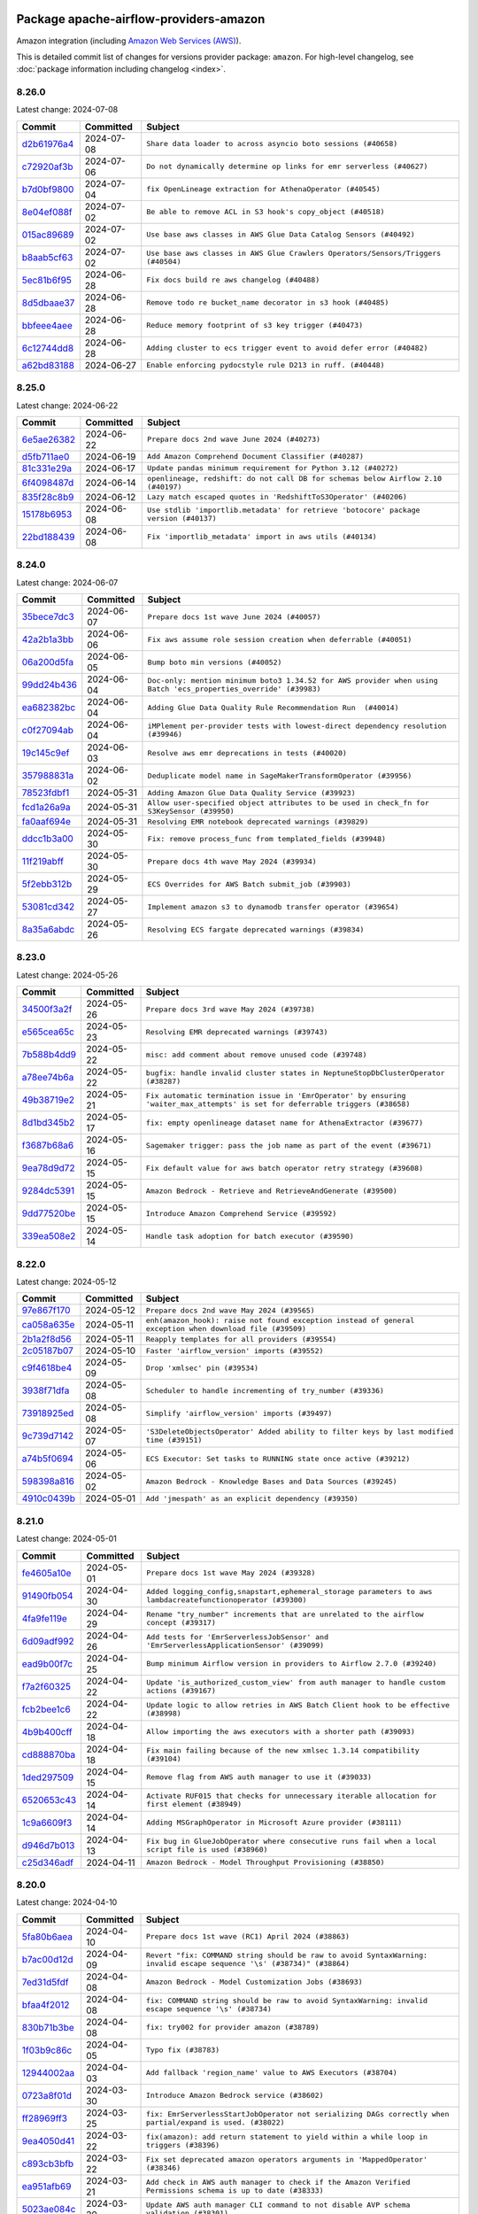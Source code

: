 
 .. Licensed to the Apache Software Foundation (ASF) under one
    or more contributor license agreements.  See the NOTICE file
    distributed with this work for additional information
    regarding copyright ownership.  The ASF licenses this file
    to you under the Apache License, Version 2.0 (the
    "License"); you may not use this file except in compliance
    with the License.  You may obtain a copy of the License at

 ..   http://www.apache.org/licenses/LICENSE-2.0

 .. Unless required by applicable law or agreed to in writing,
    software distributed under the License is distributed on an
    "AS IS" BASIS, WITHOUT WARRANTIES OR CONDITIONS OF ANY
    KIND, either express or implied.  See the License for the
    specific language governing permissions and limitations
    under the License.

 .. NOTE! THIS FILE IS AUTOMATICALLY GENERATED AND WILL BE
    OVERWRITTEN WHEN PREPARING PACKAGES.

 .. IF YOU WANT TO MODIFY THIS FILE, YOU SHOULD MODIFY THE TEMPLATE
    `PROVIDER_COMMITS_TEMPLATE.rst.jinja2` IN the `dev/breeze/src/airflow_breeze/templates` DIRECTORY

 .. THE REMAINDER OF THE FILE IS AUTOMATICALLY GENERATED. IT WILL BE OVERWRITTEN AT RELEASE TIME!

Package apache-airflow-providers-amazon
------------------------------------------------------

Amazon integration (including `Amazon Web Services (AWS) <https://aws.amazon.com/>`__).


This is detailed commit list of changes for versions provider package: ``amazon``.
For high-level changelog, see :doc:`package information including changelog <index>`.



8.26.0
......

Latest change: 2024-07-08

=================================================================================================  ===========  =================================================================================
Commit                                                                                             Committed    Subject
=================================================================================================  ===========  =================================================================================
`d2b61976a4 <https://github.com/apache/airflow/commit/d2b61976a4f8f73286906e2a6884d836a11fe4fb>`_  2024-07-08   ``Share data loader to across asyncio boto sessions (#40658)``
`c72920af3b <https://github.com/apache/airflow/commit/c72920af3be5f0590c832d23633acbf4765e9eb3>`_  2024-07-06   ``Do not dynamically determine op links for emr serverless (#40627)``
`b7d0bf9800 <https://github.com/apache/airflow/commit/b7d0bf9800974e2029a777e20417e3498e665503>`_  2024-07-04   ``fix OpenLineage extraction for AthenaOperator (#40545)``
`8e04ef088f <https://github.com/apache/airflow/commit/8e04ef088fd2c817800f53b69bff1ac0680ac8b5>`_  2024-07-02   ``Be able to remove ACL in S3 hook's copy_object (#40518)``
`015ac89689 <https://github.com/apache/airflow/commit/015ac89689cb278d78ed4d65825254b67d476db8>`_  2024-07-02   ``Use base aws classes in AWS Glue Data Catalog Sensors (#40492)``
`b8aab5cf63 <https://github.com/apache/airflow/commit/b8aab5cf6332681b797e2aaea67c10e6ddf6bb46>`_  2024-07-02   ``Use base aws classes in AWS Glue Crawlers Operators/Sensors/Triggers (#40504)``
`5ec81b6f95 <https://github.com/apache/airflow/commit/5ec81b6f9536bd4824ff39574ec9602916d06af8>`_  2024-06-28   ``Fix docs build re aws changelog (#40488)``
`8d5dbaae37 <https://github.com/apache/airflow/commit/8d5dbaae37c2bcd0be360fdf8d42c5f72c7629da>`_  2024-06-28   ``Remove todo re bucket_name decorator in s3 hook (#40485)``
`bbfeee4aee <https://github.com/apache/airflow/commit/bbfeee4aee7203e934d50bc455f10d4d6a26f84a>`_  2024-06-28   ``Reduce memory footprint of s3 key trigger (#40473)``
`6c12744dd8 <https://github.com/apache/airflow/commit/6c12744dd8656e1d8b066c7edc8f0ab60ac124d2>`_  2024-06-28   ``Adding cluster to ecs trigger event to avoid defer error (#40482)``
`a62bd83188 <https://github.com/apache/airflow/commit/a62bd831885957c55b073bf309bc59a1d505e8fb>`_  2024-06-27   ``Enable enforcing pydocstyle rule D213 in ruff. (#40448)``
=================================================================================================  ===========  =================================================================================

8.25.0
......

Latest change: 2024-06-22

=================================================================================================  ===========  ====================================================================================
Commit                                                                                             Committed    Subject
=================================================================================================  ===========  ====================================================================================
`6e5ae26382 <https://github.com/apache/airflow/commit/6e5ae26382b328e88907e8301d4b2352ef8524c5>`_  2024-06-22   ``Prepare docs 2nd wave June 2024 (#40273)``
`d5fb711ae0 <https://github.com/apache/airflow/commit/d5fb711ae09b06bef882a7b3b2cd20607a3671e3>`_  2024-06-19   ``Add Amazon Comprehend Document Classifier (#40287)``
`81c331e29a <https://github.com/apache/airflow/commit/81c331e29a0e112380b634966c69342fa69bdd55>`_  2024-06-17   ``Update pandas minimum requirement for Python 3.12 (#40272)``
`6f4098487d <https://github.com/apache/airflow/commit/6f4098487d3629ab4c99de05a503fc1b511c7300>`_  2024-06-14   ``openlineage, redshift: do not call DB for schemas below Airflow 2.10 (#40197)``
`835f28c8b9 <https://github.com/apache/airflow/commit/835f28c8b9141d7c1b9c527a77ad8da7bb460d08>`_  2024-06-12   ``Lazy match escaped quotes in 'RedshiftToS3Operator' (#40206)``
`15178b6953 <https://github.com/apache/airflow/commit/15178b6953001ea7ab9e013cb5e7ede72ec6c36f>`_  2024-06-08   ``Use stdlib 'importlib.metadata' for retrieve 'botocore' package version (#40137)``
`22bd188439 <https://github.com/apache/airflow/commit/22bd1884397cb900d1cc825467f0f21539d53fa8>`_  2024-06-08   ``Fix 'importlib_metadata' import in aws utils (#40134)``
=================================================================================================  ===========  ====================================================================================

8.24.0
......

Latest change: 2024-06-07

=================================================================================================  ===========  ================================================================================================================
Commit                                                                                             Committed    Subject
=================================================================================================  ===========  ================================================================================================================
`35bece7dc3 <https://github.com/apache/airflow/commit/35bece7dc33537eefa328aeef6fbfb206567e8e5>`_  2024-06-07   ``Prepare docs 1st wave June 2024 (#40057)``
`42a2b1a3bb <https://github.com/apache/airflow/commit/42a2b1a3bb6d39e29deead92d261b840854f3fb4>`_  2024-06-06   ``Fix aws assume role session creation when deferrable (#40051)``
`06a200d5fa <https://github.com/apache/airflow/commit/06a200d5fad3d80219d1d545929ebec3cc1afb55>`_  2024-06-05   ``Bump boto min versions (#40052)``
`99dd24b436 <https://github.com/apache/airflow/commit/99dd24b436c1a8c5f736e9784c60d469a5b2bed7>`_  2024-06-04   ``Doc-only: mention minimum boto3 1.34.52 for AWS provider when using Batch 'ecs_properties_override' (#39983)``
`ea682382bc <https://github.com/apache/airflow/commit/ea682382bc3570a820d400994114e8b0060add66>`_  2024-06-04   ``Adding Glue Data Quality Rule Recommendation Run  (#40014)``
`c0f27094ab <https://github.com/apache/airflow/commit/c0f27094abc2d09d626ef8a38cf570274a0a42ff>`_  2024-06-04   ``iMPlement per-provider tests with lowest-direct dependency resolution (#39946)``
`19c145c9ef <https://github.com/apache/airflow/commit/19c145c9ef692a902cc0a2efd31fd7ec23d818f0>`_  2024-06-03   ``Resolve aws emr deprecations in tests (#40020)``
`357988831a <https://github.com/apache/airflow/commit/357988831ad1fd0a5db8cdabdc875528e9346cc3>`_  2024-06-02   ``Deduplicate model name in SageMakerTransformOperator (#39956)``
`78523fdbf1 <https://github.com/apache/airflow/commit/78523fdbf1b80a7fbc7ec5e7b0b20f6934917898>`_  2024-05-31   ``Adding Amazon Glue Data Quality Service (#39923)``
`fcd1a26a9a <https://github.com/apache/airflow/commit/fcd1a26a9a006ee8ee3ac023abb247f565d36e67>`_  2024-05-31   ``Allow user-specified object attributes to be used in check_fn for S3KeySensor (#39950)``
`fa0aaf694e <https://github.com/apache/airflow/commit/fa0aaf694ecf71364c7e8032b803ecc5cef7ac3d>`_  2024-05-31   ``Resolving EMR notebook deprecated warnings (#39829)``
`ddcc1b3a00 <https://github.com/apache/airflow/commit/ddcc1b3a00c14a727c0237d61d2df43e480e303d>`_  2024-05-30   ``Fix: remove process_func from templated_fields (#39948)``
`11f219abff <https://github.com/apache/airflow/commit/11f219abffb49ef713bac3e60121fcbf737dc95b>`_  2024-05-30   ``Prepare docs 4th wave May 2024 (#39934)``
`5f2ebb312b <https://github.com/apache/airflow/commit/5f2ebb312b08769b454a777280ddf5c43c38bb87>`_  2024-05-29   ``ECS Overrides for AWS Batch submit_job (#39903)``
`53081cd342 <https://github.com/apache/airflow/commit/53081cd342098a2ab7be18a62f7b87e7c0b9e2e3>`_  2024-05-27   ``Implement amazon s3 to dynamodb transfer operator (#39654)``
`8a35a6abdc <https://github.com/apache/airflow/commit/8a35a6abdcdcc2558048701adce82f2132e05884>`_  2024-05-26   ``Resolving ECS fargate deprecated warnings (#39834)``
=================================================================================================  ===========  ================================================================================================================

8.23.0
......

Latest change: 2024-05-26

=================================================================================================  ===========  ==============================================================================================================================
Commit                                                                                             Committed    Subject
=================================================================================================  ===========  ==============================================================================================================================
`34500f3a2f <https://github.com/apache/airflow/commit/34500f3a2fa4652272bc831e3c18fd2a6a2da5ef>`_  2024-05-26   ``Prepare docs 3rd wave May 2024 (#39738)``
`e565cea65c <https://github.com/apache/airflow/commit/e565cea65cb42e43387aa7fd135ac46e8ac25f65>`_  2024-05-23   ``Resolving EMR deprecated warnings (#39743)``
`7b588b4dd9 <https://github.com/apache/airflow/commit/7b588b4dd97ee719b9574c2f9b948b7a5a837968>`_  2024-05-22   ``misc: add comment about remove unused code (#39748)``
`a78ee74b6a <https://github.com/apache/airflow/commit/a78ee74b6a6d1774f7f248b14100eda8f87d9952>`_  2024-05-22   ``bugfix: handle invalid cluster states in NeptuneStopDbClusterOperator (#38287)``
`49b38719e2 <https://github.com/apache/airflow/commit/49b38719e24bd4adb3354319aeacb87b87e79b9c>`_  2024-05-21   ``Fix automatic termination issue in 'EmrOperator' by ensuring 'waiter_max_attempts' is set for deferrable triggers (#38658)``
`8d1bd345b2 <https://github.com/apache/airflow/commit/8d1bd345b2f343c9abe83e6dc5a71604796f0085>`_  2024-05-17   ``fix: empty openlineage dataset name for AthenaExtractor (#39677)``
`f3687b68a6 <https://github.com/apache/airflow/commit/f3687b68a677f61a57d78a96b6b9323ab8f8258e>`_  2024-05-16   ``Sagemaker trigger: pass the job name as part of the event (#39671)``
`9ea78d9d72 <https://github.com/apache/airflow/commit/9ea78d9d726d9ddb6109a7fba0c3a838f8a05610>`_  2024-05-15   ``Fix default value for aws batch operator retry strategy (#39608)``
`9284dc5391 <https://github.com/apache/airflow/commit/9284dc53914fc1b8b17399158de7b2c883519664>`_  2024-05-15   ``Amazon Bedrock - Retrieve and RetrieveAndGenerate (#39500)``
`9dd77520be <https://github.com/apache/airflow/commit/9dd77520be3d8492156958d57b63b5779a3f55eb>`_  2024-05-15   ``Introduce Amazon Comprehend Service (#39592)``
`339ea508e2 <https://github.com/apache/airflow/commit/339ea508e2afa56205cfdaf90574fb42a0101eac>`_  2024-05-14   ``Handle task adoption for batch executor (#39590)``
=================================================================================================  ===========  ==============================================================================================================================

8.22.0
......

Latest change: 2024-05-12

=================================================================================================  ===========  ========================================================================================================
Commit                                                                                             Committed    Subject
=================================================================================================  ===========  ========================================================================================================
`97e867f170 <https://github.com/apache/airflow/commit/97e867f1701fae287a20dff7e0f9e9ecbdc38f27>`_  2024-05-12   ``Prepare docs 2nd wave May 2024 (#39565)``
`ca058a635e <https://github.com/apache/airflow/commit/ca058a635ee53b3717964b8bf4bfce241f40e762>`_  2024-05-11   ``enh(amazon_hook): raise not found exception instead of general exception when download file (#39509)``
`2b1a2f8d56 <https://github.com/apache/airflow/commit/2b1a2f8d561e569df194c4ee0d3a18930738886e>`_  2024-05-11   ``Reapply templates for all providers (#39554)``
`2c05187b07 <https://github.com/apache/airflow/commit/2c05187b07baf7c41a32b18fabdbb3833acc08eb>`_  2024-05-10   ``Faster 'airflow_version' imports (#39552)``
`c9f4618be4 <https://github.com/apache/airflow/commit/c9f4618be4a88d8287cf579230380dda8edaeafd>`_  2024-05-09   ``Drop 'xmlsec' pin (#39534)``
`3938f71dfa <https://github.com/apache/airflow/commit/3938f71dfae21c84a3518625543a28ad02edf641>`_  2024-05-08   ``Scheduler to handle incrementing of try_number (#39336)``
`73918925ed <https://github.com/apache/airflow/commit/73918925edaf1c94790a6ad8bec01dec60accfa1>`_  2024-05-08   ``Simplify 'airflow_version' imports (#39497)``
`9c739d7142 <https://github.com/apache/airflow/commit/9c739d714278645a3c8cab25d02db843fef06d9d>`_  2024-05-07   ``'S3DeleteObjectsOperator' Added ability to filter keys by last modified time (#39151)``
`a74b5f0694 <https://github.com/apache/airflow/commit/a74b5f069481e1a2339cfd95e137619b16390906>`_  2024-05-06   ``ECS Executor: Set tasks to RUNNING state once active (#39212)``
`598398a816 <https://github.com/apache/airflow/commit/598398a81657c06e092d1290200a9facf82f55f3>`_  2024-05-02   ``Amazon Bedrock - Knowledge Bases and Data Sources (#39245)``
`4910c0439b <https://github.com/apache/airflow/commit/4910c0439bf370348a63f445bbeb8051a93e22fd>`_  2024-05-01   ``Add 'jmespath' as an explicit dependency (#39350)``
=================================================================================================  ===========  ========================================================================================================

8.21.0
......

Latest change: 2024-05-01

=================================================================================================  ===========  ============================================================================================================
Commit                                                                                             Committed    Subject
=================================================================================================  ===========  ============================================================================================================
`fe4605a10e <https://github.com/apache/airflow/commit/fe4605a10e26f1b8a180979ba5765d1cb7fb0111>`_  2024-05-01   ``Prepare docs 1st wave May 2024 (#39328)``
`91490fb054 <https://github.com/apache/airflow/commit/91490fb054e1b86846ab6ab33fe79384d2de3751>`_  2024-04-30   ``Added logging_config,snapstart,ephemeral_storage parameters to aws lambdacreatefunctionoperator (#39300)``
`4fa9fe119e <https://github.com/apache/airflow/commit/4fa9fe119e5aae639c942668f40a15a6ef0f7f67>`_  2024-04-29   ``Rename "try_number" increments that are unrelated to the airflow concept (#39317)``
`6d09adf992 <https://github.com/apache/airflow/commit/6d09adf99262144c71bd15c09bc18f956667ccae>`_  2024-04-26   ``Add tests for 'EmrServerlessJobSensor' and 'EmrServerlessApplicationSensor' (#39099)``
`ead9b00f7c <https://github.com/apache/airflow/commit/ead9b00f7cd5acecf9d575c459bb62633088436a>`_  2024-04-25   ``Bump minimum Airflow version in providers to Airflow 2.7.0 (#39240)``
`f7a2f60325 <https://github.com/apache/airflow/commit/f7a2f6032544defa8a00d1f7fa90e91d27eb3a8e>`_  2024-04-22   ``Update 'is_authorized_custom_view' from auth manager to handle custom actions (#39167)``
`fcb2bee1c6 <https://github.com/apache/airflow/commit/fcb2bee1c6bb8ee92d217cfb54f0dc3a0ce93b92>`_  2024-04-22   ``Update logic to allow retries in AWS Batch Client hook to be effective (#38998)``
`4b9b400cff <https://github.com/apache/airflow/commit/4b9b400cff77eed44149b1b28aa70a3532949f61>`_  2024-04-18   ``Allow importing the aws executors with a shorter path (#39093)``
`cd888870ba <https://github.com/apache/airflow/commit/cd888870ba1b95c20208b1c87d337cd2418e1dc1>`_  2024-04-18   ``Fix main failing because of the new xmlsec 1.3.14 compatibility (#39104)``
`1ded297509 <https://github.com/apache/airflow/commit/1ded297509be1eb965d876ba4fdfa773b5bcde52>`_  2024-04-15   ``Remove flag from AWS auth manager to use it (#39033)``
`6520653c43 <https://github.com/apache/airflow/commit/6520653c43e348e0ff0a9fab6ea4429451c0583c>`_  2024-04-14   ``Activate RUF015 that checks for unnecessary iterable allocation for first element (#38949)``
`1c9a6609f3 <https://github.com/apache/airflow/commit/1c9a6609f36a6fabddfd6d3858cca049d4088668>`_  2024-04-14   ``Adding MSGraphOperator in Microsoft Azure provider (#38111)``
`d946d7b013 <https://github.com/apache/airflow/commit/d946d7b01368aac4697d2cab0a667e0e3c0fa467>`_  2024-04-13   ``Fix bug in GlueJobOperator where consecutive runs fail when a local script file is used (#38960)``
`c25d346adf <https://github.com/apache/airflow/commit/c25d346adf2e9bc7314c73ed47ce00200cc6cd30>`_  2024-04-11   ``Amazon Bedrock - Model Throughput Provisioning (#38850)``
=================================================================================================  ===========  ============================================================================================================

8.20.0
......

Latest change: 2024-04-10

=================================================================================================  ===========  =====================================================================================================================
Commit                                                                                             Committed    Subject
=================================================================================================  ===========  =====================================================================================================================
`5fa80b6aea <https://github.com/apache/airflow/commit/5fa80b6aea60f93cdada66f160e2b54f723865ca>`_  2024-04-10   ``Prepare docs 1st wave (RC1) April 2024 (#38863)``
`b7ac00d12d <https://github.com/apache/airflow/commit/b7ac00d12dd81ae25507c53712f7bd8b6dfca981>`_  2024-04-09   ``Revert "fix: COMMAND string should be raw to avoid SyntaxWarning: invalid escape sequence '\s' (#38734)" (#38864)``
`7ed31d5fdf <https://github.com/apache/airflow/commit/7ed31d5fdf510e00528522ea313a20b19e498522>`_  2024-04-08   ``Amazon Bedrock - Model Customization Jobs (#38693)``
`bfaa4f2012 <https://github.com/apache/airflow/commit/bfaa4f20129c3404bae97d78ba9312c5b5c0387c>`_  2024-04-08   ``fix: COMMAND string should be raw to avoid SyntaxWarning: invalid escape sequence '\s' (#38734)``
`830b71b3be <https://github.com/apache/airflow/commit/830b71b3be66b970340e85cb8f4a297625c71ea1>`_  2024-04-08   ``fix: try002 for provider amazon (#38789)``
`1f03b9c86c <https://github.com/apache/airflow/commit/1f03b9c86c7dd5937c7d32976d8653979e2f7e41>`_  2024-04-05   ``Typo fix (#38783)``
`12944002aa <https://github.com/apache/airflow/commit/12944002aa66c8eda5c2e6e99c7924ede5831bd1>`_  2024-04-03   ``Add fallback 'region_name' value to AWS Executors (#38704)``
`0723a8f01d <https://github.com/apache/airflow/commit/0723a8f01d1bc9eb62324a222ba34b82a8d8252c>`_  2024-03-30   ``Introduce Amazon Bedrock service (#38602)``
`ff28969ff3 <https://github.com/apache/airflow/commit/ff28969ff3370034ed9246d4ce9d0022129b3152>`_  2024-03-25   ``fix: EmrServerlessStartJobOperator not serializing DAGs correctly when partial/expand is used. (#38022)``
`9ea4050d41 <https://github.com/apache/airflow/commit/9ea4050d41aa22c98523d6e6dfa6c4204fc8cf93>`_  2024-03-22   ``fix(amazon): add return statement to yield within a while loop in triggers (#38396)``
`c893cb3bfb <https://github.com/apache/airflow/commit/c893cb3bfbf7b144a2e9dc459e608dd2769d71df>`_  2024-03-22   ``Fix set deprecated amazon operators arguments in 'MappedOperator' (#38346)``
`ea951afb69 <https://github.com/apache/airflow/commit/ea951afb6959d3113562a3b26f9df7c0a9fd22b3>`_  2024-03-21   ``Add check in AWS auth manager to check if the Amazon Verified Permissions schema is up to date (#38333)``
`5023ae084c <https://github.com/apache/airflow/commit/5023ae084c8099d657bf7efca4c53da061a2b91f>`_  2024-03-20   ``Update AWS auth manager CLI command to not disable AVP schema validation (#38301)``
`111245af3f <https://github.com/apache/airflow/commit/111245af3fe0bb1292ea83df2dfe0e268e6b848a>`_  2024-03-18   ``'ECSExecutor' API Retry bug fix (#38118)``
`6029c71e2c <https://github.com/apache/airflow/commit/6029c71e2c4a8f6bb7086728f4bc09f43d18c11c>`_  2024-03-18   ``Fix 'region' argument in 'MappedOperator' based on 'AwsBaseOperator' / 'AwsBaseSensor' (#38178)``
`b5b972a106 <https://github.com/apache/airflow/commit/b5b972a1068e19b09d48ec4d7663dd1d996d594f>`_  2024-03-18   ``Update yanked versions in providers changelogs (#38262)``
`0a74928894 <https://github.com/apache/airflow/commit/0a74928894fb57b0160208262ccacad12da23fc7>`_  2024-03-18   ``Bump ruff to 0.3.3 (#38240)``
`2e35854a05 <https://github.com/apache/airflow/commit/2e35854a052a13206cb1475973e039fbe394254c>`_  2024-03-15   ``Make the method 'BaseAuthManager.is_authorized_custom_view' abstract (#37915)``
`68282c1790 <https://github.com/apache/airflow/commit/68282c179015ca9fe010144bba541f56d2cdafd5>`_  2024-03-12   ``Replace "Role" by "Group" in AWS auth manager (#38078)``
`a192751dcd <https://github.com/apache/airflow/commit/a192751dcded84ab31ec03ef76f995a87cf4db87>`_  2024-03-12   ``Add back system test for AWS auth manager (#38044)``
`c0b849ad2b <https://github.com/apache/airflow/commit/c0b849ad2b3f7015f7cb2a45aefd1fa3828bda31>`_  2024-03-11   ``Avoid use of 'assert' outside of the tests (#37718)``
`1d3a00a95f <https://github.com/apache/airflow/commit/1d3a00a95f2614dc1d438339adea1fc69e298a71>`_  2024-03-11   ``Use 'AwsLogsHook' when fetching Glue job logs (#38010)``
`06e3197ccb <https://github.com/apache/airflow/commit/06e3197ccb206590b38e475b880092cf5283176c>`_  2024-03-09   ``Fix bug for ECS Executor where tasks were being skipped if one task failed. (#37979)``
`89f5cde97e <https://github.com/apache/airflow/commit/89f5cde97e38c9ecef2967ef4ea473626469567c>`_  2024-03-08   ``Revert "Add system test to test the AWS auth manager (#37947)" (#38004)``
`39befdce12 <https://github.com/apache/airflow/commit/39befdce1205decb871fea86379b427cfc7106bc>`_  2024-03-08   ``Add system test to test the AWS auth manager (#37947)``
`47348ce66c <https://github.com/apache/airflow/commit/47348ce66c1f4a90aec87215b8a237c4bffcddca>`_  2024-03-08   ``Implement 'filter_permitted_dag_ids' in AWS auth manager (#37666)``
`f2628fda7a <https://github.com/apache/airflow/commit/f2628fda7a901e0e9693488e149ee91c6029f96e>`_  2024-03-06   ``ECS Executor - add support to adopt orphaned tasks. (#37786)``
`fbbe03ea40 <https://github.com/apache/airflow/commit/fbbe03ea40727d7a737c8cce9500fcbe9d9965ef>`_  2024-03-06   ``AWS auth manager CLI: persist the policy store description when doing updates (#37946)``
`e7214fd5f4 <https://github.com/apache/airflow/commit/e7214fd5f4bf4a6a0f7eb365a2ebde2346a0bd20>`_  2024-03-06   ``Reduce 's3hook' memory usage (#37886)``
`29acfb1924 <https://github.com/apache/airflow/commit/29acfb1924d6dea17dca62e938998b55c129418e>`_  2024-03-06   ``Change f-string to formatting into the logging messages for Batch Executor (#37929)``
`3f52790d42 <https://github.com/apache/airflow/commit/3f52790d425cd51386715c240d9a38a20756de2a>`_  2024-03-06   ``Resolve G004: Logging statement uses f-string (#37873)``
`c52ec9d225 <https://github.com/apache/airflow/commit/c52ec9d22587223b610c0334abc8ef785a0ca418>`_  2024-03-05   ``AWS Batch Executor (#37618)``
`ce00420014 <https://github.com/apache/airflow/commit/ce0042001472b70f06965a3e11bed20f76dedba3>`_  2024-03-05   ``Fix init checks for aws redshift to s3 operator (#37861)``
=================================================================================================  ===========  =====================================================================================================================

8.19.0
......

Latest change: 2024-03-04

=================================================================================================  ===========  ========================================================================
Commit                                                                                             Committed    Subject
=================================================================================================  ===========  ========================================================================
`83316b8158 <https://github.com/apache/airflow/commit/83316b81584c9e516a8142778fc509f19d95cc3e>`_  2024-03-04   ``Prepare docs 1st wave (RC1) March 2024 (#37876)``
`30f7b2abe6 <https://github.com/apache/airflow/commit/30f7b2abe6991fe6e565f17f7d0701e80ecba0d3>`_  2024-03-04   ``Avoid to use too broad 'noqa' (#37862)``
`a7d13315e1 <https://github.com/apache/airflow/commit/a7d13315e11bcf76d02493b874ca5f0690ddd5e1>`_  2024-03-02   ``Resolve G003: "Logging statement uses +" (#37848)``
`9da6a21159 <https://github.com/apache/airflow/commit/9da6a21159208cf1222b52f9808e5ceb6b0d6277>`_  2024-02-29   ``Use named loggers instead of root logger (#37801)``
`77341ef6a1 <https://github.com/apache/airflow/commit/77341ef6a1e4ffa3f8d3275eade325c89f2c95f2>`_  2024-02-29   ``Avoid non-recommended usage of logging (#37792)``
`dc08e6acc2 <https://github.com/apache/airflow/commit/dc08e6acc2def50c88c7a2425c300a61338f0b0a>`_  2024-02-28   ``D105 Check on Amazon (#37764)``
`2bc103698f <https://github.com/apache/airflow/commit/2bc103698fad1b7c0bebed0d5cbdda0ec7ea83c3>`_  2024-02-28   ``Unify 'aws_conn_id' type to always be 'str | None' (#37768)``
`9e4bdc9e45 <https://github.com/apache/airflow/commit/9e4bdc9e457c275eb2cead5d80c2f79c3b9a0085>`_  2024-02-27   ``Limit 'pandas' to '<2.2' (#37748)``
`b124d6e94f <https://github.com/apache/airflow/commit/b124d6e94fc4a7cd2cafba4580180788d1716728>`_  2024-02-26   ``Fix init checks for aws 'eks' (#37674)``
`b52b227c04 <https://github.com/apache/airflow/commit/b52b227c048674117e11d720dfd01c4eeacea854>`_  2024-02-26   ``Implement AIP-60 Dataset URI formats (#37005)``
`f3159df406 <https://github.com/apache/airflow/commit/f3159df40627d591f877c1b7d49e6cbc4b176cf7>`_  2024-02-25   ``Bump min versions of openapi validators (#37691)``
`42f6373e52 <https://github.com/apache/airflow/commit/42f6373e52e2f857e4c4aaa0f6fa096eb791cddc>`_  2024-02-24   ``Fix 'example_emr' system test (#37667)``
`a2db179d9c <https://github.com/apache/airflow/commit/a2db179d9c75e4963323852732b6d22a25485615>`_  2024-02-23   ``Init checks for aws gcs_to_s3 (#37662)``
`f36d17ce75 <https://github.com/apache/airflow/commit/f36d17ce757e5c39ca4dd35a637a090ef6105744>`_  2024-02-23   ``Implement 'filter_permitted_menu_items' in AWS auth manager (#37627)``
`0c2d2c6544 <https://github.com/apache/airflow/commit/0c2d2c6544d5704c57ac35dacaab2dd08ff2999c>`_  2024-02-22   ``Implement 'batch_is_authorized_*' APIs in AWS auth manager (#37430)``
`d8c8989d42 <https://github.com/apache/airflow/commit/d8c8989d42b27d94722bb367f0dbb0fddb7ddc79>`_  2024-02-21   ``Update action names in AWS auth manager (#37572)``
=================================================================================================  ===========  ========================================================================

8.18.0
......

Latest change: 2024-02-17

=================================================================================================  ===========  =====================================================================================================
Commit                                                                                             Committed    Subject
=================================================================================================  ===========  =====================================================================================================
`75182363a2 <https://github.com/apache/airflow/commit/75182363a2070145745b98fa040e9bc590e3853b>`_  2024-02-17   ``Prepare docs 1st wave (RC2) of Providers February 2024 (#37471)``
`5a0be392e6 <https://github.com/apache/airflow/commit/5a0be392e66f8e5426ba3478621115e92fcf245b>`_  2024-02-16   ``Add comment about versions updated by release manager (#37488)``
`c75a105935 <https://github.com/apache/airflow/commit/c75a1059355df6e1edc42f77947150b4a4c5d51a>`_  2024-02-16   ``add type annotations to Amazon provider "execute_coplete" methods (#36330)``
`42f8d048d2 <https://github.com/apache/airflow/commit/42f8d048d2dccfcf59a44e00e9b1e8a3e63090a0>`_  2024-02-16   ``Replace usage of 'datetime.utcnow' and 'datetime.utcfromtimestamp' in providers (#37138)``
`f91c93ccfe <https://github.com/apache/airflow/commit/f91c93ccfeedc27e54493e95d3088e8478cdf08c>`_  2024-02-14   ``Add retry configuration in 'EmrContainerOperator' (#37426)``
`56c27f8f5a <https://github.com/apache/airflow/commit/56c27f8f5a3c547147389253ea9653a374ad29f1>`_  2024-02-14   ``Create CLI commands for AWS auth manager to create AWS Identity Center related resources (#37407)``
`b341b5927e <https://github.com/apache/airflow/commit/b341b5927e6a7271a85558d3da766b07165ee22a>`_  2024-02-14   ``docs: Add doc page with providers deprecations (#37075)``
`b5b452b590 <https://github.com/apache/airflow/commit/b5b452b590152f4bffe91e8eb3e0044ad208db66>`_  2024-02-13   ``Add extra operator links for EMR Serverless (#34225)``
`bfb054e9e8 <https://github.com/apache/airflow/commit/bfb054e9e867b8b9a6a449e43bfba97f645e025e>`_  2024-02-12   ``Prepare docs 1st wave of Providers February 2024 (#37326)``
`8fac799a25 <https://github.com/apache/airflow/commit/8fac799a250a222bf85d484947a9b3f2065d5ba4>`_  2024-02-10   ``D401 support in amazon provider (#37275)``
`48bfb1a970 <https://github.com/apache/airflow/commit/48bfb1a970f5b47ba1b385ad809b8324923ddf3e>`_  2024-02-09   ``Merge all ECS executor configs following recursive python dict update (#37137)``
`90e2b12d6b <https://github.com/apache/airflow/commit/90e2b12d6b99d2f7db43e45f5e8b97d3b8a43b36>`_  2024-02-08   ``Upgrade mypy to 1.8.0 (#36428)``
`1f1fa2f7e3 <https://github.com/apache/airflow/commit/1f1fa2f7e38a434c367d30129693b68fc9c3243a>`_  2024-02-07   ``Update default value for 'BatchSensor' (#37234)``
`d8ce75cd53 <https://github.com/apache/airflow/commit/d8ce75cd53dd3dd76ec86c65083dee32d6ae3bda>`_  2024-02-07   ``remove info log from download_file (#37211)``
`af30e1b619 <https://github.com/apache/airflow/commit/af30e1b619701cc093ce6170246eddb53bc6dd51>`_  2024-02-06   ``feature: S3ToRedshiftOperator templating aws_conn_id (#37195)``
`41ebf28103 <https://github.com/apache/airflow/commit/41ebf28103007d4894d86783dbcdc3afc16ec2f6>`_  2024-02-05   ``ECS Executor - Add backoff on failed task retry (#37109)``
`2e95a2a4ca <https://github.com/apache/airflow/commit/2e95a2a4ca236df112679ec4b445dd99525c3f91>`_  2024-02-05   ``check sagemaker training job status before deferring 'SageMakerTrainingOperator' (#36685)``
`55cc7bda56 <https://github.com/apache/airflow/commit/55cc7bda56cde5e5a95afb1f1c48b9a1b024989d>`_  2024-02-01   ``Updates to ECS Docs (#37125)``
`fa29ddbb81 <https://github.com/apache/airflow/commit/fa29ddbb811a029459cdfe5888a4866884b7df60>`_  2024-01-31   ``Fix 'log_query' to format SQL statement correctly in 'AthenaOperator' (#36962)``
`7ea40fe972 <https://github.com/apache/airflow/commit/7ea40fe972fd0488c4a514759c2ae23f35a6b6ff>`_  2024-01-30   ``Make Amazon Provider tests compatible with 'moto>=5' (#37060)``
`dec2662190 <https://github.com/apache/airflow/commit/dec2662190dd4480d0c631da733e19d2ec9a479d>`_  2024-01-30   ``feat: Switch all class, functions, methods deprecations to decorators (#36876)``
`8914e49551 <https://github.com/apache/airflow/commit/8914e49551d8ae5ece7418950b011c1f338b4634>`_  2024-01-30   ``SqlToS3Operator: feat/ add max_rows_per_file parameter (#37055)``
`d576c72c20 <https://github.com/apache/airflow/commit/d576c72c20258e4ad56bbbec05ffac5a3e07207e>`_  2024-01-28   ``Limit moto to version below 5.0.0 (#37054)``
`004d1d3a84 <https://github.com/apache/airflow/commit/004d1d3a84224ac728f0bcfee68dae13522fe907>`_  2024-01-26   ``Adding Amazon Neptune Hook and Operators (#37000)``
=================================================================================================  ===========  =====================================================================================================

8.17.0
......

Latest change: 2024-01-26

=================================================================================================  ===========  ===================================================================================================================
Commit                                                                                             Committed    Subject
=================================================================================================  ===========  ===================================================================================================================
`cead3da4a6 <https://github.com/apache/airflow/commit/cead3da4a6f483fa626b81efd27a24dcb5a36ab0>`_  2024-01-26   ``Add docs for RC2 wave of providers for 2nd round of Jan 2024 (#37019)``
`2b4da0101f <https://github.com/apache/airflow/commit/2b4da0101f0314989d148c3c8a02c87e87048974>`_  2024-01-22   ``Prepare docs 2nd wave of Providers January 2024 (#36945)``
`d18c01a7a2 <https://github.com/apache/airflow/commit/d18c01a7a2f04449262606d79b4f663bdb200414>`_  2024-01-18   ``EC2 'CreateInstance': terminate instances in on_kill (#36828)``
`9563dc573b <https://github.com/apache/airflow/commit/9563dc573bc53b2c84640c88371b62cccdd811ff>`_  2024-01-18   ``add deferrable mode to RedshiftDataOperator (#36586)``
`f6e357a5fc <https://github.com/apache/airflow/commit/f6e357a5fcff8c791f9b2e03be968bf63b17e7c5>`_  2024-01-18   ``Fallback to default value if '[aws] cloudwatch_task_handler_json_serializer' not set (#36851)``
`6ff96af480 <https://github.com/apache/airflow/commit/6ff96af4806a4107d48ee2e966c61778045ad584>`_  2024-01-18   ``Fix stacklevel in warnings.warn into the providers (#36831)``
`666127238b <https://github.com/apache/airflow/commit/666127238b727c9ee5dfaa1d65782b9d1ab105ed>`_  2024-01-17   ``AthenaSqlHook implementation (#36171)``
`08cc59a0c4 <https://github.com/apache/airflow/commit/08cc59a0c43e3936c053e6252cdec7ad6a504c6c>`_  2024-01-16   ``Raise AirflowOptionalProviderfeature exception for AVP command (#36824)``
`81be6ac6c0 <https://github.com/apache/airflow/commit/81be6ac6c091c9c922c4060b12fc92e2d7ad424d>`_  2024-01-15   ``Create CLI commands for AWS auth manager to create Amazon Verified Permissions related resources (#36799)``
`01724d85bc <https://github.com/apache/airflow/commit/01724d85bc24793e7885af9de33ac2013f7648b5>`_  2024-01-15   ``Use base aws classes in AWS DMS Operators/Sensors (#36772)``
`4883c38f3b <https://github.com/apache/airflow/commit/4883c38f3b2e55c6e2acbc0ed690907d7b725e77>`_  2024-01-15   ``Use base aws classes in AWS Redshift Data API Operators (#36764)``
`1e0a99c5f4 <https://github.com/apache/airflow/commit/1e0a99c5f482a5d243db8908200bdfe157fd0a06>`_  2024-01-15   ``Use base aws classes in Amazon EventBridge Operators (#36765)``
`9eab3e199e <https://github.com/apache/airflow/commit/9eab3e199ecfcaca2c39cfcf66ff4d7fe83c69ef>`_  2024-01-15   ``Use base aws classes in Amazon QuickSight Operators/Sensors (#36776)``
`c7f518fe09 <https://github.com/apache/airflow/commit/c7f518fe0963e6957f0e57519177788217f9bc01>`_  2024-01-15   ``Use base aws classes in AWS Datasync Operators (#36766)``
`b241577c9c <https://github.com/apache/airflow/commit/b241577c9c2ef330709d66968e7bdede63c5ffbe>`_  2024-01-14   ``Use base aws classes in Amazon DynamoDB Sensors (#36770)``
`1455a3babb <https://github.com/apache/airflow/commit/1455a3babb1bf4b890562a65610b33c0db206f69>`_  2024-01-14   ``Use base aws classes in AWS CloudFormation Operators/Sensors (#36771)``
`e7166bb759 <https://github.com/apache/airflow/commit/e7166bb7594086ace1c8e34f358e236ab0dcd2b7>`_  2024-01-11   ``Adds support for capacity providers to ECS Executor (#36722)``
`b260367208 <https://github.com/apache/airflow/commit/b260367208f9c3c09bc1da2a32abf59867ddd789>`_  2024-01-11   ``check transform job status before deferring SageMakerTransformOperator (#36680)``
`c439ab87c4 <https://github.com/apache/airflow/commit/c439ab87c421aaa6bd5d8074780e4f63606a1ef1>`_  2024-01-10   ``Standardize airflow build process and switch to Hatchling build backend (#36537)``
`9f04716179 <https://github.com/apache/airflow/commit/9f047161798f689c6b2e710441ac64caa3936cab>`_  2024-01-10   ``Add use_regex argument for allowing 'S3KeySensor' to check s3 keys with regular expression (#36578)``
`5a6f959bd5 <https://github.com/apache/airflow/commit/5a6f959bd5826409a8d15a894edf36d0e76ef77a>`_  2024-01-10   ``check sagemaker processing job status before deferring (#36658)``
`88c9596f4a <https://github.com/apache/airflow/commit/88c9596f4aaff492dda8b0b87fa60ee16444e9b6>`_  2024-01-10   ``check job_status before BatchOperator execute in deferrable mode (#36523)``
`98b9e491e5 <https://github.com/apache/airflow/commit/98b9e491e5406b06ae80bf867852701d775a24f3>`_  2024-01-10   ``Update the redshift hostname check to avoid possible bugs (#36703)``
`ecb2c9f24d <https://github.com/apache/airflow/commit/ecb2c9f24d1364642604c14f0deb681ab4894135>`_  2024-01-09   ``Set min pandas dependency to 1.2.5 for all providers and airflow (#36698)``
`cb1182ea4f <https://github.com/apache/airflow/commit/cb1182ea4f5c2813f52d216dbcadd44a9d2e9aa4>`_  2024-01-09   ``Refresh credentials in 'AwsEcsExecutor' (#36179)``
`9cb2052810 <https://github.com/apache/airflow/commit/9cb2052810a8a4b191e77d804fc79927f046c8bb>`_  2024-01-09   ``Fix docstring for apply_wildcard parameter in 'S3ListOperator'. Changed the order of docstring for fix (#36679)``
`4d5e05b28b <https://github.com/apache/airflow/commit/4d5e05b28b99d8a06c20f00c93efa90002f8d401>`_  2024-01-08   ``Add deferrable mode to RedshiftClusterSensor (#36550)``
`298c37d355 <https://github.com/apache/airflow/commit/298c37d355eeadfccbd655efb2922d39ba17052c>`_  2024-01-08   ``Bump min version of amazon-provider related dependencies (#36660)``
`43afb2f6b8 <https://github.com/apache/airflow/commit/43afb2f6b8cc19c78c9f0117f6db9c057a49f08c>`_  2024-01-08   ``Implement 'is_authorized_dag' in AWS auth manager (#36619)``
=================================================================================================  ===========  ===================================================================================================================

8.16.0
......

Latest change: 2024-01-07

=================================================================================================  ===========  =======================================================================================
Commit                                                                                             Committed    Subject
=================================================================================================  ===========  =======================================================================================
`19ebcac239 <https://github.com/apache/airflow/commit/19ebcac2395ef9a6b6ded3a2faa29dc960c1e635>`_  2024-01-07   ``Prepare docs 1st wave of Providers January 2024 (#36640)``
`1d41fc7ddb <https://github.com/apache/airflow/commit/1d41fc7ddbc0c5564f354f066b47155444013898>`_  2024-01-06   ``Check redshift cluster state before deferring to triggerer (#36416)``
`365f206a32 <https://github.com/apache/airflow/commit/365f206a32fe36de54dcb26eb204dd4a23709787>`_  2024-01-05   ``Select ruff B006 to detect the usage of mutable values as argument default (#36626)``
`16d16e2933 <https://github.com/apache/airflow/commit/16d16e2933c67c34a3825ed20ca362a65f0a29cc>`_  2024-01-05   ``Use base aws classes in Amazon SQS Operators/Sensors/Triggers (#36613)``
`034e618347 <https://github.com/apache/airflow/commit/034e618347d7ae5084e693e778ab7ce1b425980c>`_  2024-01-05   ``Use base aws classes in Amazon SNS Operators (#36615)``
`c1bba9906c <https://github.com/apache/airflow/commit/c1bba9906c4923bcb80364afc5450eaaba4c0a21>`_  2024-01-05   ``Fix assignment of template field in '__init__' in 'AwsToAwsBaseOperator' (#36604)``
`a877bde5a3 <https://github.com/apache/airflow/commit/a877bde5a35e060f3e6d8edcf8079cfdbfaf14d1>`_  2024-01-05   ``Fix assignment of template field in '__init__' in 'DataSyncOperator' (#36605)``
`ebd588b9f4 <https://github.com/apache/airflow/commit/ebd588b9f416ae37e46e9a0877c81215f5519afb>`_  2024-01-04   ``Add AWS Step Functions links (#36599)``
`44b97e1687 <https://github.com/apache/airflow/commit/44b97e168733b08b308f16b2738b6c15e8a35862>`_  2024-01-04   ``Add OpenLineage support for Redshift SQL. (#35794)``
`6937ae7647 <https://github.com/apache/airflow/commit/6937ae76476b3bc869ef912d000bcc94ad642db1>`_  2023-12-30   ``Speed up autocompletion of Breeze by simplifying provider state (#36499)``
`22294abf68 <https://github.com/apache/airflow/commit/22294abf68f17eefc00ec9b363bfcf1ca21f145a>`_  2023-12-28   ``Use base aws classes in AWS Step Functions Operators/Sensors/Triggers (#36468)``
=================================================================================================  ===========  =======================================================================================

8.15.0
......

Latest change: 2023-12-28

=================================================================================================  ===========  =============================================================================================================================================
Commit                                                                                             Committed    Subject
=================================================================================================  ===========  =============================================================================================================================================
`9b5d6bfe27 <https://github.com/apache/airflow/commit/9b5d6bfe273cf6af0972e28ff97f99ea325cd991>`_  2023-12-28   ``Add documentation for 3rd wave of providers in Deember (#36464)``
`d73bef2a43 <https://github.com/apache/airflow/commit/d73bef2a435ad5bf9e482986614c1e349beb5137>`_  2023-12-27   ``Add Amazon Athena query results extra link (#36447)``
`73d87945e9 <https://github.com/apache/airflow/commit/73d87945e9a78195278d0a4b495483062ddc9b35>`_  2023-12-26   ``Use base aws classes in Amazon ECS Operators/Sensors/Triggers (#36393)``
`7bd998e2ec <https://github.com/apache/airflow/commit/7bd998e2ec34ade8b4b360690c10f527c209452b>`_  2023-12-25   ``fix(providers/amazon): remove event['message'] call in EmrContainerOperator.execute_complete|as the key message no longer exists (#36417)``
`a1e1dc60fb <https://github.com/apache/airflow/commit/a1e1dc60fb70d102451a6a819ccc78c079b65ddd>`_  2023-12-25   ``handle tzinfo in S3Hook.is_keys_unchanged_async (#36363)``
=================================================================================================  ===========  =============================================================================================================================================

8.14.0
......

Latest change: 2023-12-23

=================================================================================================  ===========  ==================================================================================
Commit                                                                                             Committed    Subject
=================================================================================================  ===========  ==================================================================================
`b15d5578da <https://github.com/apache/airflow/commit/b15d5578dac73c4c6a3ca94d90ab0dc9e9e74c9c>`_  2023-12-23   ``Re-apply updated version numbers to 2nd wave of providers in December (#36380)``
`f5883d6e7b <https://github.com/apache/airflow/commit/f5883d6e7be83f1ab9468e67164b7ac381fdb49f>`_  2023-12-23   ``Prepare 2nd wave of providers in December (#36373)``
`0b32613480 <https://github.com/apache/airflow/commit/0b326134801c8f6e1e9ad685ffb20b899c85c9ec>`_  2023-12-21   ``Increase ConflictException retries to 4 total (#36337)``
`30afa46e90 <https://github.com/apache/airflow/commit/30afa46e90cd1ee17d03e6fa9fa3022223374ccf>`_  2023-12-21   ``Increase width of execution_date input in trigger.html (#36278) (#36304)``
`2b31f373ef <https://github.com/apache/airflow/commit/2b31f373ef92c2b793f3f484192aa7b7fc88a7b6>`_  2023-12-20   ``Remove remaining Airflow 2.6 backcompat code from Amazon Provider (#36324)``
`e9ba37bb58 <https://github.com/apache/airflow/commit/e9ba37bb58da0e3d6739ec063f7160f50487d3b8>`_  2023-12-17   ``Add code snippet formatting in docstrings via Ruff (#36262)``
`357355ac09 <https://github.com/apache/airflow/commit/357355ac09b4741d621a5408d859b697a07b3ceb>`_  2023-12-11   ``Remove 'is_authorized_cluster_activity' from auth manager (#36175)``
`e37fe8f576 <https://github.com/apache/airflow/commit/e37fe8f5769ec6509b82774493b0b3dd6316c03b>`_  2023-12-11   ``Add 'jsonpath_ng.ext.parse' support for 'SqsSensor' (#36170)``
`cd476acd8f <https://github.com/apache/airflow/commit/cd476acd8f1684f613c20dddaa9e988bcfb3ac1c>`_  2023-12-11   ``Follow BaseHook connection fields method signature in child classes (#36086)``
`aba58adb83 <https://github.com/apache/airflow/commit/aba58adb83435e96e66027de5163756301a6ddf5>`_  2023-12-08   ``Allow storage options to be passed (#35820)``
=================================================================================================  ===========  ==================================================================================

8.13.0
......

Latest change: 2023-12-08

=================================================================================================  ===========  ============================================================================================================
Commit                                                                                             Committed    Subject
=================================================================================================  ===========  ============================================================================================================
`999b70178a <https://github.com/apache/airflow/commit/999b70178a1f5d891fd2c88af4831a4ba4c2cbc9>`_  2023-12-08   ``Prepare docs 1st wave of Providers December 2023 (#36112)``
`7329e9eed9 <https://github.com/apache/airflow/commit/7329e9eed91cc34a03c275dfc9a0fd4c9a0bba6f>`_  2023-12-07   ``Fix for 'EksCreateClusterOperator' deferrable mode (#36079)``
`d0918d77ee <https://github.com/apache/airflow/commit/d0918d77ee05ab08c83af6956e38584a48574590>`_  2023-12-07   ``Bump minimum Airflow version in providers to Airflow 2.6.0 (#36017)``
`ef5eebdb26 <https://github.com/apache/airflow/commit/ef5eebdb26ca9ddb49c529625660b72b6c9b55b4>`_  2023-12-06   ``Fix AWS system tests (#36091)``
`acf91af6bf <https://github.com/apache/airflow/commit/acf91af6bff73ae82e9437b2dd8d966657d40377>`_  2023-12-05   ``Update 'boto3' and 'botocore' versions notes (#36073)``
`04a781666b <https://github.com/apache/airflow/commit/04a781666be2955ed518780ea03bc13a1e3bd473>`_  2023-12-04   ``Fix handling of single quotes in 'RedshiftToS3Operator' (#35986)``
`e0df7441fa <https://github.com/apache/airflow/commit/e0df7441fa607645d0a379c2066ca4ab16f5cb95>`_  2023-12-04   ``Fix a bug in get_iam_token for Redshift Serverless (#36001)``
`fd03dc2933 <https://github.com/apache/airflow/commit/fd03dc29336e1331d20de0113993dd5a35353ee0>`_  2023-12-01   ``Fix reraise outside of try block in 'AthenaHook.get_output_location' (#36008)``
`decc6d9414 <https://github.com/apache/airflow/commit/decc6d94141569268585b044e49be224f5718408>`_  2023-12-01   ``Improve typing hints for only_client_type decorator (#35997)``
`b1e547ef53 <https://github.com/apache/airflow/commit/b1e547ef5361202d6d35acdf67e6a8042fa8bb62>`_  2023-12-01   ``Refactor some methods in EmrContainerHook (#35999)``
`9f212d4276 <https://github.com/apache/airflow/commit/9f212d427606b2349b2d8739480dc4dfab31b9b1>`_  2023-12-01   ``Refacto get_output_location in AthenaHook (#35996)``
`cf052dc64f <https://github.com/apache/airflow/commit/cf052dc64f00e851427a41a34ffe576fd39be51b>`_  2023-12-01   ``Add feature to build "chicken-egg" packages from sources (#35890)``
`eed6427b66 <https://github.com/apache/airflow/commit/eed6427b66e5af51d7e6ff4afb5f7115b2754cf3>`_  2023-12-01   ``Avoid creating the hook in the EmrServerlessCancelJobsTrigger init (#35992)``
`8346fd58e8 <https://github.com/apache/airflow/commit/8346fd58e8290ba9c002a31659443601e941228e>`_  2023-12-01   ``Fix a bug with accessing hooks in EKS trigger (#35989)``
`a9132f3891 <https://github.com/apache/airflow/commit/a9132f389163ec6adcf6187def521e04a25685da>`_  2023-12-01   ``Move RDS hook to a cached property in RDS trigger (#35990)``
`4a9824de8e <https://github.com/apache/airflow/commit/4a9824de8e063ee78a18583de24cd59718adc7f7>`_  2023-11-30   ``Replace default empty dict value by None in AzureBlobStorageToS3Operator (#35977)``
`ddb4370dc6 <https://github.com/apache/airflow/commit/ddb4370dc6e3c551b7894c2b4e8188103f8a5715>`_  2023-11-30   ``Update 'set_context' signature to match superclass one and stop setting the instance attribute (#35975)``
`7e1f67b4b8 <https://github.com/apache/airflow/commit/7e1f67b4b89e50b51d21f38b35a809583eea991e>`_  2023-11-30   ``Fix a bug in method name used in 'GlacierToGCSOperator' (#35978)``
`df36e7381a <https://github.com/apache/airflow/commit/df36e7381ac50202568b339803fd8b78c6ed205e>`_  2023-11-30   ``Use S3 hook instead of AwsGenericHook in AWS S3 FS (#35973)``
`985d0589af <https://github.com/apache/airflow/commit/985d0589affe5ad6d6f57a5d85009bdae0d4b637>`_  2023-11-29   ``AWS auth manager: implement all 'is_authorized_*' methods (but 'is_authorized_dag') (#35928)``
`ab835c20b2 <https://github.com/apache/airflow/commit/ab835c20b2e9bce8311d906d223ecca5e0f85627>`_  2023-11-29   ``Fix EC2Hook get_instance for client_type api (#35960)``
`9ab343714a <https://github.com/apache/airflow/commit/9ab343714ac80128830e2012b54530f381646329>`_  2023-11-29   ``Remove setting a non-existing object param and use local var instead in S3Hook (#35950)``
`f6962a929b <https://github.com/apache/airflow/commit/f6962a929b839215613d1b6f99f43511759c1e5b>`_  2023-11-28   ``Support IAM authentication for Redshift serverless (#35897)``
`3b3ebafdce <https://github.com/apache/airflow/commit/3b3ebafdce440952d2406955de290092ca0e361d>`_  2023-11-27   ``Implement 'is_authorized_variable' in AWS auth manager (#35804)``
`0f5db49ec4 <https://github.com/apache/airflow/commit/0f5db49ec41b12d68c51f4409aa45edf4aba6a94>`_  2023-11-27   ``Stop getting message from event after migrating 'EmrContainerTrigger' to 'AwsBaseWaiterTrigger' (#35892)``
`9059f72668 <https://github.com/apache/airflow/commit/9059f72668fb85253b8b4e3e9fb5350d621b639d>`_  2023-11-25   ``Enhance 'attribute_value' in 'DynamoDBValueSensor' to accept list (#35831)``
=================================================================================================  ===========  ============================================================================================================

8.12.0
......

Latest change: 2023-11-24

=================================================================================================  ===========  =========================================================================================================================
Commit                                                                                             Committed    Subject
=================================================================================================  ===========  =========================================================================================================================
`0b23d5601c <https://github.com/apache/airflow/commit/0b23d5601c6f833392b0ea816e651dcb13a14685>`_  2023-11-24   ``Prepare docs 2nd wave of Providers November 2023 (#35836)``
`ca1202fd31 <https://github.com/apache/airflow/commit/ca1202fd31f0ea8c25833cf11a5f7aa97c1db87b>`_  2023-11-23   ``Add 'EC2HibernateInstanceOperator' and 'EC2RebootInstanceOperator' (#35790)``
`ef2ad070c2 <https://github.com/apache/airflow/commit/ef2ad070c2ecbcb4271f8fb4571fed73e7c8c039>`_  2023-11-23   ``Add OpenLineage support to 'S3FileTransformOperator' (#35819)``
`a794e0d020 <https://github.com/apache/airflow/commit/a794e0d020f70aca4a0d81b953402a92a430635e>`_  2023-11-23   ``Fix Batch operator's retry_strategy (#35808)``
`ac977c4e57 <https://github.com/apache/airflow/commit/ac977c4e5740041911c72c145d50545b64ff6f78>`_  2023-11-22   ``Make EksPodOperator exec config not  rely on log level (#35771)``
`9e159fc48d <https://github.com/apache/airflow/commit/9e159fc48dd774aa09358801c17d6da217052f8a>`_  2023-11-22   ``Add OpenLineage support to S3Operators - Copy, Delete and Create Object (#35796)``
`bcb5eebd62 <https://github.com/apache/airflow/commit/bcb5eebd6247d4eec15bf5cce98ccedaad629661>`_  2023-11-22   ``Updated docstring: 'check_key_async' is now in line with description of '_check_key_async' (#35799)``
`b71c14c74a <https://github.com/apache/airflow/commit/b71c14c74a2715009bbd2134a81d32d3f41f7e1e>`_  2023-11-22   ``Added retry strategy parameter to Amazon AWS provider Batch Operator to allow dynamic Batch retry strategies (#35789)``
`2d811d526a <https://github.com/apache/airflow/commit/2d811d526a7b12a451cf567c3f58388a912250d9>`_  2023-11-22   ``Update emr.py (#35787)``
`2a06e278d2 <https://github.com/apache/airflow/commit/2a06e278d290e36e861bd3c40fdc9318e620aa16>`_  2023-11-21   ``Check attr on parent not self re TaskContextLogger set_context (#35780)``
`379b7c09d1 <https://github.com/apache/airflow/commit/379b7c09d17772b9afb16998bb9cd8c1622df960>`_  2023-11-21   ``Implement login and logout in AWS auth manager (#35488)``
`4d72bf1a89 <https://github.com/apache/airflow/commit/4d72bf1a89d07d34d29b7899a1f3c61abc717486>`_  2023-11-20   ``Allow a wider range of watchtower versions (#35713)``
`99534e47f3 <https://github.com/apache/airflow/commit/99534e47f330ce0efb96402629dda5b2a4f16e8f>`_  2023-11-19   ``Use reproducible builds for provider packages (#35693)``
`09fef3c3ee <https://github.com/apache/airflow/commit/09fef3c3ee1d8902cd80a9e94609d7639d5b0402>`_  2023-11-17   ``Update http to s3 system test (#35711)``
`3e6676bfae <https://github.com/apache/airflow/commit/3e6676bfaee326eac3d379a2be0d56aeb8499e6f>`_  2023-11-17   ``Extend task context logging support for remote logging using AWS S3 (#32950)``
`03a0b72672 <https://github.com/apache/airflow/commit/03a0b7267215ea2ac1bce6c60eca1a41f747e84b>`_  2023-11-17   ``Added name field to template_fields in EmrServerlessStartJobOperator (#35648)``
`99df205f42 <https://github.com/apache/airflow/commit/99df205f42a754aa67f80b5983e1d228ff23267f>`_  2023-11-16   ``Fix and reapply templates for provider documentation (#35686)``
`5626590406 <https://github.com/apache/airflow/commit/56265904062960b681dc1d5237518b3e76b87296>`_  2023-11-14   ``openlineage, aws: Add OpenLineage support for AthenaOperator. (#35090)``
`9990443fa1 <https://github.com/apache/airflow/commit/9990443fa154e3e1e5576b68c14fe375f0f76645>`_  2023-11-08   ``Log failure reason for containers if a task fails for ECS Executor (#35496)``
=================================================================================================  ===========  =========================================================================================================================

8.11.0
......

Latest change: 2023-11-08

=================================================================================================  ===========  =============================================================================
Commit                                                                                             Committed    Subject
=================================================================================================  ===========  =============================================================================
`1b059c57d6 <https://github.com/apache/airflow/commit/1b059c57d6d57d198463e5388138bee8a08591b1>`_  2023-11-08   ``Prepare docs 1st wave of Providers November 2023 (#35537)``
`16ffc87ff4 <https://github.com/apache/airflow/commit/16ffc87ff42f702221f6cb7e42e08bc208183cf1>`_  2023-11-08   ``Improve error handling in AWS Links (#35518)``
`b67a4f78e5 <https://github.com/apache/airflow/commit/b67a4f78e57a85ce2891e72edcc760285cefad35>`_  2023-11-07   ``Update ECS executor healthcheck with a catchall except (#35512)``
`11bdfe4c12 <https://github.com/apache/airflow/commit/11bdfe4c12efa2f5d256cc49916a20beaa5487eb>`_  2023-11-07   ``Work around typing issue in examples and providers (#35494)``
`f24e5199c7 <https://github.com/apache/airflow/commit/f24e5199c793c48a2f8cf5fe6bb2699cd8283196>`_  2023-11-06   ``Fix AWS RDS hook's DB instance state check (#34773)``
`a61da3cc87 <https://github.com/apache/airflow/commit/a61da3cc8792db9944721874bbc172c2e96b27c0>`_  2023-11-04   ``Add verificationy that provider docs are as expected (#35424)``
`ae9a7b8188 <https://github.com/apache/airflow/commit/ae9a7b8188514987bc6ae2aaf1f0332b680f384a>`_  2023-11-03   ``ECS Executor Health Check (#35412)``
`92d1e8c447 <https://github.com/apache/airflow/commit/92d1e8c447b682dd1e4ecefbe06fe0e335479d0b>`_  2023-11-03   ``Move ECS Executor to its own file (#35418)``
`9782ee3bbc <https://github.com/apache/airflow/commit/9782ee3bbc32384d4563831b84dc1fa889317fe8>`_  2023-11-01   ``Fix parameter syntax in Amazon docstrings (#35349)``
`69bac3fba8 <https://github.com/apache/airflow/commit/69bac3fba897f9e7b0af642c97f9af0987a875de>`_  2023-10-31   ``Improve docs on objectstorage (#35294)``
`651b32606c <https://github.com/apache/airflow/commit/651b32606c7b1f72a228b1d5beb6303aaf8ebf9b>`_  2023-10-31   ``Clarify "task" in ECS Executor log messages (#35304)``
`55b015f995 <https://github.com/apache/airflow/commit/55b015f995def3bc8a3a9eef6abd7bcad49888f7>`_  2023-10-31   ``Add support for anonymous access to s3 buckets for objectstorage (#35273)``
`ba4b55a194 <https://github.com/apache/airflow/commit/ba4b55a1941d886b752025d3fc89bf1e7902b262>`_  2023-10-30   ``Make optional 'output_location' attribute in 'AthenaOperator' (#35265)``
=================================================================================================  ===========  =============================================================================

8.10.0
......

Latest change: 2023-10-28

=================================================================================================  ===========  =============================================================================
Commit                                                                                             Committed    Subject
=================================================================================================  ===========  =============================================================================
`d1c58d86de <https://github.com/apache/airflow/commit/d1c58d86de1267d9268a1efe0a0c102633c051a1>`_  2023-10-28   ``Prepare docs 3rd wave of Providers October 2023 - FIX (#35233)``
`3592ff4046 <https://github.com/apache/airflow/commit/3592ff40465032fa041600be740ee6bc25e7c242>`_  2023-10-28   ``Prepare docs 3rd wave of Providers October 2023 (#35187)``
`04e2fbd92b <https://github.com/apache/airflow/commit/04e2fbd92bb6cb2b5abf6f16786b9800a0d49808>`_  2023-10-27   ``AIP-58: Add Airflow ObjectStore (AFS) (#34729)``
`86640d166c <https://github.com/apache/airflow/commit/86640d166c8d5b3c840bf98e5c6db0d91392fde3>`_  2023-10-26   ``Add Http to s3 operator (#35176)``
`5f4d2b5dee <https://github.com/apache/airflow/commit/5f4d2b5dee2e98a05124865c6fa855bc26d0af26>`_  2023-10-25   ``Add AWS ECS Executor (#34381)``
`95980a9bc5 <https://github.com/apache/airflow/commit/95980a9bc50c1accd34166ba608bbe2b4ebd6d52>`_  2023-10-25   ``Enable encryption in S3 download_files() hook. (#35037)``
`3721c9a441 <https://github.com/apache/airflow/commit/3721c9a4413d3f5002b46589beeff490827cd9cb>`_  2023-10-24   ``Use base aws classes in Amazon S3 Glacier Operators/Sensors (#35108)``
`da456065df <https://github.com/apache/airflow/commit/da456065dff1c55a1cce61299cbfdb91d3583eed>`_  2023-10-24   ``Use base aws classes in Amazon Athena Operators/Sensors/Triggers (#35133)``
`bc4a22c6bd <https://github.com/apache/airflow/commit/bc4a22c6bd8096e7b62147031035cb14896fe934>`_  2023-10-23   ``Use base aws classes in Amazon AppFlow Operators (#35082)``
`78187ca863 <https://github.com/apache/airflow/commit/78187ca86361b96a7c9565da130d9b9b42e93509>`_  2023-10-23   ``Expose catalog parameter in 'AthenaOpeartor' (#35103)``
`f816237196 <https://github.com/apache/airflow/commit/f816237196f69b70a9b628858148dcde91febf5b>`_  2023-10-20   ``Refactor string splitting (#34185)``
`a66437222b <https://github.com/apache/airflow/commit/a66437222b5f8250fd9dfd26925c8ba9017eebb2>`_  2023-10-20   ``Use base classes for AWS Lambda Operators/Sensors (#34890)``
`dd7ba3cae1 <https://github.com/apache/airflow/commit/dd7ba3cae139cb10d71c5ebc25fc496c67ee784e>`_  2023-10-19   ``Pre-upgrade 'ruff==0.0.292' changes in providers (#35053)``
`b75f9e8806 <https://github.com/apache/airflow/commit/b75f9e880614fa0427e7d24a1817955f5de658b3>`_  2023-10-18   ``Upgrade pre-commits (#35033)``
=================================================================================================  ===========  =============================================================================

8.9.0
.....

Latest change: 2023-10-18

=================================================================================================  ===========  ===========================================================================================
Commit                                                                                             Committed    Subject
=================================================================================================  ===========  ===========================================================================================
`39e611b43b <https://github.com/apache/airflow/commit/39e611b43b06df0582f0c69de824c4657c3423eb>`_  2023-10-18   ``Prepare docs 2nd wave of Providers in October 2023 (#35020)``
`4a37777567 <https://github.com/apache/airflow/commit/4a377775672b7148e8935e20844e7a0ba491bdd8>`_  2023-10-16   ``Glue 'DataBrew' operator (#34807)``
`b392f66c42 <https://github.com/apache/airflow/commit/b392f66c424fc3b8cbc957e02c67847409551cab>`_  2023-10-16   ``Set 'EcsRunTaskOperator' default waiter duration to 70 days (#34928)``
`b1196460db <https://github.com/apache/airflow/commit/b1196460db1a21b2c6c3ef2e841fc6d0c22afe97>`_  2023-10-16   ``Add 'check_interval' and 'max_attempts' as parameter of 'DynamoDBToS3Operator' (#34972)``
`f23170c9dd <https://github.com/apache/airflow/commit/f23170c9dd23556a40bd07b5d24f06220eec15c4>`_  2023-10-16   ``D401 Support - A thru Common (Inclusive) (#34934)``
=================================================================================================  ===========  ===========================================================================================

8.8.0
.....

Latest change: 2023-10-13

=================================================================================================  ===========  ===================================================================================================================
Commit                                                                                             Committed    Subject
=================================================================================================  ===========  ===================================================================================================================
`e9987d5059 <https://github.com/apache/airflow/commit/e9987d50598f70d84cbb2a5d964e21020e81c080>`_  2023-10-13   ``Prepare docs 1st wave of Providers in October 2023 (#34916)``
`545e4d505e <https://github.com/apache/airflow/commit/545e4d505e669473f42a6637f5593d0860dac086>`_  2023-10-12   ``Extend hooks arguments into 'AwsBaseWaiterTrigger' (#34884)``
`84a3daed86 <https://github.com/apache/airflow/commit/84a3daed8691d5e129eaf3e02061efb8b6ca56cb>`_  2023-10-11   ``Implements 'AwsBaseOperator' and 'AwsBaseSensor' (#34784)``
`8e26865763 <https://github.com/apache/airflow/commit/8e2686576399417faf9478d7119110287d4c8630>`_  2023-10-06   ``Refactor consolidate import from io in providers (#34378)``
`c01abd1c2e <https://github.com/apache/airflow/commit/c01abd1c2eed8f60fec5b9d6cc0232b54efa52de>`_  2023-10-06   ``Upgrade watchtower to 3.0.1 (#25019) (#34747)``
`0c8e30e43b <https://github.com/apache/airflow/commit/0c8e30e43b70e9d033e1686b327eb00aab82479c>`_  2023-10-05   ``Bump min airflow version of providers (#34728)``
`99f320354b <https://github.com/apache/airflow/commit/99f320354b075fb780e54057d223d2d16ddf08b8>`_  2023-10-04   ``Refactor: consolidate import time in providers (#34402)``
`3064812280 <https://github.com/apache/airflow/commit/306481228071b708d6ad4b9a97486ab2d9295a5d>`_  2023-10-03   ``Include AWS Lambda execution logs to task logs (#34692)``
`7ebf4220c9 <https://github.com/apache/airflow/commit/7ebf4220c9abd001f1fa23c95f882efddd5afbac>`_  2023-09-28   ``Refactor usage of str() in providers (#34320)``
`ca3ce78fba <https://github.com/apache/airflow/commit/ca3ce78fbaa4a04c061116acf2c86a311fdab30d>`_  2023-09-28   ``Refactor import from collections (#34406)``
`dd325b46c8 <https://github.com/apache/airflow/commit/dd325b46c8c870abc438ac5dcb76571cad33adfd>`_  2023-09-28   ``Allow setup 'endpoint_url' per-service in AWS Connection (#34593)``
`e333380077 <https://github.com/apache/airflow/commit/e3333800779e2eb0232afc4279891f92824b04d5>`_  2023-09-27   ``Clarify Amazon Lambda invocation and sensing (#34653)``
`a09d0c4e38 <https://github.com/apache/airflow/commit/a09d0c4e3885282861d6fd42121e4a4641519374>`_  2023-09-26   ``do not fail operator if we cannot find logs (#34570)``
`8bea45f37f <https://github.com/apache/airflow/commit/8bea45f37fe400c1d34a46e53f5bdc12d8f961ab>`_  2023-09-26   ``Refactor multiple equals to contains in providers (#34441)``
`b6499ace63 <https://github.com/apache/airflow/commit/b6499ace635ea36bb690a9a1373e8dddec6151e2>`_  2023-09-26   ``Rename 'bucket' to 'gcs_bucket' in 'GCSToS3Operator' (#33031)``
`a4ecdc910f <https://github.com/apache/airflow/commit/a4ecdc910f8d20580f204f8491cc7a0534de0fae>`_  2023-09-25   ``fix(providers/amazon): respect soft_fail argument when exception is raised (#34134)``
`5a133e8b52 <https://github.com/apache/airflow/commit/5a133e8b52618262eb8d49a45172f0f1ea7c8c1f>`_  2023-09-25   ``Respect 'soft_fail' argument when running 'BatchSensors' (#34592)``
`2b5c7676b5 <https://github.com/apache/airflow/commit/2b5c7676b535bc5910c726c851181f9b87362994>`_  2023-09-25   ``Respect 'soft_fail' argument when running 'SqsSensor' (#34569)``
`84f70dac4e <https://github.com/apache/airflow/commit/84f70dac4e8a7d5472b48a71af78a56ff97bfc5d>`_  2023-09-25   ``Respect 'soft_fail' argument when running 'EcsBaseSensor' (#34596)``
`e8e79ae3c6 <https://github.com/apache/airflow/commit/e8e79ae3c6140571860e2a909a0492fb42adfddc>`_  2023-09-24   ``Remove duplicate 'asgiref' dependency in Amazon Provider (#34580)``
`e76b505fee <https://github.com/apache/airflow/commit/e76b505feed565f1a1b2fae6dd21bda02263eeac>`_  2023-09-22   ``Respect 'soft_fail' argument when running 'SageMakerBaseSensor' (#34565)``
`e79895308a <https://github.com/apache/airflow/commit/e79895308a81ed2a6e163c95d69e2db0da5c4c12>`_  2023-09-22   ``Respect 'soft_fail' parameter in 'S3KeysUnchangedSensor' and 'S3KeySensor' (#34550)``
`b4feb5c20d <https://github.com/apache/airflow/commit/b4feb5c20d463162897b6a13a3c27f176c56fd99>`_  2023-09-22   ``Respect 'soft_fail' parameter in 'LambdaFunctionStateSensor' (#34551)``
`5128e57196 <https://github.com/apache/airflow/commit/5128e57196a273f17450202f33472d60a12cec37>`_  2023-09-22   ``Respect 'soft_fail' parameter in 'AthenaSensor' (#34553)``
`c4c4a16269 <https://github.com/apache/airflow/commit/c4c4a1626932875dd3f9f75cc8d55e08dbb2db67>`_  2023-09-22   ``Respect 'soft_fail' parameter in 'QuickSightSensor' (#34555)``
`ed3df3d157 <https://github.com/apache/airflow/commit/ed3df3d1574105f88fa5bcf78cd9b5cc8b535132>`_  2023-09-22   ``Respect 'soft_fail' parameter in 'GlacierJobOperationSensor' (#34557)``
`4c0459d73a <https://github.com/apache/airflow/commit/4c0459d73ab53ded1538a8df737448b427114bf3>`_  2023-09-22   ``Respect 'soft_fail' parameter in 'GlueJobSensor', 'GlueCatalogPartitionSensor' and 'GlueCrawlerSensor' (#34559)``
`626b7edcbe <https://github.com/apache/airflow/commit/626b7edcbeb1955bd9c387f03d73b1e7124150d0>`_  2023-09-22   ``Respect 'soft_fail' parameter in 'StepFunctionExecutionSensor' (#34560)``
`04515ef008 <https://github.com/apache/airflow/commit/04515ef008852a8dd05cdca53f96a9d4fda034c1>`_  2023-09-22   ``Update 'BatchOperator' operator_extra_links property (#34506)``
`642b4ee2a9 <https://github.com/apache/airflow/commit/642b4ee2a9602764a0e7e3a880ef9b9bbfe8fe9a>`_  2023-09-21   ``sagemaker.py spell error:  tranform change to  transform (#34445)``
`659d94f0ae <https://github.com/apache/airflow/commit/659d94f0ae89f47a7d4b95d6c19ab7f87bd3a60f>`_  2023-09-21   ``Use 'airflow.exceptions.AirflowException' in providers (#34511)``
`9924e3e694 <https://github.com/apache/airflow/commit/9924e3e694cd51cba433512008f3566d7440b03f>`_  2023-09-19   ``Use AirflowProviderDeprecationWarning in the deprecated decorator in Amazon provider (#34488)``
`7de7149bc6 <https://github.com/apache/airflow/commit/7de7149bc6d2d649b91cf902801b92300618db4a>`_  2023-09-19   ``Works on #34425 (#34453)``
`bbfa228868 <https://github.com/apache/airflow/commit/bbfa228868dd20a423d5a05f372c05a6b4e512e6>`_  2023-09-18   ``Deprecate get_hook in DataSyncOperator and use hook instead (#34427)``
`8ecd576de1 <https://github.com/apache/airflow/commit/8ecd576de1043dbea40e5e16b5dc34859cc41725>`_  2023-09-14   ``Refactor shorter defaults in providers (#34347)``
=================================================================================================  ===========  ===================================================================================================================

8.7.1
.....

Latest change: 2023-09-14

=================================================================================================  ===========  ==================================================================================================
Commit                                                                                             Committed    Subject
=================================================================================================  ===========  ==================================================================================================
`7574e16e75 <https://github.com/apache/airflow/commit/7574e16e751e37cc012139da1a0e39874bab2918>`_  2023-09-14   ``Prepare docs for Sep 2023 2nd wave of Providers (#34360)``
`05036e619c <https://github.com/apache/airflow/commit/05036e619c0c6dafded1451daac4e07e20aee33f>`_  2023-09-13   ``Refactor: Think positively in providers (#34279)``
`401e7bd531 <https://github.com/apache/airflow/commit/401e7bd53119e204bf68c75dca28b1e35676c056>`_  2023-09-12   ``Bugfix: Fix RDS triggers parameters so that they handle serialization/deserialization (#34222)``
`7813d956d2 <https://github.com/apache/airflow/commit/7813d956d2188272e9da6177e873d74ae035f649>`_  2023-09-12   ``Remove unused parameter 'cluster_role_arn' from 'EksPodOperator''s docstring (#34300)``
`891b33bee8 <https://github.com/apache/airflow/commit/891b33bee8ba56bef227198d944e6814154fd92f>`_  2023-09-11   ``Correct parameter names in docstring for 'S3CreateObjectOperator' (#34263)``
`94d07908a2 <https://github.com/apache/airflow/commit/94d07908a2188eb650bfab21d89a49b287aee35c>`_  2023-09-11   ``Refactor: Simplify comparisons (#34181)``
`f0467c9fd6 <https://github.com/apache/airflow/commit/f0467c9fd65e7146b44fc8f9fccb9ad750592371>`_  2023-09-11   ``Use a AwsBaseWaiterTrigger-based trigger in EmrAddStepsOperator deferred mode (#34216)``
`c5ec7cd294 <https://github.com/apache/airflow/commit/c5ec7cd294ed9363817b358765ed2a250ae76b6d>`_  2023-09-10   ``Simplify  to bool(...) (#34258)``
=================================================================================================  ===========  ==================================================================================================

8.7.0
.....

Latest change: 2023-09-08

=================================================================================================  ===========  ====================================================================================================
Commit                                                                                             Committed    Subject
=================================================================================================  ===========  ====================================================================================================
`21990ed894 <https://github.com/apache/airflow/commit/21990ed8943ee4dc6e060ee2f11648490c714a3b>`_  2023-09-08   ``Prepare docs for 09 2023 - 1st wave of Providers (#34201)``
`4fa66d1700 <https://github.com/apache/airflow/commit/4fa66d17003f10d03a13eda659bca8670bdf5052>`_  2023-09-07   ``Refactor: Consolidate import and usage of random (#34108)``
`9079093291 <https://github.com/apache/airflow/commit/907909329195c6655d1e2989b05609466ef50563>`_  2023-09-07   ``Consolidate importing of os.path.* (#34060)``
`a7310f9c91 <https://github.com/apache/airflow/commit/a7310f9c9127cf87a71e0bfa141c066d6a0bc82b>`_  2023-09-05   ``Refactor regex in providers (#33898)``
`b1c2b07e58 <https://github.com/apache/airflow/commit/b1c2b07e581d7040859bc44abea8bacde2705627>`_  2023-09-04   ``Refactor: Simplify loop in aws/triggers/batch.py (#34052)``
`bf2d411a2a <https://github.com/apache/airflow/commit/bf2d411a2a953d17f7847d23f0563589a0a58a94>`_  2023-09-04   ``Add decorator for suppress optional internal methods in Amazon Provider (#34034)``
`fa5e54c4c5 <https://github.com/apache/airflow/commit/fa5e54c4c57631de353102af56633f05346685f9>`_  2023-09-03   ``Combine similar if logics in providers (#33987)``
`c82806641f <https://github.com/apache/airflow/commit/c82806641f1a973da1cfc0d32ea2177fa4047747>`_  2023-09-03   ``Replace single quotes by double quotes in tests (#33864)``
`47bd5dd0e1 <https://github.com/apache/airflow/commit/47bd5dd0e1e13af45206b94dd5518ada278a9552>`_  2023-09-03   ``Remove useless string join from providers (#33968)``
`6eaa69ee46 <https://github.com/apache/airflow/commit/6eaa69ee46468af212909fae11464914471e9961>`_  2023-09-01   ``Make 'aws.session_factory' part of Amazon provider configuration documentation (#33960)``
`875387afa5 <https://github.com/apache/airflow/commit/875387afa53c207364fa20b515d154100b5d0a8d>`_  2023-09-01   ``Refactor unneeded  jumps in providers (#33833)``
`c4967b00c4 <https://github.com/apache/airflow/commit/c4967b00c447ac7ac8f73ab2d01810765a856616>`_  2023-09-01   ``Make Amazon Chime connection lazy loaded and consistent with docs (#34000)``
`a9bbb430fc <https://github.com/apache/airflow/commit/a9bbb430fcf6df7ac2677edfe5b0402c23cfe8e2>`_  2023-09-01   ``Replace try - except pass by contextlib.suppress in providers (#33980)``
`0a5e2281e0 <https://github.com/apache/airflow/commit/0a5e2281e084b228e697ffdd5d825b927fce9483>`_  2023-08-31   ``Remove some useless try/except from providers code (#33967)``
`17d031df66 <https://github.com/apache/airflow/commit/17d031df66ce99943aa7e7272e24c8e6d3b3ebd6>`_  2023-08-31   ``Add Amazon SQS Notifier (#33962)``
`097e3e618e <https://github.com/apache/airflow/commit/097e3e618ec3ee09221cb64bb8f64e8b275b6399>`_  2023-08-31   ``Fix AWS 'EmrStepSensor' ignoring the specified 'aws_conn_id' in deferred mode  (#33952)``
`f860141cfd <https://github.com/apache/airflow/commit/f860141cfd1df91efaca0a1c904762778d91cd77>`_  2023-08-31   ``respect "soft_fail" argument when running BatchSensor in deferrable mode (#33405)``
`b4d4f55b47 <https://github.com/apache/airflow/commit/b4d4f55b479d07c13ab25bb2e80cb053378b56d7>`_  2023-08-31   ``Refactor: Replace lambdas with comprehensions in providers (#33771)``
`55976af32e <https://github.com/apache/airflow/commit/55976af32ea7d09831e2bcd21c0f3814d9b0eb3f>`_  2023-08-31   ``Replace sequence concatination by unpacking in Airflow providers (#33933)``
`b497234eda <https://github.com/apache/airflow/commit/b497234eda4b4bdfda0b09e3674012c6ebebaf2b>`_  2023-08-31   ``Reorganize devel_only extra in airflow's setup.py (#33907)``
`ea44ed9f54 <https://github.com/apache/airflow/commit/ea44ed9f54f6c0083aa6283b2f3f3712bc710a1f>`_  2023-08-30   ``Increase 'waiter_max_attempts' default value in 'EcsRunTaskOperator' (#33712)``
`3ef770e3d2 <https://github.com/apache/airflow/commit/3ef770e3d25b1b0a82308b37c9fd21ac8566f296>`_  2023-08-30   ``Remove explicit str concat from Airflow providers package and tests (#33860)``
`869f84e9c3 <https://github.com/apache/airflow/commit/869f84e9c398dba453456e89357876ed8a11c547>`_  2023-08-29   ``Add Amazon SNS Notifier (#33828)``
`7d267fbefe <https://github.com/apache/airflow/commit/7d267fbefefb9f15c1f679954e98d1b06b49d4eb>`_  2023-08-29   ``Fix type annotation in AppflowHook (#33881)``
`667ab8c6ea <https://github.com/apache/airflow/commit/667ab8c6eaceb689f6a1afbd909d88bdf0584342>`_  2023-08-28   ``Improve modules import in AWS probvider by move some of them into a type-checking block (#33780)``
`cede385e93 <https://github.com/apache/airflow/commit/cede385e938d4645fdbdfabd6c92c02fbfb95628>`_  2023-08-28   ``Always use 'Literal' from 'typing_extensions' (#33794)``
`b11525702c <https://github.com/apache/airflow/commit/b11525702c72cb53034aa29ccd6d0e1161ac475c>`_  2023-08-26   ``Use literal dict instead of calling dict() in providers (#33761)``
`353b1482d3 <https://github.com/apache/airflow/commit/353b1482d3720c7e962022f25c7e5d3e105ed4f0>`_  2023-08-26   ``remove unnecessary and rewrite it using list in providers (#33763)``
=================================================================================================  ===========  ====================================================================================================

8.6.0
.....

Latest change: 2023-08-26

=================================================================================================  ===========  =============================================================================================
Commit                                                                                             Committed    Subject
=================================================================================================  ===========  =============================================================================================
`c077d19060 <https://github.com/apache/airflow/commit/c077d190609f931387c1fcd7b8cc34f12e2372b9>`_  2023-08-26   ``Prepare docs for Aug 2023 3rd wave of Providers (#33730)``
`633217c842 <https://github.com/apache/airflow/commit/633217c84217f925c4c0a92e0b24ba314b64281b>`_  2023-08-25   ``Simplify conditions on len() in providers/amazon (#33565)``
`83efcaa835 <https://github.com/apache/airflow/commit/83efcaa835c4316efe2f45fd9cfb619295b25a4f>`_  2023-08-24   ``always push ECS task ARN to xcom in 'EcsRunTaskOperator' (#33703)``
`2d8625253f <https://github.com/apache/airflow/commit/2d8625253f7101a9da7161a7856f4a4084457548>`_  2023-08-24   ``Remove non-public interface usage in EcsRunTaskOperator (#29447)``
`85acbb4ae9 <https://github.com/apache/airflow/commit/85acbb4ae9bc26248ca624fa4d289feccba00836>`_  2023-08-24   ``Refactor: Remove useless str() calls (#33629)``
`53a8973952 <https://github.com/apache/airflow/commit/53a89739528cda26b8b53670fc51769850eb263e>`_  2023-08-24   ``Fix bug in task logs when using AWS CloudWatch. Do not set 'start_time' (#33673)``
`94f70d8184 <https://github.com/apache/airflow/commit/94f70d818482de7defa03c0aff3c213ca6b83e9e>`_  2023-08-23   ``Replace strftime with f-strings where nicer (#33455)``
`5f504e9a17 <https://github.com/apache/airflow/commit/5f504e9a17353259e70bd3ed54f8edd2e465882c>`_  2023-08-23   ``Upgrade botocore/aiobotocore minimum requirements (#33649)``
`85aea74b64 <https://github.com/apache/airflow/commit/85aea74b647f978cd1e3c42e3a5f3bb068b56539>`_  2023-08-23   ``Fix AWS Batch waiter failure state (#33656)``
`a54c2424df <https://github.com/apache/airflow/commit/a54c2424df51bf1acec420f4792a237dabcfa12b>`_  2023-08-23   ``Fix typos (double words and it's/its) (#33623)``
`8ed38c1619 <https://github.com/apache/airflow/commit/8ed38c1619209aaae3cf900ed34d9a3b48a8bf8d>`_  2023-08-22   ``Add Appflow system test + improvements (#33614)``
`41d9be072a <https://github.com/apache/airflow/commit/41d9be072abacc47393f700aa8fb98bc2b9a3713>`_  2023-08-22   ``Fix AWS appflow waiter (#33613)``
`8402e9adf4 <https://github.com/apache/airflow/commit/8402e9adf4c7d0ddf234ccfb22fce5c34384920a>`_  2023-08-21   ``Use 'boto3.client' linked to resource meta instead of create new one for waiters (#33552)``
`95a930bc0a <https://github.com/apache/airflow/commit/95a930bc0a720c5548e4fa2e1f74e25f12e9ae1d>`_  2023-08-21   ``Consolidate import and usage of itertools (#33479)``
`1407e277ae <https://github.com/apache/airflow/commit/1407e277aeb059cbfd1bb96fb3f43c4bf4f15cea>`_  2023-08-19   ``Add 'sql_hook_params' parameter to 'S3ToSqlOperator' (#33427)``
`b555ed6f35 <https://github.com/apache/airflow/commit/b555ed6f358f738e2484db77b0782755440c8c8d>`_  2023-08-18   ``Fix striping tags when falling back to update in 'SageMakerEndpointOperator' (#33487)``
`8e88eb8fa7 <https://github.com/apache/airflow/commit/8e88eb8fa7e1fc12918dcbfcfc8ed28381008d33>`_  2023-08-17   ``Consolidate import and usage of pandas (#33480)``
`223b41d68f <https://github.com/apache/airflow/commit/223b41d68f53e7aa76588ffb8ba1e37e780d9e3b>`_  2023-08-16   ``Added Amazon SageMaker Notebook hook and operators (#33219)``
`45d5f64127 <https://github.com/apache/airflow/commit/45d5f6412731f81002be7e9c86c11060394875cf>`_  2023-08-16   ``Add 'sql_hook_params' parameter to 'SqlToS3Operator' (#33425)``
`60df70526a <https://github.com/apache/airflow/commit/60df70526a00fb9a3e245bb3ffb2a9faa23582e7>`_  2023-08-15   ``Add parameter to pass role ARN to 'GlueJobOperator ' (#33408)``
`4d99705f69 <https://github.com/apache/airflow/commit/4d99705f69114d37bb3e85d7723602e71bd023c1>`_  2023-08-14   ``Add 'deferrable' option to 'LambdaCreateFunctionOperator' (#33327)``
`bd11ea81e5 <https://github.com/apache/airflow/commit/bd11ea81e50f602d1c9f64c44c61b4e7294aafa9>`_  2023-08-13   ``Add Deferrable mode to GlueCatalogPartitionSensor (#33239)``
`c645d8e40c <https://github.com/apache/airflow/commit/c645d8e40c167ea1f6c332cdc3ea0ca5a9363205>`_  2023-08-12   ``D401 Support - Providers: Airbyte to Atlassian (Inclusive) (#33354)``
`0df0d7457e <https://github.com/apache/airflow/commit/0df0d7457e78f83e2c0f6ab65c2d01bb8938167d>`_  2023-08-11   ``Add new RdsStartExportTaskOperator parameters (#33251)``
=================================================================================================  ===========  =============================================================================================

8.5.1
.....

Latest change: 2023-08-11

=================================================================================================  ===========  ===================================================================================
Commit                                                                                             Committed    Subject
=================================================================================================  ===========  ===================================================================================
`b5a4d36383 <https://github.com/apache/airflow/commit/b5a4d36383c4143f46e168b8b7a4ba2dc7c54076>`_  2023-08-11   ``Prepare docs for Aug 2023 2nd wave of Providers (#33291)``
`681ee46b21 <https://github.com/apache/airflow/commit/681ee46b21308e8cb38afda9722d3b1a8f91efa0>`_  2023-08-10   ``Fix get_log_events() in AWS logs hook (#33290)``
`c14cb85f16 <https://github.com/apache/airflow/commit/c14cb85f16b6c9befd35866327fecb4ab9bc0fc4>`_  2023-08-10   ``Improve fetching logs from AWS (#33231)``
`83bd60fd97 <https://github.com/apache/airflow/commit/83bd60fd97d4ca622adcbd7898d88880fee43054>`_  2023-08-09   ``Refactor: Simplify code in providers/amazon (#33222)``
`741fb27f50 <https://github.com/apache/airflow/commit/741fb27f50a9fee7fca776abf24c32e22783aa03>`_  2023-08-08   ``Implement EventBridge enable and disable rule operators (#33226)``
`8bbea9217a <https://github.com/apache/airflow/commit/8bbea9217ae0a3f1049cd10bac838b041b07b7af>`_  2023-08-08   ``Get failure information on EMR job failure (#32151)``
`46862cfa94 <https://github.com/apache/airflow/commit/46862cfa948cbea885d691ad662109bfcaf2fc8a>`_  2023-08-06   ``Update mypy-boto3-appflow dependency (#32930)``
`76ca94d2f2 <https://github.com/apache/airflow/commit/76ca94d2f23de298bb46668998c227a86b4ecbd0>`_  2023-08-05   ``use 'cached_property' from functools in 'RdsBaseOperator' (#33133)``
`03fcbcc96e <https://github.com/apache/airflow/commit/03fcbcc96efb3f34c2d4e219dbaccb7771197670>`_  2023-08-05   ``Use set for 'template_fields' of 'EcsDeregisterTaskDefinitionOperator' (#33129)``
=================================================================================================  ===========  ===================================================================================

8.5.0
.....

Latest change: 2023-08-05

=================================================================================================  ===========  =========================================================================================================================
Commit                                                                                             Committed    Subject
=================================================================================================  ===========  =========================================================================================================================
`60677b0ba3 <https://github.com/apache/airflow/commit/60677b0ba3c9e81595ec2aa3d4be2737e5b32054>`_  2023-08-05   ``Prepare docs for Aug 2023 1st wave of Providers (#33128)``
`519d99baee <https://github.com/apache/airflow/commit/519d99baee058dfa56f293f94222309c493ba3c4>`_  2023-08-04   ``Check google provider version in GCSToS3Operator before provide match_glob param (#32925)``
`bbc0968905 <https://github.com/apache/airflow/commit/bbc096890512ba2212f318558ca1e954ab399657>`_  2023-08-04   ``openlineage, sagemaker: add missing OpenLineage type signature (#33114)``
`087d14ada2 <https://github.com/apache/airflow/commit/087d14ada24e87fdf9db58a13acf0f2753191256>`_  2023-08-03   ``Deferrable mode for Sqs Sensor (#32809)``
`4e42edb203 <https://github.com/apache/airflow/commit/4e42edb203a0fa0958830ac3aa56a37b8eb678e8>`_  2023-08-03   ``Set longer default 'waiter_max_attempts' for deferred BatchJobOperator (#33045)``
`44234c2bf0 <https://github.com/apache/airflow/commit/44234c2bf05f93a9772b7c9320a69a5c150c1d56>`_  2023-08-03   ``Add S3Bucket for mypy (#33028)``
`62f9e68a54 <https://github.com/apache/airflow/commit/62f9e68a54d1223d169551ed301651cf0068e004>`_  2023-08-02   ``openlineage, sagemaker: add OpenLineage support for SageMaker's Processing, Transform and Training operators (#31816)``
`86193f5608 <https://github.com/apache/airflow/commit/86193f560815507b9abf1008c19b133d95c4da9f>`_  2023-07-31   ``Increase the number of attempts in AWS system test 'example_rds_export' (#32976)``
`196d336585 <https://github.com/apache/airflow/commit/196d3365852452f1651e0091aad1451564da453b>`_  2023-07-31   ``Add Amazon EventBridge PutRule hook and operator (#32869)``
`915f9e4060 <https://github.com/apache/airflow/commit/915f9e40601fbfa3ebcf2fe82ced14191b12ab18>`_  2023-07-31   ``Add GCS Requester Pays bucket support to GCSToS3Operator (#32760)``
=================================================================================================  ===========  =========================================================================================================================

8.4.0
.....

Latest change: 2023-07-29

=================================================================================================  ===========  ====================================================================================================
Commit                                                                                             Committed    Subject
=================================================================================================  ===========  ====================================================================================================
`d06b7af69a <https://github.com/apache/airflow/commit/d06b7af69a65c50321ba2a9904551f3b8affc7f1>`_  2023-07-29   ``Prepare docs for July 2023 3rd wave of Providers (#32875)``
`ddb685cf26 <https://github.com/apache/airflow/commit/ddb685cf2669f9debf1a8ed8c6b5204be7071893>`_  2023-07-28   ``Further limit mypy-boto3-appflow as the fix is not in sight (#32927)``
`25124dfd8b <https://github.com/apache/airflow/commit/25124dfd8bccad2385f72cff332fe9deb8d921bc>`_  2023-07-28   ``Limit Appflow mypy to 1.28.12 as it introduces strange typing issue (#32901)``
`e93460383f <https://github.com/apache/airflow/commit/e93460383f287f9b2af4b6bda3ea6ba17ba3c08b>`_  2023-07-26   ``Move all k8S classes to cncf.kubernetes provider (#32767)``
`9570cb1482 <https://github.com/apache/airflow/commit/9570cb1482d25f288e607aaa1210b2457bc5ed12>`_  2023-07-25   ``Make Start and Stop SageMaker Pipelines operators deferrable (#32683)``
`1706f05858 <https://github.com/apache/airflow/commit/1706f058582a0668555eee874bcf4ccdc248acbb>`_  2023-07-24   ``EMR serverless Create/Start/Stop/Delete Application deferrable mode (#32513)``
`282854b55f <https://github.com/apache/airflow/commit/282854b55fd8b0ef46ae0b9032b67654b4789249>`_  2023-07-24   ``Add endpoint_url in test_connection (#32664)``
`8012c9fce6 <https://github.com/apache/airflow/commit/8012c9fce64f152b006f88497d65ea81d29571b8>`_  2023-07-24   ``Add support for querying Redshift Serverless clusters (#32785)``
`57f203251b <https://github.com/apache/airflow/commit/57f203251b223550d6e7bb717910109af9aeed29>`_  2023-07-22   ``FIX AWS deferrable operators by using AioCredentials when using 'assume_role' (#32733)``
`815655101b <https://github.com/apache/airflow/commit/815655101b7457d60be08648e6cd02af30e0d695>`_  2023-07-21   ``Add Deferrable mode to StepFunctionStartExecutionOperator (#32563)``
`75ed3bc3f8 <https://github.com/apache/airflow/commit/75ed3bc3f80ac03c301535f38544a4923ee6d43f>`_  2023-07-20   ``[bugfix] fix AWS triggers where deserialization would crash if region was not specified (#32729)``
`27b5f696a4 <https://github.com/apache/airflow/commit/27b5f696a48a088a23294c542acb46bd6e544809>`_  2023-07-20   ``Add Deferrable mode for EMR Serverless Start Job Operator (#32534)``
`eea53a22c9 <https://github.com/apache/airflow/commit/eea53a22c92bdcb8ef532e41d3a912f05b5736c0>`_  2023-07-20   ``Add Eventbridge PutEvents operator and hook (#32498)``
`bbd290266c <https://github.com/apache/airflow/commit/bbd290266c0aba07a9e4c4fc24e1eb9b6b4c61d8>`_  2023-07-19   ``Fix bug in prune_dict where empty dict and list would be removed even in strict mode (#32573)``
`b9c84eb663 <https://github.com/apache/airflow/commit/b9c84eb6639e825ed951c08e477411bf52dfc437>`_  2023-07-19   ``add deferrable mode to rds start & stop DB (#32437)``
`7ed791dab7 <https://github.com/apache/airflow/commit/7ed791dab72709fbc5c9c27687a8b014c3e9906d>`_  2023-07-19   ``Do not return success from AWS ECS trigger after max_attempts (#32589)``
`113018ec99 <https://github.com/apache/airflow/commit/113018ec99e5d414ac0abf5bc29431bfa8f070bb>`_  2023-07-17   ``Deferrable mode for EKS Create/Delete Operator (#32355)``
`145b16caaa <https://github.com/apache/airflow/commit/145b16caaa43f0c42bffd97344df916c602cddde>`_  2023-07-13   ``Fix S3ToRedshiftOperator does not support default values on UPSERT (#32558)``
=================================================================================================  ===========  ====================================================================================================

8.3.1
.....

Latest change: 2023-07-12

=================================================================================================  ===========  =================================================================
Commit                                                                                             Committed    Subject
=================================================================================================  ===========  =================================================================
`e7f59a913e <https://github.com/apache/airflow/commit/e7f59a913e1fcf9052e69f62af9fe23901f1a358>`_  2023-07-12   ``Prepare docs for July 2023 2nd wave of Providers (#32566)``
`50a68c6c4e <https://github.com/apache/airflow/commit/50a68c6c4ecb0a45272be7df7939ded6f28cf2f9>`_  2023-07-12   ``Append region info to S3ToRedshitOperator if present (#32328)``
=================================================================================================  ===========  =================================================================

8.3.0
.....

Latest change: 2023-07-09

=================================================================================================  ===========  ============================================================================================================
Commit                                                                                             Committed    Subject
=================================================================================================  ===========  ============================================================================================================
`cd1ac927a7 <https://github.com/apache/airflow/commit/cd1ac927a7c8451fb27547ee9dc94950214df393>`_  2023-07-09   ``Prepare docs for July 2023 RC3 amazon provider (#32455)``
`c99c03135c <https://github.com/apache/airflow/commit/c99c03135ca7e7c41e1c6d338de9e41422ea84f0>`_  2023-07-08   ``D205 Support - Providers: Stragglers and new additions (#32447)``
`8c6751ff0f <https://github.com/apache/airflow/commit/8c6751ff0f2056af1cb08cec03db8a4d6c913ca7>`_  2023-07-07   ``quick fix on RDS operator to prevent parameter collision (#32436)``
`869f3a93a8 <https://github.com/apache/airflow/commit/869f3a93a8873381a57382f8a0ab88879ca43f9a>`_  2023-07-07   ``Remove ability to specify arbitrary hook params in AWS RDS trigger (#32386)``
`05f1acfcb7 <https://github.com/apache/airflow/commit/05f1acfcb708a6785d5b60dd6a2a1ef930a73a7d>`_  2023-07-07   ``Introduce a base class for aws triggers (#32274)``
`7a3bc8d7c8 <https://github.com/apache/airflow/commit/7a3bc8d7c85448447abd39287ef6a3704b237a90>`_  2023-07-06   ``Only update crawler tags if present in config dict (#32331)``
`225e3041d2 <https://github.com/apache/airflow/commit/225e3041d269698d0456e09586924c1898d09434>`_  2023-07-06   ``Prepare docs for July 2023 wave of Providers (RC2) (#32381)``
`3878fe6fab <https://github.com/apache/airflow/commit/3878fe6fab3ccc1461932b456c48996f2763139f>`_  2023-07-05   ``Remove spurious headers for provider changelogs (#32373)``
`cb4927a018 <https://github.com/apache/airflow/commit/cb4927a01887e2413c45d8d9cb63e74aa994ee74>`_  2023-07-05   ``Prepare docs for July 2023 wave of Providers (#32298)``
`f8593503cb <https://github.com/apache/airflow/commit/f8593503cbe252c2f4dc5ff48a3f292c9e13baad>`_  2023-07-05   ``Add default_deferrable config (#31712)``
`5623a21a1f <https://github.com/apache/airflow/commit/5623a21a1fc738ccb97ade4d4197b181bf1128d4>`_  2023-07-04   ``deprecate arbitrary parameter passing to RDS hook (#32352)``
`575bf2f040 <https://github.com/apache/airflow/commit/575bf2f04089b7c99a8ee30637f1d88492ef4742>`_  2023-07-04   ``Bug fix GCSToS3Operator: avoid 'ValueError' when 'replace=False' with files already in S3 (#32322)``
`17132ef4c6 <https://github.com/apache/airflow/commit/17132ef4c65b842dab4ff311fd2b0e6d08969e1b>`_  2023-07-04   ``Added 'AzureBlobStorageToS3Operator' transfer operator (#32270)``
`5c72befcfd <https://github.com/apache/airflow/commit/5c72befcfde63ade2870491cfeb708675399d9d6>`_  2023-07-03   ``Fix 'LambdaInvokeFunctionOperator' payload parameter type (#32259)``
`d6e254db68 <https://github.com/apache/airflow/commit/d6e254db689db070f2f181006e7d6bc593482300>`_  2023-06-30   ``Deprecate 'delimiter' param and source object's wildcards in GCS, introduce 'match_glob' param. (#31261)``
`dd937e51fe <https://github.com/apache/airflow/commit/dd937e51fe1ae3cd36a6993bd42e425960644e1d>`_  2023-06-30   ``Add 'on_finish_action' to 'KubernetesPodOperator' (#30718)``
`e781aef1a7 <https://github.com/apache/airflow/commit/e781aef1a76f594392e0b8c4a13bbccef4bf8969>`_  2023-06-29   ``aws waiter util: log status info with error level on waiter error (#32247)``
`a46b942f48 <https://github.com/apache/airflow/commit/a46b942f48880689a11d098aa1cac2ba1a0a56b6>`_  2023-06-29   ``Add deferrable mode to S3KeysUnchangedSensor (#31940)``
`b1b69af88f <https://github.com/apache/airflow/commit/b1b69af88f9e24db2d1f003435d8ee8cdb6933b0>`_  2023-06-28   ``Add deferrable mode to 'RdsCreateDbInstanceOperator' and 'RdsDeleteDbInstanceOperator' (#32171)``
`d029e043f4 <https://github.com/apache/airflow/commit/d029e043f43bf8cca475e7ade66a978f7ad8cb90>`_  2023-06-28   ``Add 'ChimeNotifier' (#32222)``
`1d60332cf8 <https://github.com/apache/airflow/commit/1d60332cf82325b80e76a6771bca192c1477d594>`_  2023-06-28   ``Add an option to 'GlueJobOperator' to stop the job run when the TI is killed (#32155)``
`bd2f156bc8 <https://github.com/apache/airflow/commit/bd2f156bc842f201c736709dae65d04f08573bae>`_  2023-06-28   ``D205 Support - Providers: Amazon/AWS (#32224)``
`25526a112f <https://github.com/apache/airflow/commit/25526a112fb81a88d6c29e914bdf0c05b749189c>`_  2023-06-28   ``Add deferrable mode for 'AthenaOperator' (#32186)``
`1fb2831239 <https://github.com/apache/airflow/commit/1fb28312393a59bb064e4a1cade59de5c86ef16a>`_  2023-06-28   ``Add a deferrable mode to 'BatchCreateComputeEnvironmentOperator' (#32036)``
`14785bc84c <https://github.com/apache/airflow/commit/14785bc84c984b8747fa062b84e800d22ddc0477>`_  2023-06-27   ``deferrable mode for 'SageMakerTuningOperator' and 'SageMakerEndpointOperator' (#32112)``
`2794c4172e <https://github.com/apache/airflow/commit/2794c4172e7b7655b813236fe47222cec46f57e4>`_  2023-06-27   ``D205 Support - Auto-fixes and Stragglers (#32212)``
`09d4718d3a <https://github.com/apache/airflow/commit/09d4718d3a46aecf3355d14d3d23022002f4a818>`_  2023-06-27   ``Improve provider documentation and README structure (#32125)``
`06b5a1e850 <https://github.com/apache/airflow/commit/06b5a1e8509e5ede94aedc1c9dba08115745e8c6>`_  2023-06-27   ``Add deferrable mode in EMR operator and sensor (#32029)``
`3a85d4e7e8 <https://github.com/apache/airflow/commit/3a85d4e7e867357fb5456973544028e8249bff2f>`_  2023-06-27   ``Revert "add deferrable mode for 'AthenaOperator' (#32110)" (#32172)``
`256438c3d6 <https://github.com/apache/airflow/commit/256438c3d6a80c989c68d2e0f3c8549108770f0e>`_  2023-06-27   ``add deferrable mode for 'AthenaOperator' (#32110)``
`e0f4de347f <https://github.com/apache/airflow/commit/e0f4de347fd22538b1fdc5cd303fd7ec55d970ab>`_  2023-06-27   ``EKS Create/Delete Nodegroup Deferrable mode (#32165)``
`10df7436f3 <https://github.com/apache/airflow/commit/10df7436f3bcdf8465b8cea536511d6126ae377c>`_  2023-06-27   ``Add 'ChimeWebhookHook' (#31939)``
`e4eb19866e <https://github.com/apache/airflow/commit/e4eb19866eeddc5839fda0b444849b01ea1dbc39>`_  2023-06-26   ``rewrite method used in ecs to fetch less logs (#31786)``
`2f96127b9e <https://github.com/apache/airflow/commit/2f96127b9eb84c045632c44fdc6871e04d3b0634>`_  2023-06-26   ``Minor name change for the util wait method. (#32152)``
`cc87ae578e <https://github.com/apache/airflow/commit/cc87ae578ebf930fe5e83bef515e07c327cac268>`_  2023-06-26   ``feature: AWS - GlueJobOperator - job_poll_interval (#32147)``
`e4468ed380 <https://github.com/apache/airflow/commit/e4468ed38017f1782a5aea59c1d6a62eaca121b5>`_  2023-06-26   ``Clean up string concatenation (#32129)``
`8057659e96 <https://github.com/apache/airflow/commit/8057659e96ef1375e9fbe9afb44d494e09483190>`_  2023-06-25   ``Handle 'UnboundLocalError' while parsing invalid 's3_url' (#32120)``
`d49fa999a9 <https://github.com/apache/airflow/commit/d49fa999a94a2269dd6661fe5eebbb4c768c7848>`_  2023-06-23   ``bugfix: break down run+wait method in ECS operator (#32104)``
`72d09a677f <https://github.com/apache/airflow/commit/72d09a677fea22b51dbf20f3b12bae6b3c1e4792>`_  2023-06-23   ``Use a waiter in 'AthenaHook' (#31942)``
`5c887988b0 <https://github.com/apache/airflow/commit/5c887988b02b02e60f693c9341013592a291ee27>`_  2023-06-23   ``Refactor Eks Create Cluster Operator code (#31960)``
`415e076761 <https://github.com/apache/airflow/commit/415e0767616121854b6a29b3e44387f708cdf81e>`_  2023-06-23   ``Deferrable mode for ECS operators (#31881)``
`479719297f <https://github.com/apache/airflow/commit/479719297ff4efa8373dc7b6909bfc59a5444c3a>`_  2023-06-22   ``add async wait method to the "with logging" aws utils (#32055)``
`afe293d934 <https://github.com/apache/airflow/commit/afe293d934b32a586c6ff09a79eafbfd5ff391f0>`_  2023-06-21   ``cleanup Amazon CHANGELOG.rst (#32031)``
`743bf5a0ae <https://github.com/apache/airflow/commit/743bf5a0ae1279c96d018aad54dcce108f16dc96>`_  2023-06-20   ``Add custom waiters to EMR Serverless  (#30463)``
=================================================================================================  ===========  ============================================================================================================

8.2.0
.....

Latest change: 2023-06-20

=================================================================================================  ===========  ===============================================================================================================================
Commit                                                                                             Committed    Subject
=================================================================================================  ===========  ===============================================================================================================================
`79bcc2e668 <https://github.com/apache/airflow/commit/79bcc2e668e648098aad6eaa87fe8823c76bc69a>`_  2023-06-20   ``Prepare RC1 docs for June 2023 wave of Providers (#32001)``
`8b146152d6 <https://github.com/apache/airflow/commit/8b146152d62118defb3004c997c89c99348ef948>`_  2023-06-20   ``Add note about dropping Python 3.7 for providers (#32015)``
`f0b91ac6a7 <https://github.com/apache/airflow/commit/f0b91ac6a75a9f6f74663f8300078db09337cb16>`_  2023-06-20   ``Add 'deferrable' param in 'EmrContainerSensor' (#30945)``
`e01ff4749c <https://github.com/apache/airflow/commit/e01ff4749cb2469b21f467a1b0089d0115f39368>`_  2023-06-19   ``Add realtime container execution logs for BatchOperator (#31837)``
`41fb9b4c49 <https://github.com/apache/airflow/commit/41fb9b4c493dc74be7c21f68a2877cb2de97d983>`_  2023-06-17   ``Deprecate 'wait_for_completion' from 'EcsRegisterTaskDefinitionOperator' and 'EcsDeregisterTaskDefinitionOperator' (#31884)``
`e0f21f43c6 <https://github.com/apache/airflow/commit/e0f21f43c63b13fd48f55aa660746edc37df1458>`_  2023-06-16   ``Various fixes on ECS run task operator (#31838)``
`3689cee485 <https://github.com/apache/airflow/commit/3689cee485215651bdb5ef434f24ab8774995a37>`_  2023-06-15   ``Use a continuation token to get logs in ecs (#31824)``
`9be22e4cc0 <https://github.com/apache/airflow/commit/9be22e4cc09faba5db6432ccac8d2193114d95ee>`_  2023-06-15   ``Add deferrable option to EmrTerminateJobFlowOperator (#31646)``
`67204565b8 <https://github.com/apache/airflow/commit/67204565b848b29c1c36188183eb27240e5c48bc>`_  2023-06-14   ``Add Deferrable option to EmrCreateJobFlowOperator (#31641)``
`212a37fbec <https://github.com/apache/airflow/commit/212a37fbeccebce2b8fb14535234a9bdc4b93708>`_  2023-06-14   ``Deferrable mode for EksCreateFargateProfileOperator and EksDeleteFargateProfileOperator (#31657)``
`688f91b330 <https://github.com/apache/airflow/commit/688f91b330addbc88a5bbda2f0e29cbed2313678>`_  2023-06-14   ``Add deferrable mode to 'BatchSensor'  (#30279)``
`4e61b654c3 <https://github.com/apache/airflow/commit/4e61b654c39d47bfe72e3004be45ba1bd97be660>`_  2023-06-08   ``Fetch status in while loop so as to not exit too early (#31804)``
`b9b8da79b5 <https://github.com/apache/airflow/commit/b9b8da79b512d8b62bc753e57ec28b6331761ae1>`_  2023-06-08   ``Add deferrable mode for S3KeySensor (#31018)``
`0854500769 <https://github.com/apache/airflow/commit/0854500769a07f8251269caeab65c95a05d9c28a>`_  2023-06-08   ``Amazon provider docstring improvements (#31729)``
`3a7c9f277f <https://github.com/apache/airflow/commit/3a7c9f277f25356783587ea38ccaf852aabc3674>`_  2023-06-07   ``Add Deferrable mode to Emr Add Steps operator (#30928)``
`359dfb5446 <https://github.com/apache/airflow/commit/359dfb54469cb33b817d0e76641e2be09dc04d2d>`_  2023-06-07   ``Added config template field to EmrServerlessStartJobOperator (#31746)``
`a3768b44e9 <https://github.com/apache/airflow/commit/a3768b44e9b57aa9334d4a133f6179cd5da0c469>`_  2023-06-07   ``[AWS hook] use provided client to get the official waiter on fallback (#31748)``
`07ea574fed <https://github.com/apache/airflow/commit/07ea574fed5d56ca9405ee9e47828841289e3a3c>`_  2023-06-07   ``Add D400 pydocstyle check (#31742)``
`9e268e13b1 <https://github.com/apache/airflow/commit/9e268e13b147401a5665e497aee87ac107ade8d1>`_  2023-06-07   ``Replace spelling directive with spelling:word-list (#31752)``
`cda83c226b <https://github.com/apache/airflow/commit/cda83c226bf231f3a7e1b78c00bf13f9defb5d6e>`_  2023-06-05   ``Add D400 pydocstyle check - Amazon provider only (#31423)``
`c255ac411b <https://github.com/apache/airflow/commit/c255ac411b93d222bc9a0dbd4139a15687d2c981>`_  2023-06-05   ``Support of wildcard in S3ListOperator and S3ToGCSOperator (#31640)``
`62938e945b <https://github.com/apache/airflow/commit/62938e945b94fbc18e14ef8e5d23f374c92af4b3>`_  2023-06-05   ``fix return values on glue operators deferrable mode (#31694)``
`4c62a4f58b <https://github.com/apache/airflow/commit/4c62a4f58bd7a76e971ecf4ed798bc795afec4c5>`_  2023-06-05   ``Add back missing AsyncIterator import (#31710)``
`f69dd29e87 <https://github.com/apache/airflow/commit/f69dd29e872ad3db3df1dc2d0b64add0e09d7a10>`_  2023-06-04   ``Remove aws unused code (#31610)``
`a247a8f7c9 <https://github.com/apache/airflow/commit/a247a8f7c9d3e4ba7dcb01f45d4b089477de5008>`_  2023-06-04   ``Add deferrable mode in Redshift delete cluster (#30244)``
`5dc6e5bfbe <https://github.com/apache/airflow/commit/5dc6e5bfbe61aae40aef169110e238dfe6b421fc>`_  2023-06-02   ``allow anonymous AWS access (#31659)``
`dc5bf3fd02 <https://github.com/apache/airflow/commit/dc5bf3fd02c589578209cb0dd5b7d005b1516ae9>`_  2023-06-02   ``Add discoverability for triggers in provider.yaml (#31576)``
`635f94cc39 <https://github.com/apache/airflow/commit/635f94cc392b0393a4f9a38fb78123e842781fca>`_  2023-05-31   ``Add deferrable mode to AWS glue operators (Job & Crawl) (#30948)``
`a8c45b088e <https://github.com/apache/airflow/commit/a8c45b088e088a5f1d9c924f9efb660c80c0ce12>`_  2023-05-31   ``handle missing LogUri in emr 'describe_cluster' API response (#31482)``
`ce7766e0a5 <https://github.com/apache/airflow/commit/ce7766e0a52e15b2b1ef7e7f9c613ea686fbfca6>`_  2023-05-31   ``Add docstring and signature for _read_remote_logs (#31623)``
`5b3382f638 <https://github.com/apache/airflow/commit/5b3382f63898e497d482870636ed156ce861afbc>`_  2023-05-30   ``Add null check for host in Amazon Redshift connection (#31567)``
`9fa75aaf7a <https://github.com/apache/airflow/commit/9fa75aaf7a391ebf0e6b6949445c060f6de2ceb9>`_  2023-05-29   ``Remove Python 3.7 support (#30963)``
`fb10108eec <https://github.com/apache/airflow/commit/fb10108eec4d9c621f5bcdba3120d9a88a368e7f>`_  2023-05-27   ``add workgroup to templated fields (#31574)``
`5b0f668b6d <https://github.com/apache/airflow/commit/5b0f668b6dad448bdf99976658231f6ffa607f8b>`_  2023-05-25   ``Add deferrable param in BatchOperator (#30865)``
`aac2f8f0a9 <https://github.com/apache/airflow/commit/aac2f8f0a9eff40b02212257079ab3708a4e5745>`_  2023-05-24   ``AWS system test example_dynamodb_to_s3: add retry when fecthing the export time (#31388)``
`44741f354c <https://github.com/apache/airflow/commit/44741f354cf8b7113099b0e0f147b58a55ecc5d3>`_  2023-05-24   `` Change Deferrable implementation for RedshiftResumeClusterOperator to follow standard (#30864)``
`911bd1cdb8 <https://github.com/apache/airflow/commit/911bd1cdb869295e267b99cdaa0bfe68cc7ace12>`_  2023-05-24   ``Add Deferrable Mode to RedshiftCreateClusterSnapshotOperator (#30856)``
`0b7c095c9f <https://github.com/apache/airflow/commit/0b7c095c9fa54981248a72659da9acdf3bf5c2c0>`_  2023-05-23   ``Change Deferrable implementation for RedshiftPauseClusterOperator to follow standard (#30853)``
`c5597d1fab <https://github.com/apache/airflow/commit/c5597d1fabe5d8f3a170885f6640344d93bf64bf>`_  2023-05-23   ``Add Python 3.11 support (#27264)``
=================================================================================================  ===========  ===============================================================================================================================

8.1.0
.....

Latest change: 2023-05-19

=================================================================================================  ===========  ====================================================================================================
Commit                                                                                             Committed    Subject
=================================================================================================  ===========  ====================================================================================================
`45548b9451 <https://github.com/apache/airflow/commit/45548b9451fba4e48c6f0c0ba6050482c2ea2956>`_  2023-05-19   ``Prepare RC2 docs for May 2023 wave of Providers (#31416)``
`0b4f1c116a <https://github.com/apache/airflow/commit/0b4f1c116a6129d3125b953312ad0cbf4ebab7ce>`_  2023-05-19   ``Fix AWS system test example_dynamodb (#31395)``
`abea189022 <https://github.com/apache/airflow/commit/abea18902257c0250fedb764edda462f9e5abc84>`_  2023-05-18   ``Use '__version__' in providers not 'version' (#31393)``
`f5aed58d9f <https://github.com/apache/airflow/commit/f5aed58d9fb2137fa5f0e3ce75b6709bf8393a94>`_  2023-05-18   ``Fixing circular import error in providers caused by airflow version check (#31379)``
`0b3b6704cb <https://github.com/apache/airflow/commit/0b3b6704cb12a3b8f22da79d80b3db85528418b7>`_  2023-05-17   ``Fix AWS system test example_dynamodb_to_s3 (#31362)``
`e05e3a9db8 <https://github.com/apache/airflow/commit/e05e3a9db8b6d38cfbff63ce008e20185dcf2482>`_  2023-05-16   ``Handle temporary credentials when resource_type is used to get custom waiters (#31333)``
`d9ff55cf6d <https://github.com/apache/airflow/commit/d9ff55cf6d95bb342fed7a87613db7b9e7c8dd0f>`_  2023-05-16   ``Prepare docs for May 2023 wave of Providers (#31252)``
`0117246db6 <https://github.com/apache/airflow/commit/0117246db65c631a06a4bc9ee24ad9abdecc820e>`_  2023-05-15   ``Add future-compatible mongo Hook typing (#31289)``
`3193857376 <https://github.com/apache/airflow/commit/3193857376bc2c8cd2eb133017be1e8cbcaa8405>`_  2023-05-13   ``Add Deferrable Mode for EC2StateSensor (#31130)``
`6b21e4b88c <https://github.com/apache/airflow/commit/6b21e4b88c3d18eb1ba176e6ac53da90a4523880>`_  2023-05-13   ``Bring back detection of implicit single-line string concatenation (#31270)``
`d6051fd10a <https://github.com/apache/airflow/commit/d6051fd10a0949264098af23ce74c76129cfbcf4>`_  2023-05-12   ``Add on_kill to EMR Serverless Job Operator (#31169)``
`8a5fe6ad7d <https://github.com/apache/airflow/commit/8a5fe6ad7de4ed73e8f102eb2e9c35f81d1d558a>`_  2023-05-10   ``Add retries to S3 delete_bucket (#31192)``
`cd3fa33e82 <https://github.com/apache/airflow/commit/cd3fa33e82922e01888d609ed9c24b9c2dadfa27>`_  2023-05-09   ``DynamoDBToS3Operator - Add a feature to export the table to a point in time. (#31142)``
`4c9b5fe4c1 <https://github.com/apache/airflow/commit/4c9b5fe4c15ff9d813a34e5f31b5e2910f70cff8>`_  2023-05-09   ``Add deferrable param in SageMakerTransformOperator (#31063)``
`dff7e0de36 <https://github.com/apache/airflow/commit/dff7e0de362e4cd318d7c285ec102923503eceb3>`_  2023-05-08   ``Revert "DynamoDBToS3Operator - Add feature to export table to a point in time (#30501)" (#31139)``
`a809c91528 <https://github.com/apache/airflow/commit/a809c91528bebacdb5c3bac75ae3c7bf33a99308>`_  2023-05-08   ``Add deferrable param in SageMakerTrainingOperator (#31042)``
`1c144ee141 <https://github.com/apache/airflow/commit/1c144ee141059a4c7e0450fd086eced2197568cf>`_  2023-05-08   ``Add deferrable param in SageMakerProcessingOperator (#31062)``
`fc4166127a <https://github.com/apache/airflow/commit/fc4166127a1d2099d358fee1ea10662838cf9cf3>`_  2023-05-08   ``DynamoDBToS3Operator - Add feature to export table to a point in time (#30501)``
`c99d2d2369 <https://github.com/apache/airflow/commit/c99d2d23696ce5e9c55fc246a5f9a17bc4a7c3a5>`_  2023-05-05   ``Import aiobotocore only if deferrable is true (#31094)``
`e3d9d7dc4c <https://github.com/apache/airflow/commit/e3d9d7dc4cf01c552273348814bceda0de285115>`_  2023-05-04   ``Add template field to S3ToRedshiftOperator (#30781)``
`9c5908e050 <https://github.com/apache/airflow/commit/9c5908e050476ac10762a123ca41034343804084>`_  2023-05-04   ``'StepFunctionStartExecutionOperator': get logs in case of failure (#31072)``
`ac46902154 <https://github.com/apache/airflow/commit/ac46902154c060246dec942f921f7670015e6031>`_  2023-05-04   ``Move TaskInstanceKey to a separate file (#31033)``
`cb71d41c75 <https://github.com/apache/airflow/commit/cb71d41c75ca1b2ddf06b383e767a25c817e5b9f>`_  2023-05-03   ``Update return types of 'get_key' methods on 'S3Hook' (#30923)``
`2d5166f982 <https://github.com/apache/airflow/commit/2d5166f9829835bdfd6479aa789c8a27147288d6>`_  2023-05-03   ``Add extras links to some more EMR Operators and Sensors (#31032)``
`0a30706aa7 <https://github.com/apache/airflow/commit/0a30706aa7c581905ca99a8b6e2f05960d480729>`_  2023-05-03   ``Use 'AirflowProviderDeprecationWarning' in providers (#30975)``
`eef5bc7f16 <https://github.com/apache/airflow/commit/eef5bc7f166dc357fea0cc592d39714b1a5e3c14>`_  2023-05-03   ``Add full automation for min Airflow version for providers (#30994)``
`e4d935e490 <https://github.com/apache/airflow/commit/e4d935e49007b17bf5c11f2ff1fdf4a1a3de164d>`_  2023-05-02   ``Add tags param in RedshiftCreateClusterSnapshotOperator (#31006)``
`2f247a2ba2 <https://github.com/apache/airflow/commit/2f247a2ba2fb7c9f1fe71567a80f0063e21a5f55>`_  2023-05-02   ``Add IAM authentication to Amazon Redshift Connection by AWS Connection (#28187)``
`9662fd8cc0 <https://github.com/apache/airflow/commit/9662fd8cc05f69f51ca94b495b14f907aed0d936>`_  2023-05-01   ``bigfix: EMRHook  Loop through paginated response to check for cluster id (#29732)``
`a7eb32a5b2 <https://github.com/apache/airflow/commit/a7eb32a5b222e236454d3e474eec478ded7c368d>`_  2023-04-30   ``Bump minimum Airflow version in providers (#30917)``
`612676b975 <https://github.com/apache/airflow/commit/612676b975a2ff26541bb2581fbdf2befc6c3de9>`_  2023-04-28   ``Support 'shareIdentifier' in BatchOperator (#30829)``
`1f0174931b <https://github.com/apache/airflow/commit/1f0174931b6ea88fce4539bbc99e42f7da84fac3>`_  2023-04-28   ``improve/fix glue job logs printing (#30886)``
`b36c33230f <https://github.com/apache/airflow/commit/b36c33230f76bc0bd0ceed9755ea3af6436abd1c>`_  2023-04-28   ``BaseAWS - Override client when resource_type is user to get custom waiters (#30897)``
=================================================================================================  ===========  ====================================================================================================

8.0.0
.....

Latest change: 2023-04-26

=================================================================================================  ===========  ===================================================================================================
Commit                                                                                             Committed    Subject
=================================================================================================  ===========  ===================================================================================================
`97ad7cee44 <https://github.com/apache/airflow/commit/97ad7cee443c7f4ee6c0fbaabcc73de16f99a5e5>`_  2023-04-26   ``Prepare docs for ad-hoc rc3 of Amazon provider (#30876)``
`a044a21859 <https://github.com/apache/airflow/commit/a044a218593f2caeac53cce2681a5d7940b85984>`_  2023-04-26   ``Fix async conn for none aws_session_token (#30868)``
`b335e474e2 <https://github.com/apache/airflow/commit/b335e474e2738cec4f9bd2b67b6b4bb4e5aae865>`_  2023-04-26   ``Restore aiobotocore as optional dependency of amazon provider (#30874)``
`84e9cec701 <https://github.com/apache/airflow/commit/84e9cec7016a152b885df670c83a090e0b187621>`_  2023-04-25   ``Prepare docs for ad-hoc release of Amazon provider (#30848)``
`f3aa33aa13 <https://github.com/apache/airflow/commit/f3aa33aa13a60f6dc750f3757af9cb9ea478e949>`_  2023-04-24   ``Update AWS EMR Cluster Link to use the new dashboard (#30844)``
`ecaffd5892 <https://github.com/apache/airflow/commit/ecaffd5892874e359a180f2e7a1d613ae8eb33a3>`_  2023-04-24   ``Add a "force" option to emr serverless stop/delete operator (#30757)``
`62ea0ff21c <https://github.com/apache/airflow/commit/62ea0ff21ccc900e1bb717937b1a3ab1509767a6>`_  2023-04-24   ``Add support for deferrable operators in AMPP (#30032)``
`c585ad51c5 <https://github.com/apache/airflow/commit/c585ad51c522c6e9f3bbbf7ae6e0132e25a3a378>`_  2023-04-22   ``Upgrade ruff to 0.0.262 (#30809)``
`e6723aa3f0 <https://github.com/apache/airflow/commit/e6723aa3f0b9406b25f678e15555da00b7549e16>`_  2023-04-21   ``fixes to system tests following obsolete cleanup (#30804)``
`e8b978a4cf <https://github.com/apache/airflow/commit/e8b978a4cfe91862d1145d7c21fec6f065479c9d>`_  2023-04-21   ``restore fallback to empty connection behavior (#30806)``
`e46ce78b66 <https://github.com/apache/airflow/commit/e46ce78b66953146c04de5da00cab6299787adad>`_  2023-04-21   ``Prepare docs for adhoc release of providers (#30787)``
`e4b8729739 <https://github.com/apache/airflow/commit/e4b8729739ec1ff67a00d7f778f4bf07eec33a8e>`_  2023-04-21   ``Remove deprecated code from Amazon provider (#30755)``
`7e01c09644 <https://github.com/apache/airflow/commit/7e01c096446dbd134e0efa144e7de87b800639a1>`_  2023-04-21   ``AWS logs. Exit fast when 3 consecutive responses are returned from AWS Cloudwatch logs (#30756)``
`8a191938b6 <https://github.com/apache/airflow/commit/8a191938b62edcce8093d2522759ede960a00f5f>`_  2023-04-21   ``Remove @poke_mode_only from EmrStepSensor (#30774)``
`fbc1382514 <https://github.com/apache/airflow/commit/fbc13825140cc6cc6b3d4b27db6d329692a1c451>`_  2023-04-21   ``remove delegate_to from GCP operators and hooks (#30748)``
`c14bc770f6 <https://github.com/apache/airflow/commit/c14bc770f697fd980550ff308571174a094a0ed5>`_  2023-04-19   ``add a stop operator to emr serverless (#30720)``
`d7cef588d6 <https://github.com/apache/airflow/commit/d7cef588d6f6a749bd5e8fbf3153a275f4120ee8>`_  2023-04-19   ``SqlToS3Operator - Add feature to partition SQL table (#30460)``
`221249e872 <https://github.com/apache/airflow/commit/221249e8726d4082634912a27840011771f713be>`_  2023-04-18   ``Fixed logging issue (#30703)``
`38f2b4a4df <https://github.com/apache/airflow/commit/38f2b4a4dfb1485d664a468680978e73317f9a76>`_  2023-04-14   ``Organize Amazon providers docs index (#30541)``
`7c2d3617bf <https://github.com/apache/airflow/commit/7c2d3617bf1be0781e828d3758ee6d9c6490d0f0>`_  2023-04-14   ``DynamoDBHook - waiter_path() to consider 'resource_type' or 'client_type' (#30595)``
`51f9910ecb <https://github.com/apache/airflow/commit/51f9910ecbf1186aff164e09d118bdf04d21dfcb>`_  2023-04-14   ``Remove duplicate param docstring in EksPodOperator (#30634)``
`96661789cc <https://github.com/apache/airflow/commit/96661789ccfd6798677cd7f15e987e24c1e9db1b>`_  2023-04-14   ``New AWS sensor — DynamoDBValueSensor (#28338)``
`92cab74b28 <https://github.com/apache/airflow/commit/92cab74b280e9e7162120506c46fe275fbe0b577>`_  2023-04-12   ``Add ability to override waiter delay in EcsRunTaskOperator (#30586)``
`2ce1130006 <https://github.com/apache/airflow/commit/2ce11300064ec821ffe745980012100fc32cb4b4>`_  2023-04-11   ``Add support in AWS Batch Operator for multinode jobs (#29522)``
`58294c5440 <https://github.com/apache/airflow/commit/58294c5440608b1a58828cbae36f91b7148c04b4>`_  2023-04-10   ``Decouple "job runner" from BaseJob ORM model (#30255)``
=================================================================================================  ===========  ===================================================================================================

7.4.1
.....

Latest change: 2023-04-09

=================================================================================================  ===========  ==========================================================================
Commit                                                                                             Committed    Subject
=================================================================================================  ===========  ==========================================================================
`874ea9588e <https://github.com/apache/airflow/commit/874ea9588e3ce7869759440302e53bb6a730a11e>`_  2023-04-09   ``Prepare docs for ad hoc release of Providers (#30545)``
`fa4fb1f5fe <https://github.com/apache/airflow/commit/fa4fb1f5fe6f8dfd00d9956197e01efa0a95e24a>`_  2023-04-05   ``Revert "Add AWS deferrable BatchOperator (#29300)" (#30489)``
`c1b5eafc82 <https://github.com/apache/airflow/commit/c1b5eafc8201b8c84f34fdf21fa1d000b97c13e8>`_  2023-04-05   ``Add more info to quicksight error messages (#30466)``
`77c272e6e8 <https://github.com/apache/airflow/commit/77c272e6e8ecda0ce48917064e58ba14f6a15844>`_  2023-04-05   ``Add AWS deferrable BatchOperator (#29300)``
`2736765956 <https://github.com/apache/airflow/commit/2736765956cc22b343609c87380df350fc4ab7ed>`_  2023-04-05   ``add template field for s3 bucket (#30472)``
`d23a3bbed8 <https://github.com/apache/airflow/commit/d23a3bbed89ae04369983f21455bf85ccc1ae1cb>`_  2023-04-04   ``Add mechanism to suspend providers (#30422)``
`9fc0f20132 <https://github.com/apache/airflow/commit/9fc0f20132e7d4d4d5cd4d918612af7e9ddf34dd>`_  2023-04-03   ``Add s3_bucket to template fields in SFTP to S3 operator (#30444)``
`8bf4f62ae6 <https://github.com/apache/airflow/commit/8bf4f62ae6ff56bc695e92aeb876f17b0d33bfe5>`_  2023-04-03   ``Fix 'RedshiftResumeClusterOperator' deferrable implementation (#30370)``
=================================================================================================  ===========  ==========================================================================

7.4.0
.....

Latest change: 2023-04-02

=================================================================================================  ===========  ============================================================================
Commit                                                                                             Committed    Subject
=================================================================================================  ===========  ============================================================================
`55dbf1ff1f <https://github.com/apache/airflow/commit/55dbf1ff1fb0b22714f695a66f6108b3249d1199>`_  2023-04-02   ``Prepare docs for April 2023 wave of Providers (#30378)``
`46d9a0c294 <https://github.com/apache/airflow/commit/46d9a0c294ea72574a79f0fb567eb9dc97cf96c1>`_  2023-03-21   ``Make update config behavior optional in GlueJobOperator (#30162)``
`2a42cb46af <https://github.com/apache/airflow/commit/2a42cb46af66c7d6a95a718726cb9206258a0c14>`_  2023-03-21   ``Move and convert all AWS example dags to system tests (#30003)``
`05c0841880 <https://github.com/apache/airflow/commit/05c0841880ccfc25c9e525cafde3e46d7c6f9fce>`_  2023-03-21   ``custom waiters with dynamic values, applied to appflow (#29911)``
`0036ef7d35 <https://github.com/apache/airflow/commit/0036ef7d35b1a5f654affa10528c348e6097644f>`_  2023-03-21   ``Add deferrable mode to 'RedshiftResumeClusterOperator' (#30090)``
`b54285d0a1 <https://github.com/apache/airflow/commit/b54285d0a15945ebdcbe3ff9220c82059f09d8a4>`_  2023-03-16   ``Remove aws async ci job (#30127)``
`4effd6f48b <https://github.com/apache/airflow/commit/4effd6f48b5b0fabde7e8bc731844a1cd258dc0e>`_  2023-03-14   ``Add 'AwsToAwsBaseOperator' (#30044)``
`cf77c3b966 <https://github.com/apache/airflow/commit/cf77c3b96609aa8c260566274d54b06eb38c8100>`_  2023-03-13   ``Add deferrable mode in RedshiftPauseClusterOperator (#28850)``
`3780b01fc4 <https://github.com/apache/airflow/commit/3780b01fc46385809423bec9ef858be5be64b703>`_  2023-03-10   ``Add support of a different AWS connection for DynamoDB (#29452)``
`d2cc9df82c <https://github.com/apache/airflow/commit/d2cc9df82c8b6ae6cccb51462b8b5a37155666a7>`_  2023-03-07   ``Add 'EC2CreateInstanceOperator', 'EC2TerminateInstanceOperator' (#29548)``
`b6392ae5fd <https://github.com/apache/airflow/commit/b6392ae5fd466fa06ca92c061a0f93272e27a26b>`_  2023-03-07   ``Support deleting the local log files when using remote logging (#29772)``
`bf27e5379c <https://github.com/apache/airflow/commit/bf27e5379cbd2b77c9917cd4f0be48a8d24bbabb>`_  2023-03-05   ``Move string enum class to utils module + add test (#29906)``
`971039454a <https://github.com/apache/airflow/commit/971039454a3684d0ea7261dfe91f34ac4b62af72>`_  2023-03-04   ``Align cncf provider file names with AIP-21 (#29905)``
`2cebdc5007 <https://github.com/apache/airflow/commit/2cebdc5007f90b42937b2a0346f3c727dc36e131>`_  2023-03-03   ``rewrite polling code for appflow hook (#28869)``
=================================================================================================  ===========  ============================================================================

7.3.0
.....

Latest change: 2023-03-03

=================================================================================================  ===========  =======================================================================================================================================
Commit                                                                                             Committed    Subject
=================================================================================================  ===========  =======================================================================================================================================
`fcd3c0149f <https://github.com/apache/airflow/commit/fcd3c0149f17b364dfb94c0523d23e3145976bbe>`_  2023-03-03   ``Prepare docs for 03/2023 wave of Providers (#29878)``
`76d8aaa836 <https://github.com/apache/airflow/commit/76d8aaa8362ba199d98680d71ccb3a800cbc4d38>`_  2023-03-02   ``Fix Amazon ECS Enums (#29871)``
`faf792f634 <https://github.com/apache/airflow/commit/faf792f634f3d2dae672ca184b4d95bd4834924d>`_  2023-03-02   ``Implement custom boto waiters for some EMR operators (#29822)``
`ea8ce218b9 <https://github.com/apache/airflow/commit/ea8ce218b9abe3c69f4c2d8c65180cf8bafebdd6>`_  2023-03-02   ``Impovements for RedshiftDataOperator: better error reporting and an ability to return SQL results (#29434)``
`181a825259 <https://github.com/apache/airflow/commit/181a8252597e314e5675e2b9655cb44da412eeb2>`_  2023-03-01   ``Use waiters in ECS Operators instead of inner sensors (#29761)``
`5de47910f3 <https://github.com/apache/airflow/commit/5de47910f3ebd803453b8fb5ca6e4f26ad611375>`_  2023-03-01   ``Allow to specify which connection, variable or config are being looked up in the backend using *_lookup_pattern parameters (#29580)``
`1f7bc1ab3c <https://github.com/apache/airflow/commit/1f7bc1ab3c5bc5d51dda40197b52a111cb1f22ee>`_  2023-02-28   ``add num rows affected to Redshift Data API hook (#29797)``
`4b36137a31 <https://github.com/apache/airflow/commit/4b36137a31241d0f502604213546b6bf677fea69>`_  2023-02-28   ``Implement file credentials provider for AWS hook AssumeRoleWithWebIdentity (#29623)``
`df4abcbcfe <https://github.com/apache/airflow/commit/df4abcbcfed2ddca3ad06d67b1fb721de9e1755d>`_  2023-02-27   ``fix code checking job names in sagemaker (#29245)``
`38b901ec3f <https://github.com/apache/airflow/commit/38b901ec3f07e6e65880b11cc432fb8ad6243629>`_  2023-02-24   ``Standardize AWS lambda naming (#29749)``
`5e006d743d <https://github.com/apache/airflow/commit/5e006d743d1ba3781acd8e053642f2367a8e7edc>`_  2023-02-23   ``Avoid emitting fallback message for S3TaskHandler if streaming logs (#29708)``
`ba2d562cfb <https://github.com/apache/airflow/commit/ba2d562cfb36c5b9b845251f991c3d5bfa17db4f>`_  2023-02-22   ``Add 'wait_for_completion' param in 'RedshiftCreateClusterOperator' (#29657)``
`6c13f04365 <https://github.com/apache/airflow/commit/6c13f04365b916e938e3bea57e37fc80890b8377>`_  2023-02-22   ``AWS Glue job hook: Make s3_bucket parameter optional (#29659)``
`45419e23a9 <https://github.com/apache/airflow/commit/45419e23a955299da956c7a73261f629fb6deaef>`_  2023-02-20   ``'RedshiftDataOperator' replace 'await_result' with 'wait_for_completion' (#29633)``
`0604033829 <https://github.com/apache/airflow/commit/0604033829787ebed59b9982bf08c1a68d93b120>`_  2023-02-20   ``Add Amazon Redshift-data to S3<>RS Transfer Operators (#27947)``
=================================================================================================  ===========  =======================================================================================================================================

7.2.1
.....

Latest change: 2023-02-18

=================================================================================================  ===========  ==================================================================================
Commit                                                                                             Committed    Subject
=================================================================================================  ===========  ==================================================================================
`470fdaea27 <https://github.com/apache/airflow/commit/470fdaea275660970777c0f72b8867b382eabc14>`_  2023-02-18   ``Prepare docs for 02 2023 midmonth wave of Providers (#29589)``
`46d45e09cb <https://github.com/apache/airflow/commit/46d45e09cb5607ae583929f3eba1923a64631f48>`_  2023-02-17   ``Explicitly handle exceptions raised by config parsing in AWS provider (#29587)``
`cadab59e8d <https://github.com/apache/airflow/commit/cadab59e8df90588b07cf8d9ee3ce13f9a79f656>`_  2023-02-15   ``Fix docstring for EcsRunTaskOperator region_name -> region (#29562)``
`f9e9d23457 <https://github.com/apache/airflow/commit/f9e9d23457cba5d3e18b5bdb7b65ecc63735b65b>`_  2023-02-11   ``Restore trigger logging (#29482)``
`60d4bcd1d1 <https://github.com/apache/airflow/commit/60d4bcd1d101bb56955081d14e3e138a0c960c5f>`_  2023-02-10   ``Revert "Enable individual trigger logging (#27758)" (#29472)``
=================================================================================================  ===========  ==================================================================================

7.2.0
.....

Latest change: 2023-02-08

=================================================================================================  ===========  ======================================================================================
Commit                                                                                             Committed    Subject
=================================================================================================  ===========  ======================================================================================
`ce6ae2457e <https://github.com/apache/airflow/commit/ce6ae2457ef3d9f44f0086b58026909170bbf22a>`_  2023-02-08   ``Prepare docs for Feb 2023 wave of Providers (#29379)``
`1b18a501fe <https://github.com/apache/airflow/commit/1b18a501fe818079e535838fa4f232b03365fc75>`_  2023-02-03   ``Enable individual trigger logging (#27758)``
`cb0c90bd66 <https://github.com/apache/airflow/commit/cb0c90bd661fbd1519df8125f09c12b1d8dd0db0>`_  2023-02-02   ``Decrypt SecureString value obtained by SsmHook (#29142)``
`efc8857d55 <https://github.com/apache/airflow/commit/efc8857d55b96f1fdb6cf4fd767276f5c541e038>`_  2023-02-01   ``log the observed status in redshift sensor (#29274)``
`a671561b8e <https://github.com/apache/airflow/commit/a671561b8e738faefd8e6d5569e0c1a287a249b7>`_  2023-01-31   ``shorten other wait times in sys tests (#29254)``
`aacf4da7e8 <https://github.com/apache/airflow/commit/aacf4da7e8581541fe861803c3995278f35e0519>`_  2023-01-30   ``Use thin/passthrough hook instead of one-liner hook method (#29252)``
`62825678b3 <https://github.com/apache/airflow/commit/62825678b3100b0e0ea3b4e14419d259a36ba074>`_  2023-01-30   ``Move imports in AWS SqlToS3Operator transfer to callable function (#29045)``
`5490102a41 <https://github.com/apache/airflow/commit/5490102a417e23f3a99cc7a390819373cd205b93>`_  2023-01-30   ``Add option to wait for completion on the EmrCreateJobFlowOperator (#28827)``
`44024564cb <https://github.com/apache/airflow/commit/44024564cb3dd6835b0375d61e682efc1acd7d2c>`_  2023-01-27   ``fix: 'num_of_dpus' typehints- GlueJobHook/Operator (#29176)``
`e1a14ae9ee <https://github.com/apache/airflow/commit/e1a14ae9ee6ba819763776156a49e9df3fe80ee9>`_  2023-01-27   ``Fix false-positive spellcheck failure (#29190)``
`2493476a7e <https://github.com/apache/airflow/commit/2493476a7e445dbc90dcf785394d3b41bc47318d>`_  2023-01-26   ``introduce base class for EKS sensors (#29053)``
`2c4928da40 <https://github.com/apache/airflow/commit/2c4928da40667cd4d52030b8b79419175948cb85>`_  2023-01-24   ``introduce a method to convert dictionaries to boto-style key-value lists (#28816)``
`efaed34213 <https://github.com/apache/airflow/commit/efaed34213ad4416e2f4834d0cd2f60c41814507>`_  2023-01-23   ``Add transfer operator S3 to (generic) SQL (#29085)``
`6190e34388 <https://github.com/apache/airflow/commit/6190e34388394b0f8b0bc01c66d56a0e8277fe6c>`_  2023-01-23   ``add retries to stop_pipeline on conflict (#29077)``
`17e8bb7f9e <https://github.com/apache/airflow/commit/17e8bb7f9e320c97fd737f8786a6b16515f4810e>`_  2023-01-19   ``Update provide_bucket_name() decorator to handle new conn_type (#28706)``
`1ab7ea81a1 <https://github.com/apache/airflow/commit/1ab7ea81a11073010749103acc97ea92e97dd80a>`_  2023-01-19   ``uniformize getting hook through cached property in aws sensors (#29001)``
`395b731b94 <https://github.com/apache/airflow/commit/395b731b947d2a1329df6ad34f2b1ae9aeb3d1af>`_  2023-01-18   ``Add log for AWS Glue Job Console URL (#28925)``
`3a3adfb8e6 <https://github.com/apache/airflow/commit/3a3adfb8e618a7cea376cb5d187fa3e486a9c9ad>`_  2023-01-15   ``Fix typo in DataSyncHook boto3 methods for create location in NFS and EFS (#28948)``
`198e96aca1 <https://github.com/apache/airflow/commit/198e96aca1c7f99ae19ad9e104d5c82894be770f>`_  2023-01-14   ``Use boto3 intersphinx inventory in documentation/docstrings. (#28945)``
=================================================================================================  ===========  ======================================================================================

7.1.0
.....

Latest change: 2023-01-14

=================================================================================================  ===========  ==============================================================================================
Commit                                                                                             Committed    Subject
=================================================================================================  ===========  ==============================================================================================
`911b708ffd <https://github.com/apache/airflow/commit/911b708ffddd4e7cb6aaeac84048291891eb0f1f>`_  2023-01-14   ``Prepare docs for Jan 2023 mid-month wave of Providers (#28929)``
`923bcd2865 <https://github.com/apache/airflow/commit/923bcd28656b0a1af52305ccb8e18329ff9d70e3>`_  2023-01-13   ``new operator to create a sagemaker experiment (#28837)``
`3e4e5b1fdb <https://github.com/apache/airflow/commit/3e4e5b1fdba5e98ddafc89d47a92a5bbfa41ebe7>`_  2023-01-13   ``Add ''configuration_overrides'' to templated fields (#28920)``
`9a643363e9 <https://github.com/apache/airflow/commit/9a643363e982b7c37d3c7f9015cd7869bc2935c2>`_  2023-01-12   ``Avoid circular import from S3HookUriParseFailure (#28908)``
`ce858a5d71 <https://github.com/apache/airflow/commit/ce858a5d719fb1dff85ad7e4747f0777404d1f56>`_  2023-01-12   ``Switch to ruff for faster static checks (#28893)``
`870ecd477a <https://github.com/apache/airflow/commit/870ecd477af3774546bd82bb71921a03914a2b64>`_  2023-01-11   ``Add a new SSM hook and use it in the System Test context builder (#28755)``
`3baa40d72c <https://github.com/apache/airflow/commit/3baa40d72cf97e1c2770c6c2dd5a0b7c82f96c30>`_  2023-01-10   ``Use compat for cached_property in AWS Batch modules (#28835)``
`3eee33ac8c <https://github.com/apache/airflow/commit/3eee33ac8cb74cfbb08bce9090e9c601cf98da44>`_  2023-01-06   ``Apply "unify bucket and key" before "provide bucket" (#28710)``
`3a7cb66784 <https://github.com/apache/airflow/commit/3a7cb66784894b414a4c8d6e5020030fe90d8384>`_  2023-01-06   ``Update S3ToRedshiftOperator docs to inform users about multiple key functionality (#28705)``
`a9493c1317 <https://github.com/apache/airflow/commit/a9493c13173f6108c02c42d2f4f60b82b5ccc71a>`_  2023-01-06   ``Add waiter config params to emr.add_job_flow_steps (#28464)``
`ce188e5093 <https://github.com/apache/airflow/commit/ce188e509389737b3c0bdc282abea2425281c2b7>`_  2023-01-05   ``Refactor waiter function and improve unit tests (#28753)``
`e8533d295e <https://github.com/apache/airflow/commit/e8533d295e6d25296e23d8e1b8c07a441df55964>`_  2023-01-05   ``Add AWS Sagemaker Auto ML operator and sensor (#28472)``
`8c5ee5e3c1 <https://github.com/apache/airflow/commit/8c5ee5e3c10f24f4d9700dbb43480e836bc9984a>`_  2023-01-04   ``Better exception raised in case of numpy missing (#28722)``
`9ab9c18d68 <https://github.com/apache/airflow/commit/9ab9c18d687b61a8b86bde2767369697288d8082>`_  2023-01-04   ``Don't call get_connection from provide_bucket_name (#28716)``
=================================================================================================  ===========  ==============================================================================================

7.0.0
.....

Latest change: 2023-01-02

=================================================================================================  ===========  ===================================================================================
Commit                                                                                             Committed    Subject
=================================================================================================  ===========  ===================================================================================
`5246c009c5 <https://github.com/apache/airflow/commit/5246c009c557b4f6bdf1cd62bf9b89a2da63f630>`_  2023-01-02   ``Prepare docs for Jan 2023 wave of Providers (#28651)``
`3ce7cbbda1 <https://github.com/apache/airflow/commit/3ce7cbbda178799c6a07bed9ca695957affdff98>`_  2022-12-30   ``add description of breaking changes (#28582)``
`297aa7480e <https://github.com/apache/airflow/commit/297aa7480e1ffd9bf1be1b89aea29b7e721cd64d>`_  2022-12-23   ``Add execution role parameter to AddStepsOperator (#28484)``
`38e40c6dc4 <https://github.com/apache/airflow/commit/38e40c6dc45b92b274a06eafd8790140a0c3c7b8>`_  2022-12-21   ``Remove outdated compat imports/code from providers (#28507)``
`d9ae90fc64 <https://github.com/apache/airflow/commit/d9ae90fc6478133767e29774920ed797175146bc>`_  2022-12-21   ``Make pandas dependency optional for Amazon Provider (#28505)``
`39abd5e065 <https://github.com/apache/airflow/commit/39abd5e0652159607dcb9aed516d73131ce69d33>`_  2022-12-21   ``Add AWS SageMaker operator to register a model's version (#28024)``
`fefcb1d567 <https://github.com/apache/airflow/commit/fefcb1d567d8d605f7ec9b7d408831d656736541>`_  2022-12-20   ``Add link for EMR Steps Sensor logs (#28180)``
`e377e869da <https://github.com/apache/airflow/commit/e377e869da9f0e42ac1e0a615347cf7cd6565d54>`_  2022-12-19   ``Fix EmrAddStepsOperature wait_for_completion parameter is not working (#28052)``
`21f0600f69 <https://github.com/apache/airflow/commit/21f0600f698e9763b6bceb27245bb5639a5d3a86>`_  2022-12-18   ``Correctly template Glue Jobs 'create_job_kwargs' arg (#28403)``
`8e0df8881f <https://github.com/apache/airflow/commit/8e0df8881f22dd5c4c0ea71e7a9cd35b32889f47>`_  2022-12-17   ``Add Amazon Elastic Container Registry (ECR) Hook (#28279)``
`29f574301a <https://github.com/apache/airflow/commit/29f574301aebc8752490ca4612b83a58215226a1>`_  2022-12-15   ``Add EMR Notebook operators (#28312)``
`381160c0f6 <https://github.com/apache/airflow/commit/381160c0f63a15957a631da9db875f98bb8e9d64>`_  2022-12-14   ``Fix template rendered bucket_key in S3KeySensor (#28340)``
`9d9b15989a <https://github.com/apache/airflow/commit/9d9b15989a02042a9041ff86bc7e304bb06caa15>`_  2022-12-14   ``Create 'LambdaCreateFunctionOperator' and sensor (#28241)``
`27569a8b37 <https://github.com/apache/airflow/commit/27569a8b374a2f7a019f1f08b18a33be84d61693>`_  2022-12-13   ``Better support for Boto Waiters (#28236)``
`fb5182bb2f <https://github.com/apache/airflow/commit/fb5182bb2f749119f471c3da35179afd3a584775>`_  2022-12-12   ``Fix S3KeySensor documentation (#28297)``
`1eaedc8ae8 <https://github.com/apache/airflow/commit/1eaedc8ae85dbbfaaa402f9936304be51de98f88>`_  2022-12-08   ``Improve docstrings for 'AwsLambdaInvokeFunctionOperator' (#28233)``
`a6315c2f4e <https://github.com/apache/airflow/commit/a6315c2f4ed68c822d0109f9609c1518e0bde94e>`_  2022-12-08   ``Amazon Provider Package user agent (#27823)``
`0d90c62bac <https://github.com/apache/airflow/commit/0d90c62bac49de9aef6a31ee3e62d02e458b0d33>`_  2022-12-06   ``Fix Type Error while using DynamoDBToS3Operator (#28158)``
`b609ab9001 <https://github.com/apache/airflow/commit/b609ab9001102b67a047b3078dc0b67fbafcc1e1>`_  2022-12-06   ``AWSGlueJobHook updates job configuration if it exists (#27893)``
`3ee5c404b7 <https://github.com/apache/airflow/commit/3ee5c404b7a0284fc1f3474519b3833975aaa644>`_  2022-12-06   ``Fix GlueCrawlerOperature failure when using tags (#28005)``
`0da004838f <https://github.com/apache/airflow/commit/0da004838ffdd3b74bc28837135d845f568ab2a1>`_  2022-12-06   ``Allow waiter to be configured via EmrServerless Operators (#27784)``
`0ef8d934f2 <https://github.com/apache/airflow/commit/0ef8d934f2a62606090483dc72a9dd66e8348a0e>`_  2022-12-06   ``Add operators + sensor for aws sagemaker pipelines (#27786)``
`7398853c86 <https://github.com/apache/airflow/commit/7398853c86f4972b0b7139a905e52d6ecc62fdec>`_  2022-12-06   ``Update RdsHook docstrings to match correct argument names (#28108)``
`8f0265d0d9 <https://github.com/apache/airflow/commit/8f0265d0d9079a8abbd7b895ada418908d8b9909>`_  2022-12-05   ``AWS Secrets Manager Backend - major update (#27920)``
`8cf6dca36b <https://github.com/apache/airflow/commit/8cf6dca36b0cfc16763cb1d4c96ab04d1fe5ec14>`_  2022-12-05   ``add some important log in aws athena hook (#27917)``
`4a3a429658 <https://github.com/apache/airflow/commit/4a3a42965801823c39baaccfa96c5e4cffae4012>`_  2022-12-03   ``[misc] Get rid of 'pass' statement in conditions (#27775)``
`527b948856 <https://github.com/apache/airflow/commit/527b948856584320f74d385f58477af79506834d>`_  2022-12-03   ``[misc] Replace XOR '^' conditions by 'exactly_one' helper in providers (#27858)``
`0cd969c9c1 <https://github.com/apache/airflow/commit/0cd969c9c14179b7e79d34b61d7a43f2bfbdd93e>`_  2022-12-02   ``Lambda hook: make runtime and handler optional (#27778)``
=================================================================================================  ===========  ===================================================================================

6.2.0
.....

Latest change: 2022-11-26

=================================================================================================  ===========  ===================================================================================================================
Commit                                                                                             Committed    Subject
=================================================================================================  ===========  ===================================================================================================================
`25bdbc8e67 <https://github.com/apache/airflow/commit/25bdbc8e6768712bad6043618242eec9c6632618>`_  2022-11-26   ``Updated docs for RC3 wave of providers (#27937)``
`2ab5c1fdf0 <https://github.com/apache/airflow/commit/2ab5c1fdf045f928148931ffddff094374e57173>`_  2022-11-26   ``Add retry option in RedshiftDeleteClusterOperator to retry when an operation is running in the cluster (#27820)``
`2e20e9f7eb <https://github.com/apache/airflow/commit/2e20e9f7ebf5f43bf27069f4c0063cdd72e6b2e2>`_  2022-11-24   ``Prepare for follow-up relase for November providers (#27774)``
`80c327bd3b <https://github.com/apache/airflow/commit/80c327bd3b45807ff2e38d532325bccd6fe0ede0>`_  2022-11-24   ``Bump common.sql provider to 1.3.1 (#27888)``
`336e065e6a <https://github.com/apache/airflow/commit/336e065e6ae497689ea8e198032257fcd7b44e4f>`_  2022-11-23   ``Correct job name matching in SagemakerProcessingOperator (#27634)``
`239440df23 <https://github.com/apache/airflow/commit/239440df23210355dc02f71b6c5aea7734651055>`_  2022-11-17   ``System Test for EMR (AIP-47) (#27286)``
`2bba98f109 <https://github.com/apache/airflow/commit/2bba98f109cc7737f4293a195e03a0cc21a624cb>`_  2022-11-17   ``Use Boto waiters instead of customer _await_status method for RDS Operators (#27410)``
`2063e141e4 <https://github.com/apache/airflow/commit/2063e141e445d2567149154cdf90955a941e45b4>`_  2022-11-17   ``Handle transient state errors in 'RedshiftResumeClusterOperator' and 'RedshiftPauseClusterOperator' (#27276)``
=================================================================================================  ===========  ===================================================================================================================

6.1.0
.....

Latest change: 2022-11-15

=================================================================================================  ===========  =============================================================================================================
Commit                                                                                             Committed    Subject
=================================================================================================  ===========  =============================================================================================================
`12c3c39d1a <https://github.com/apache/airflow/commit/12c3c39d1a816c99c626fe4c650e88cf7b1cc1bc>`_  2022-11-15   ``pRepare docs for November 2022 wave of Providers (#27613)``
`00af5c007e <https://github.com/apache/airflow/commit/00af5c007ef2200401b53c40236e664758e47f27>`_  2022-11-14   ``Replace urlparse with urlsplit (#27389)``
`0a059eea67 <https://github.com/apache/airflow/commit/0a059eea6721cc8c8f33e288003dd4f9559774ae>`_  2022-11-11   ``sagemaker operators: mutualize init of aws_conn_id (#27579)``
`c490a328f4 <https://github.com/apache/airflow/commit/c490a328f4d0073052d8b5205c7c4cab96c3d559>`_  2022-11-11   ``CloudWatch task handler doesn't fall back to local logs when Amazon CloudWatch logs aren't found (#27564)``
`9f9ab30218 <https://github.com/apache/airflow/commit/9f9ab3021800b5cebbf9c7190716ab753a020dbe>`_  2022-11-11   ``SagemakerProcessingOperator stopped honoring 'existing_jobs_found' (#27456)``
`f919abc918 <https://github.com/apache/airflow/commit/f919abc9183424ccb1c5a83a0cfa055c73845b6d>`_  2022-11-10   ``Fix backwards compatibility for RedshiftSQLOperator (#27602)``
`a5c0aeb566 <https://github.com/apache/airflow/commit/a5c0aeb5668625fe2fdf236a742cb9dc81d2a746>`_  2022-11-10   ``Add info about JSON Connection format for AWS SSM Parameter Store Secrets Backend (#27134)``
`2ef15c5da0 <https://github.com/apache/airflow/commit/2ef15c5da0261a8b519913db4a0d0c3773a91e96>`_  2022-11-10   ``Add default name to EMR Serverless jobs (#27458)``
`4dc9b1c592 <https://github.com/apache/airflow/commit/4dc9b1c592497686dada05e45147b1364ec338ea>`_  2022-11-08   ``Sagemaker hook: remove extra call at the end when waiting for completion (#27551)``
`d479b99388 <https://github.com/apache/airflow/commit/d479b9938884eaeb23f230ad11371243b40eb84e>`_  2022-11-07   ``Fix typo in redshift sql hook get_ui_field_behaviour (#27533)``
`5cd78cf425 <https://github.com/apache/airflow/commit/5cd78cf425f6fedc380662ec9a9e37be51403ccb>`_  2022-11-06   ``Upgrade dependencies in order to avoid backtracking (#27531)``
`531f2d2116 <https://github.com/apache/airflow/commit/531f2d211658e13583189b65470d164af81bc40a>`_  2022-11-04   ``Code quality improvements on sagemaker operators/hook (#27453)``
`1bbd8fe3ef <https://github.com/apache/airflow/commit/1bbd8fe3ef4ca0362f033c99016f857329870dd1>`_  2022-10-28   ``Fix example_emr_serverless system test (#27149)``
`9e2eac3b6c <https://github.com/apache/airflow/commit/9e2eac3b6ce351d0fa9973fddf8bf6fd3918fb08>`_  2022-10-28   ``Fix param in docstring RedshiftSQLHook get_table_primary_key method (#27330)``
`9ab1a6a3e7 <https://github.com/apache/airflow/commit/9ab1a6a3e70b32a3cddddf0adede5d2f3f7e29ea>`_  2022-10-27   ``Update old style typing (#26872)``
`6b2dc6f2cc <https://github.com/apache/airflow/commit/6b2dc6f2ccb8abeccd4decebbbbaeec0fb326116>`_  2022-10-27   ``System test for SQL to S3 Transfer (AIP-47) (#27097)``
`777b57f0c6 <https://github.com/apache/airflow/commit/777b57f0c6a8ca16df2b96fd17c26eab56b3f268>`_  2022-10-26   ``Adding 'preserve_file_name' param to 'S3Hook.download_file' method (#26886)``
`6a1a6f7bef <https://github.com/apache/airflow/commit/6a1a6f7befed1be95d84a6db64fb96eef63d02ac>`_  2022-10-26   ``Adds s3_key_prefix to template fields (#27207)``
`78b8ea2f22 <https://github.com/apache/airflow/commit/78b8ea2f22239db3ef9976301234a66e50b47a94>`_  2022-10-24   ``Move min airflow version to 2.3.0 for all providers (#27196)``
`2a34dc9e84 <https://github.com/apache/airflow/commit/2a34dc9e8470285b0ed2db71109ef4265e29688b>`_  2022-10-23   ``Enable string normalization in python formatting - providers (#27205)``
`737e50a02a <https://github.com/apache/airflow/commit/737e50a02a7031bf0123e57496a55e477cb61b8c>`_  2022-10-21   ``Fix assume role if user explicit set credentials (#26946)``
`0e8dcdc4ff <https://github.com/apache/airflow/commit/0e8dcdc4ffbc33da5bc6864fdb16d2d01bdfdcaf>`_  2022-10-21   ``Add GlacierUploadArchiveOperator (#26652)``
`a2413cf6ca <https://github.com/apache/airflow/commit/a2413cf6ca8b93e491a48af11d769cd13bce8884>`_  2022-10-19   ``Add RdsStopDbOperator and RdsStartDbOperator (#27076)``
`d4bfccb3c9 <https://github.com/apache/airflow/commit/d4bfccb3c90d889863bb1d1500ad3158fc833aae>`_  2022-10-19   ``ECS Buglette (#26921)``
`9fed22fc99 <https://github.com/apache/airflow/commit/9fed22fc99a3a959dab1acde51d87a996f3b6049>`_  2022-10-18   ``'GoogleApiToS3Operator' : add 'gcp_conn_id' to template fields (#27017)``
`ecd4d6654f <https://github.com/apache/airflow/commit/ecd4d6654ff8e0da4a7b8f29fd23c37c9c219076>`_  2022-10-18   ``Add SQLExecuteQueryOperator (#25717)``
`f8d7290178 <https://github.com/apache/airflow/commit/f8d7290178dba6b96ba0ec2cc28a5c4289902229>`_  2022-10-10   ``Improve testing AWS Connection response (#26953)``
`66294de4e0 <https://github.com/apache/airflow/commit/66294de4e081e1c65731296c66824ae847bdca7d>`_  2022-10-10   ``Fix failure state in waiter call for EmrServerlessStartJobOperator. (#26853)``
`62d5bab3b4 <https://github.com/apache/airflow/commit/62d5bab3b4cdb423c668b0f2e29d5c52b8ca0ca4>`_  2022-10-10   ``Convert emr_eks example dag to system test (#26723)``
`e68c8b9d52 <https://github.com/apache/airflow/commit/e68c8b9d52399ed1470b2d54e6dd13f3380a7788>`_  2022-10-10   ``System test for Dynamo DB (#26729)``
`f17abcc931 <https://github.com/apache/airflow/commit/f17abcc931382b8f3d3b777359b3d92f019fda38>`_  2022-10-09   ``ECS System Test (#26808)``
`db02c29789 <https://github.com/apache/airflow/commit/db02c29789e82af674701c676531ee5343bf5e5f>`_  2022-10-09   ``RDS Instance System Tests (#26733)``
`6dd4593829 <https://github.com/apache/airflow/commit/6dd4593829ffbd71b0f6c261233787caa5973178>`_  2022-10-07   ``Fix a bunch of deprecation warnings AWS tests (#26857)``
`8a1bbcfcb3 <https://github.com/apache/airflow/commit/8a1bbcfcb31c1adf5c0ea2dff03b507f584ad1f3>`_  2022-10-06   ``Avoid circular imports in AWS Secrets Backends if obtain secrets from config (#26784)``
`f3ad164aef <https://github.com/apache/airflow/commit/f3ad164aefb4915ce8c7725a43ddbcd61c830aa5>`_  2022-10-01   ``Add information about Amazon Elastic MapReduce Connection (#26687)``
`9c59312fbc <https://github.com/apache/airflow/commit/9c59312fbcf113d56ee0a61e018dfd7cef725af7>`_  2022-10-01   ``Fix null strings bug in SqlToS3Operator in non parquet formats (#26676)``
`677df10254 <https://github.com/apache/airflow/commit/677df102542ab85aab4efbbceb6318a3c7965e2b>`_  2022-09-30   ``Add BatchOperator template fields (#26805)``
=================================================================================================  ===========  =============================================================================================================

6.0.0
.....

Latest change: 2022-09-28

=================================================================================================  ===========  ===========================================================================================================
Commit                                                                                             Committed    Subject
=================================================================================================  ===========  ===========================================================================================================
`ec1615b589 <https://github.com/apache/airflow/commit/ec1615b589d60416cac449bea5fa777a5eda4757>`_  2022-09-28   ``Fix errors in CHANGELOGS for slack and amazon (#26746)``
`f8db64c35c <https://github.com/apache/airflow/commit/f8db64c35c8589840591021a48901577cff39c07>`_  2022-09-28   ``Update docs for September Provider's release (#26731)``
`4970bccfa6 <https://github.com/apache/airflow/commit/4970bccfa6a0e4748061d3d1a6b25805d648f299>`_  2022-09-27   ``Change links to 'boto3' documentation (#26708)``
`89e44c46ad <https://github.com/apache/airflow/commit/89e44c46add19b37e82d0769ce08d57885732856>`_  2022-09-27   ``Remove duplicated connection-type within the provider (#26628)``
`9b232846b3 <https://github.com/apache/airflow/commit/9b232846b3aef2f5819e467e4cc582aa44883460>`_  2022-09-26   ``Redshift to S3 and S3 to Redshift System test (AIP-47) (#26613)``
`0c7b4cbf62 <https://github.com/apache/airflow/commit/0c7b4cbf62925cf359648eff146f9f4b0c6e7775>`_  2022-09-22   ``Fix SageMakerEndpointConfigOperator's return value (#26541)``
`d0951366d7 <https://github.com/apache/airflow/commit/d0951366d735c404f595e0a5610aa33241fdae4b>`_  2022-09-21   ``Convert example_eks_with_fargate_in_one_step.py and example_eks_with_fargate_profile to AIP-47 (#26537)``
`cf73cb79d7 <https://github.com/apache/airflow/commit/cf73cb79d7aba49d3934864acdd9ce1599836d0f>`_  2022-09-21   ``Remove Amazon S3 Connection Type (#25980)``
`956ea7c40e <https://github.com/apache/airflow/commit/956ea7c40ebaa66963c2b5e7ed7eb290c5f392d8>`_  2022-09-21   ``Redshift System Test (AIP-47) (#26187)``
`5b2d0e02c6 <https://github.com/apache/airflow/commit/5b2d0e02c648cffc41468ae2202737b5860c774c>`_  2022-09-21   ``GoogleAPIToS3Operator System Test (AIP-47) (#26370)``
`23d4f632d7 <https://github.com/apache/airflow/commit/23d4f632d7bb3c96660de617755bdf9ba5940a47>`_  2022-09-21   ``Convert EKS with Nodegroups sample DAG to a system test (AIP-47) (#26539)``
`156fbd0c67 <https://github.com/apache/airflow/commit/156fbd0c67a97379107aab2bae69432a40827cc4>`_  2022-09-21   ``Convert EC2 sample DAG to system test (#26540)``
`0751b77048 <https://github.com/apache/airflow/commit/0751b7704841fee83d2f3f65dcde62c095a5dd13>`_  2022-09-21   ``Convert S3 example DAG to System test (AIP-47) (#26535)``
`8f1c78f6e0 <https://github.com/apache/airflow/commit/8f1c78f6e08b184004b5b4f1f4b0eafa1d08aef3>`_  2022-09-19   ``EMR Serverless Fix for Jobs marked as success even on failure (#26218)``
`a2b186a152 <https://github.com/apache/airflow/commit/a2b186a152ade5b2932c5d01b437f5549f250a89>`_  2022-09-19   ``Fix AWS Connection warn condition for invalid 'profile_name' argument (#26464)``
`f51587e85e <https://github.com/apache/airflow/commit/f51587e85e3e54cf0ebb4c35fda6ed43caae284e>`_  2022-09-19   ``Remove redundand catch exception in Amazon Log Task Handlers (#26442)``
`13892883cf <https://github.com/apache/airflow/commit/13892883cf368f19b1a0b06c03891e0b3ba09ecb>`_  2022-09-19   ``Convert 'example_eks_with_nodegroup_in_one_step' sample DAG to system test (AIP-47) (#26410)``
`3783be420c <https://github.com/apache/airflow/commit/3783be420c965eb0ec8b19cad98ed6ad636febcf>`_  2022-09-19   ``Migrate DMS sample dag to system test (#26270)``
`1f7b296227 <https://github.com/apache/airflow/commit/1f7b296227fee772de9ba15af6ce107937ef9b9b>`_  2022-09-18   ``Auto tail file logs in Web UI (#26169)``
`06acf40a43 <https://github.com/apache/airflow/commit/06acf40a4337759797f666d5bb27a5a393b74fed>`_  2022-09-13   ``Apply PEP-563 (Postponed Evaluation of Annotations) to non-core airflow (#26289)``
`d5820a77e8 <https://github.com/apache/airflow/commit/d5820a77e896a1a3ceb671eddddb9c8e3bcfb649>`_  2022-09-12   ``Athena and EMR operator max_retries mix-up fix (#25971)``
`a45ab47d7a <https://github.com/apache/airflow/commit/a45ab47d7afa97ba6b03471b1dd8816a48cb9689>`_  2022-09-09   ``Add RdsDbSensor to amazon provider package (#26003)``
`5066844513 <https://github.com/apache/airflow/commit/50668445137e4037bb4a3b652bec22e53d1eddd7>`_  2022-09-09   ``D400 first line should end with period batch02 (#25268)``
`1573ab9014 <https://github.com/apache/airflow/commit/1573ab9014391bc2973afc8144982348950ae6d0>`_  2022-09-06   ``Fixes SageMaker operator return values (#23628)``
`751cb9a826 <https://github.com/apache/airflow/commit/751cb9a8268cc4c6b73f0f69acb85432a673d722>`_  2022-09-05   ``Set template_fields on RDS operators (#26005)``
=================================================================================================  ===========  ===========================================================================================================

5.1.0
.....

Latest change: 2022-09-05

=================================================================================================  ===========  ======================================================================================================
Commit                                                                                             Committed    Subject
=================================================================================================  ===========  ======================================================================================================
`25d0baa4ee <https://github.com/apache/airflow/commit/25d0baa4ee69769ff339931f76ebace28c4315f2>`_  2022-09-05   ``Prepare bug-fix release of providers out of band (#26109)``
`6c57acc654 <https://github.com/apache/airflow/commit/6c57acc6545e467c27913d54239cab2de47daae1>`_  2022-08-31   ``Additional mask aws credentials (#26014)``
`6d703dd9e1 <https://github.com/apache/airflow/commit/6d703dd9e13a68863faa211cbfdc24ddfb3bdcf0>`_  2022-08-31   ``Fix display aws connection info (#26025)``
`8acdc2a834 <https://github.com/apache/airflow/commit/8acdc2a834b9c4e287fe612ed56ab8908d777609>`_  2022-08-30   ``Replace SQL with Common SQL in pre commit (#26058)``
`1d06374194 <https://github.com/apache/airflow/commit/1d06374194586d6dd857e95c866925e9034d9a48>`_  2022-08-30   ``Hook into Mypy to get rid of those cast() (#26023)``
`1ed014647e <https://github.com/apache/airflow/commit/1ed014647e7293d342d9d1c2706343a68f003655>`_  2022-08-29   ``Add 'output' property to MappedOperator (#25604)``
`dbfa6487b8 <https://github.com/apache/airflow/commit/dbfa6487b820e6c94770404b3ba29ab11ae2a05e>`_  2022-08-27   ``Fix 'EcsBaseOperator' and 'EcsBaseSensor' arguments (#25989)``
`c9c89e5c3b <https://github.com/apache/airflow/commit/c9c89e5c3be37dd2475abf4214d5efdd2ad48c2a>`_  2022-08-27   ``Add RedshiftDeleteClusterSnapshotOperator (#25975)``
`695e1a53f8 <https://github.com/apache/airflow/commit/695e1a53f88c78c5c624f9478a73963062f42a8b>`_  2022-08-27   ``Raise an error on create bucket if use regional endpoint for us-east-1 and region not set (#25945)``
`b75797e809 <https://github.com/apache/airflow/commit/b75797e80954df1e67dbc63dec874db0457244e7>`_  2022-08-27   ``Fix EMR serverless system test (#25969)``
`810f3847c2 <https://github.com/apache/airflow/commit/810f3847c241453195fa2c27f447ecf7fe06bbfc>`_  2022-08-27   ``Update AWS system tests to use SystemTestContextBuilder (#25748)``
`626a54904a <https://github.com/apache/airflow/commit/626a54904ad1b7042f44a31bb1bbae13ad385c1e>`_  2022-08-26   ``Convert Quicksight Sample DAG to System Test (#25696)``
`994f18872a <https://github.com/apache/airflow/commit/994f18872af8d2977d78e6d1a27314efbeedb886>`_  2022-08-25   ``Add redshift create cluster snapshot operator (#25857)``
`1a1f352479 <https://github.com/apache/airflow/commit/1a1f352479d6dbff21d73d3c51b1e5d5188e00e3>`_  2022-08-23   ``Add Airflow specific warning classes (#25799)``
`6b7a343b25 <https://github.com/apache/airflow/commit/6b7a343b25b06ab592f19b7e70843dda2d7e0fdb>`_  2022-08-22   ``Implement 'EmrEksCreateClusterOperator' (#25816)``
`e1ace8d018 <https://github.com/apache/airflow/commit/e1ace8d018e94a13e258a9fbde3544440660f8c0>`_  2022-08-21   ``Fix RDS system test (#25839)``
`f1e0a48500 <https://github.com/apache/airflow/commit/f1e0a485005ed41c7c40096983daaa2d98609069>`_  2022-08-19   ``Avoid circular import problems when instantiating AWS SM backend (#25810)``
`92fce4fe87 <https://github.com/apache/airflow/commit/92fce4fe8786ae66ba60df94949dc41cbb3526ce>`_  2022-08-19   ``Improve error handling/messaging around bucket exist check (#25805)``
`ca9229b6fe <https://github.com/apache/airflow/commit/ca9229b6fe7eda198c7ce32da13afb97ab9f3e28>`_  2022-08-18   ``Add common-sql lower bound for common-sql (#25789)``
`b9b8841ef3 <https://github.com/apache/airflow/commit/b9b8841ef38d94edcb05f75d5883e5b37ac07c54>`_  2022-08-16   ``Allow AWS Secrets Backends use AWS Connection capabilities (#25628)``
`762588dcf4 <https://github.com/apache/airflow/commit/762588dcf4a05c47aa253b864bda00726a5569dc>`_  2022-08-15   ``fix bug construction of Connection object in version 5.0.0rc3 (#25716)``
`1b412c9cbe <https://github.com/apache/airflow/commit/1b412c9cbe48235cf02bb57a94c0d47d3f86df20>`_  2022-08-10   ``Consolidate to one 'schedule' param (#25410)``
=================================================================================================  ===========  ======================================================================================================

5.0.0
.....

Latest change: 2022-08-10

=================================================================================================  ===========  ==========================================================================================================================================================
Commit                                                                                             Committed    Subject
=================================================================================================  ===========  ==========================================================================================================================================================
`5923788143 <https://github.com/apache/airflow/commit/5923788143e7871b56de5164b96a407b2fba75b8>`_  2022-08-10   ``Fix CHANGELOG for common.sql provider and add amazon commit (#25636)``
`358593c6b6 <https://github.com/apache/airflow/commit/358593c6b65620807103ae16946825e0bfad974f>`_  2022-08-10   ``Enable multiple query execution in RedshiftDataOperator (#25619)``
`e5ac6c7cfb <https://github.com/apache/airflow/commit/e5ac6c7cfb189c33e3b247f7d5aec59fe5e89a00>`_  2022-08-10   ``Prepare docs for new providers release (August 2022) (#25618)``
`8a1b7d43e0 <https://github.com/apache/airflow/commit/8a1b7d43e05e38576a728f2c49e75a63093f9103>`_  2022-08-10   ``Refactor monolithic ECS Operator into Operators, Sensors, and a Hook (#25413)``
`85137f3763 <https://github.com/apache/airflow/commit/85137f376373876267675f606cffdb788caa4818>`_  2022-08-09   ``Remove deprecated modules from Amazon provider package (#25609)``
`a0212a3593 <https://github.com/apache/airflow/commit/a0212a35930f44d88e12f19e83ec5c9caa0af82a>`_  2022-08-08   ``refactor: Deprecate parameter 'host' as an extra attribute for the connection. Depreciation is happening in favor of 'endpoint_url' in extra. (#25494)``
`ae7bf47410 <https://github.com/apache/airflow/commit/ae7bf474109410fa838ab2728ae6d581cdd41808>`_  2022-08-07   ``Avoid requirement that AWS Secret Manager JSON values be urlencoded. (#25432)``
`65ac62867e <https://github.com/apache/airflow/commit/65ac62867e2a09a406ca443a6ac44f9b667fbc55>`_  2022-08-07   ``Get boto3.session.Session by appropriate method (#25569)``
`33fbe75dd5 <https://github.com/apache/airflow/commit/33fbe75dd5100539c697d705552b088e568d52e4>`_  2022-08-06   ``System test for EMR Serverless  (#25559)``
`029e3ae96f <https://github.com/apache/airflow/commit/029e3ae96f50074e9b524f0b820573741432f44a>`_  2022-08-05   ``Remove deprecated modules (#25543)``
`d4f560b98e <https://github.com/apache/airflow/commit/d4f560b98e3b397dc710c97bbe4743abe941d8ad>`_  2022-08-05   ``Fix S3Hook transfer config arguments validation (#25544)``
`8df84e99b7 <https://github.com/apache/airflow/commit/8df84e99b7319740990124736d0fc545165e7114>`_  2022-08-05   ``Add EMR Serverless Operators and Hooks (#25324)``
`4193558e80 <https://github.com/apache/airflow/commit/4193558e808af0d0eac0636b4bb6f88606ca54c6>`_  2022-08-05   ``Resolve Amazon Hook's 'region_name' and 'config' in wrapper (#25336)``
`171aaf017a <https://github.com/apache/airflow/commit/171aaf017aee068d8e1b76121c8c75310c854d9e>`_  2022-08-04   ``Hide unused fields for Amazon Web Services connection (#25416)``
`cd14f3f65a <https://github.com/apache/airflow/commit/cd14f3f65ad5011058ab53f2119198d6c082e82c>`_  2022-08-03   ``Convert Local to S3 example DAG to System Test (AIP-47) (#25345)``
`007b1920dd <https://github.com/apache/airflow/commit/007b1920ddcee1d78f871d039a6ed8f4d0d4089d>`_  2022-08-02   ``Enable Auto-incrementing Transform job name in SageMakerTransformOperator (#25263)``
`c6d3b48d5d <https://github.com/apache/airflow/commit/c6d3b48d5dbc04d3f8a72ceade8b76084f96c5e3>`_  2022-07-28   ``Convert ECS Fargate Sample DAG to System Test (#25316)``
`432977be0c <https://github.com/apache/airflow/commit/432977be0cd1e95f623fa5edda2a227798fa2939>`_  2022-07-26   ``Resolve and validate AWS Connection parameters in wrapper (#25256)``
`ceb1658565 <https://github.com/apache/airflow/commit/ceb16585659034771afd97b580928c547d46adfe>`_  2022-07-22   ``Fix BatchOperator links on wait_for_completion = True (#25228)``
`df00436569 <https://github.com/apache/airflow/commit/df00436569bb6fb79ce8c0b7ca71dddf02b854ef>`_  2022-07-22   ``Unify DbApiHook.run() method with the methods which override it (#23971)``
`d66e427c4d <https://github.com/apache/airflow/commit/d66e427c4d21bc479caa629299a786ca83747994>`_  2022-07-22   ``Sagemaker System Tests - Part 3 of 3 - example_sagemaker_endpoint.py (AIP-47) (#25134)``
`f6bda38e20 <https://github.com/apache/airflow/commit/f6bda38e20c721df12e0cc88a27119fe320f2a42>`_  2022-07-21   ``Convert RDS Export Sample DAG to System Test (AIP-47) (#25205)``
`47b72056c4 <https://github.com/apache/airflow/commit/47b72056c46931aef09d63d6d80fbdd3d9128b09>`_  2022-07-21   ``SQSPublishOperator should allow sending messages to a FIFO Queue (#25171)``
`6d41067cf7 <https://github.com/apache/airflow/commit/6d41067cf7b0fcab20c00c94b6a96cb1babae1bc>`_  2022-07-19   ``Standardize AwsLambda (#25100)``
`c6d9bccdb6 <https://github.com/apache/airflow/commit/c6d9bccdb6c5af644c5570f0524f2207832383b6>`_  2022-07-19   ``AIP-47 - Migrate redshift DAGs to new design #22438 (#24239)``
`5a77c46bf0 <https://github.com/apache/airflow/commit/5a77c46bf0ee9d154467147d5d7e976361b8ee27>`_  2022-07-19   ``Glue Job Driver logging (#25142)``
`c48c185627 <https://github.com/apache/airflow/commit/c48c18562713e8682a490c8f3ab51891fa8974ec>`_  2022-07-18   ``Convert Glue Sample DAG to System Test (#25136)``
`693fe60de4 <https://github.com/apache/airflow/commit/693fe60de4f30646fca8e9473b14effa8eae6c87>`_  2022-07-18   ``Makes changes to SqlToS3Operator method _fix_int_dtypes (#25083)``
`b7f51b9156 <https://github.com/apache/airflow/commit/b7f51b9156b780ebf4ca57b9f10b820043f61651>`_  2022-07-18   ``Convert the batch sample dag to system tests (AIP-47) (#24448)``
`e32e9c5880 <https://github.com/apache/airflow/commit/e32e9c58802fe9363cc87ea283a59218df7cec3a>`_  2022-07-18   ``Bump typing-extensions and mypy for ParamSpec (#25088)``
`77f51dcf72 <https://github.com/apache/airflow/commit/77f51dcf72eca01721379c3fe59d20ba701d7db7>`_  2022-07-16   ``Migrate datasync sample dag to system tests (AIP-47) (#24354)``
`d872edacfe <https://github.com/apache/airflow/commit/d872edacfe3cec65a9179eff52bf219c12361fef>`_  2022-07-16   ``Sagemaker System Tests - Part 2 of 3 - example_sagemaker.py (#25079)``
`f611b1feff <https://github.com/apache/airflow/commit/f611b1feffc3188cdc47fad55785fbd5ccbf8fdb>`_  2022-07-15   ``Migrate lambda sample dag to system test (AIP-47) (#24355)``
`543161a1af <https://github.com/apache/airflow/commit/543161a1afe84400dbc3c0409bbf4ff8110919f8>`_  2022-07-15   ``SageMaker system tests - Part 1 of 3 - Prep Work (AIP-47) (#25078)``
=================================================================================================  ===========  ==========================================================================================================================================================

4.1.0
.....

Latest change: 2022-07-13

=================================================================================================  ===========  ================================================================================
Commit                                                                                             Committed    Subject
=================================================================================================  ===========  ================================================================================
`d2459a241b <https://github.com/apache/airflow/commit/d2459a241b54d596ebdb9d81637400279fff4f2d>`_  2022-07-13   ``Add documentation for July 2022 Provider's release (#25030)``
`109acc75c4 <https://github.com/apache/airflow/commit/109acc75c4b94a1155b0469146ca5b5b5d6040f1>`_  2022-07-08   ``Convert RDS Event and Snapshot Sample DAGs to System Tests (#24932)``
`60c2a3bf82 <https://github.com/apache/airflow/commit/60c2a3bf82b4fe923b8006f6694f74823af87537>`_  2022-07-08   ``Refactor and fix AWS secret manager invalid exception (#24898)``
`c1526a2888 <https://github.com/apache/airflow/commit/c1526a28889d73d2fe33752904524bd133067a75>`_  2022-07-07   ``Convert Step Functions Example DAG to System Test (AIP-47) (#24643)``
`46bbfdade0 <https://github.com/apache/airflow/commit/46bbfdade0638cb8a5d187e47034b84e68ddf762>`_  2022-07-07   ``Move all SQL classes to common-sql provider (#24836)``
`c61f86dde5 <https://github.com/apache/airflow/commit/c61f86dde522e2c9c997b2f22a6169deb40af0e0>`_  2022-07-05   ``Update AWS Connection docs and deprecate some extras (#24670)``
`210549c658 <https://github.com/apache/airflow/commit/210549c658c96ad0129609f50a46e40eebfdaa23>`_  2022-07-04   ``Add test_connection method to AWS hook (#24662)``
`e2fd41f7b1 <https://github.com/apache/airflow/commit/e2fd41f7b14adef2c3a88dde14d088b5ef93b460>`_  2022-07-04   ``Remove 'xcom_push' flag from providers (#24823)``
`46ac083f7e <https://github.com/apache/airflow/commit/46ac083f7e92cf8af046c8b5741e7c26ebffc05e>`_  2022-07-01   ``Align Black and blacken-docs configs (#24785)``
`49925be664 <https://github.com/apache/airflow/commit/49925be66483ce942bcd4827df9dbd41c3ef41cf>`_  2022-07-01   ``Restore Optional value of script_location (#24754)``
`0de31bd73a <https://github.com/apache/airflow/commit/0de31bd73a8f41dded2907f0dee59dfa6c1ed7a1>`_  2022-06-29   ``Move provider dependencies to inside provider folders (#24672)``
`45b11d4ed1 <https://github.com/apache/airflow/commit/45b11d4ed1412c00ebf32a03ab5ea3a06274f208>`_  2022-06-29   ``Use our yaml util in all providers (#24720)``
`bf727525e1 <https://github.com/apache/airflow/commit/bf727525e1fd777e51cc8bc17285f6093277fdef>`_  2022-06-28   ``Add AWS operators to create and delete RDS Database (#24099)``
`510a6bab45 <https://github.com/apache/airflow/commit/510a6bab4595cce8bd5b1447db957309d70f35d9>`_  2022-06-28   ``Remove 'hook-class-names' from provider.yaml (#24702)``
`9b4a053bc6 <https://github.com/apache/airflow/commit/9b4a053bc6496e5e35caabb3f68ef64c1381e48b>`_  2022-06-28   ``Add batch option to 'SqsSensor' (#24554)``
`9c59831ee7 <https://github.com/apache/airflow/commit/9c59831ee78f14de96421c74986933c494407afa>`_  2022-06-21   ``Update providers to use functools compat for ''cached_property'' (#24582)``
`e477f4ba6c <https://github.com/apache/airflow/commit/e477f4ba6cd15fabbfe5210c99947bcb70ddac4f>`_  2022-06-21   ``Amazon appflow (#24057)``
`7293e31f1c <https://github.com/apache/airflow/commit/7293e31f1cf33f015867ac89ee00910fc9ae1972>`_  2022-06-20   ``Make extra_args in S3Hook immutable between calls (#24527)``
`f48112ccff <https://github.com/apache/airflow/commit/f48112ccff0b634210304c3d8a4847ad6e9eee40>`_  2022-06-20   ``Convert SQS Sample DAG to System Test (#24513)``
`796e0a0b52 <https://github.com/apache/airflow/commit/796e0a0b525def2f24d41fc0b5f4dfbe40b29e9e>`_  2022-06-19   ``fix: RedshiftDataHook and RdsHook not use cached connection (#24387)``
`cfbcd31b69 <https://github.com/apache/airflow/commit/cfbcd31b69bb3d3b3b2c950d0c530593769462d4>`_  2022-06-14   ``Convert Cloudformation Sample DAG to System Test (#24447)``
`7d8a17b210 <https://github.com/apache/airflow/commit/7d8a17b2107a962e1ffcdb22fc13e1d23a98fdb7>`_  2022-06-14   ``Add AWS Batch & AWS CloudWatch Extra Links (#24406)``
`08b675cf66 <https://github.com/apache/airflow/commit/08b675cf6642171cb1c5ddfb09607b541db70b29>`_  2022-06-13   ``Fix links to sources for examples (#24386)``
`a1e417c4fe <https://github.com/apache/airflow/commit/a1e417c4fe44979e5965442ce3ba6564494fcf63>`_  2022-06-12   ``Convert SNS Sample DAG to System Test (#24384)``
`19dd9f5873 <https://github.com/apache/airflow/commit/19dd9f5873098decb41040b0c252a6072a67a356>`_  2022-06-12   ``Refactoring EmrClusterLink and add for other AWS EMR Operators (#24294)``
`7fed7f31c3 <https://github.com/apache/airflow/commit/7fed7f31c3a895c0df08228541f955efb16fbf79>`_  2022-06-11   ``Fix S3KeySensor. See #24321 (#24378)``
`99d9833631 <https://github.com/apache/airflow/commit/99d98336312d188a078721579a3f71060bdde542>`_  2022-06-10   ``Fix: 'emr_conn_id' should be optional in 'EmrCreateJobFlowOperator' (#24306)``
=================================================================================================  ===========  ================================================================================

4.0.0
.....

Latest change: 2022-06-09

=================================================================================================  ===========  ===========================================================================================================
Commit                                                                                             Committed    Subject
=================================================================================================  ===========  ===========================================================================================================
`dcdcf3a2b8 <https://github.com/apache/airflow/commit/dcdcf3a2b8054fa727efb4cd79d38d2c9c7e1bd5>`_  2022-06-09   ``Update release notes for RC2 release of Providers for May 2022 (#24307)``
`dc9c083a4b <https://github.com/apache/airflow/commit/dc9c083a4b696ec5ed4e7059de2fb98222e1ab62>`_  2022-06-08   ``fix: patches #24215. Won't raise KeyError when 'create_job_kwargs' contains the 'Command' key. (#24308)``
`717a7588bc <https://github.com/apache/airflow/commit/717a7588bc8170363fea5cb75f17efcf68689619>`_  2022-06-07   ``Update package description to remove double min-airflow specification (#24292)``
`b1ad017cee <https://github.com/apache/airflow/commit/b1ad017cee66f5e042144cc7baa2d44b23b47c4f>`_  2022-06-07   ``pydocstyle D202 added (#24221)``
`aeabe994b3 <https://github.com/apache/airflow/commit/aeabe994b3381d082f75678a159ddbb3cbf6f4d3>`_  2022-06-07   ``Prepare docs for May 2022 provider's release (#24231)``
`b88ce95188 <https://github.com/apache/airflow/commit/b88ce951881914e51058ad71858874fdc00a3cbe>`_  2022-06-07   ``Update doc and sample dag for EMR Containers (#24087)``
`c23826915d <https://github.com/apache/airflow/commit/c23826915dcdca4f22b52b74633336cb2f4a1eca>`_  2022-06-07   ``Apply per-run log templates to log handlers (#24153)``
`41898d8922 <https://github.com/apache/airflow/commit/41898d89220c8525d941367a875b4806e618b0d0>`_  2022-06-06   ``Refactor GlueJobHook get_or_create_glue_job method. (#24215)``
`027b707d21 <https://github.com/apache/airflow/commit/027b707d215a9ff1151717439790effd44bab508>`_  2022-06-05   ``Add explanatory note for contributors about updating Changelog (#24229)``
`daa138c8eb <https://github.com/apache/airflow/commit/daa138c8eb586fae80ae3e5d42f6a1a547016ad0>`_  2022-06-04   ``fix: StepFunctionHook ignores explicit set 'region_name' (#23976)``
`5b32966c35 <https://github.com/apache/airflow/commit/5b32966c3545e2ed5182975764efb750eb7a3477>`_  2022-06-03   ``Remove old Athena Sample DAG (#24170)``
`595981c8ad <https://github.com/apache/airflow/commit/595981c8ad3cfeb4ad7a4514d00060e978aa9d81>`_  2022-05-31   ``Light Refactor and Clean-up AWS Provider (#23907)``
`94f2ce9342 <https://github.com/apache/airflow/commit/94f2ce9342d995f1d2eb00e6a9444e57c90e4963>`_  2022-05-30   ``Add partition related methods to GlueCatalogHook: (#23857)``
`92ddcf4ac6 <https://github.com/apache/airflow/commit/92ddcf4ac6fa452c5056b1f7cad1fca4d5759802>`_  2022-05-27   ``Introduce 'flake8-implicit-str-concat' plugin to static checks (#23873)``
`47fc253ea4 <https://github.com/apache/airflow/commit/47fc253ea432d3d794c09dfa893cdbda03af4237>`_  2022-05-24   ``Move string arg evals to 'execute()' in 'EksCreateClusterOperator' (#23877)``
`ec6761a5c0 <https://github.com/apache/airflow/commit/ec6761a5c0d031221d53ce213c0e42813606c55d>`_  2022-05-23   ``Clean up f-strings in logging calls (#23597)``
`5d2296becb <https://github.com/apache/airflow/commit/5d2296becb9401df6ca58bb7d15d6655eb168aed>`_  2022-05-22   ``Fix Amazon EKS example DAG raises warning during Imports (#23849)``
`e54ca47262 <https://github.com/apache/airflow/commit/e54ca47262579742fc3c297c7f8d4c48f2437f82>`_  2022-05-22   ``Add support for associating  custom tags to job runs submitted via EmrContainerOperator (#23769)``
`69f444f87a <https://github.com/apache/airflow/commit/69f444f87acef511da8f44ebd04ee435d10b7e5c>`_  2022-05-22   ``Add number of node params only for single-node cluster in RedshiftCreateClusterOperator (#23839)``
`509b277dce <https://github.com/apache/airflow/commit/509b277dce50fb1fbc25aea565182933bb506ee2>`_  2022-05-22   ``Update sample dag and doc for RDS (#23651)``
`4c9f756035 <https://github.com/apache/airflow/commit/4c9f7560355eefd57a29afee73bf04273e81a7e8>`_  2022-05-20   ``Reformat the whole AWS documentation (#23810)``
`fb3b980b5d <https://github.com/apache/airflow/commit/fb3b980b5d313b6773f45fa191766eedfea4e36d>`_  2022-05-19   ``Update the DMS Sample DAG and Docs (#23681)``
`64d0d9cd92 <https://github.com/apache/airflow/commit/64d0d9cd926bba9348adda577fc2f8b5b576c3b7>`_  2022-05-17   ``Add AWS project structure tests (re: AIP-47) (#23630)``
`ca25436108 <https://github.com/apache/airflow/commit/ca2543610872ccf62ccb085c5e0b6f9b8717c1aa>`_  2022-05-16   ``Add doc and sample dag for GCSToS3Operator (#23730)``
`1a8f1ee276 <https://github.com/apache/airflow/commit/1a8f1ee27687492a69a8000bbec99ac31e7b0d33>`_  2022-05-12   ``Update doc and sample dag for Quicksight (#23653)``
`094e50eb43 <https://github.com/apache/airflow/commit/094e50eb439e1c22e14ee78f375b7e00c71e9269>`_  2022-05-12   ``Replace "absolute()" with "resolve()" in pathlib objects (#23675)``
=================================================================================================  ===========  ===========================================================================================================

3.4.0
.....

Latest change: 2022-05-12

=================================================================================================  ===========  ========================================================================================================
Commit                                                                                             Committed    Subject
=================================================================================================  ===========  ========================================================================================================
`75c60923e0 <https://github.com/apache/airflow/commit/75c60923e01375ffc5f71c4f2f7968f489e2ca2f>`_  2022-05-12   ``Prepare provider documentation 2022.05.11 (#23631)``
`3ed895bb7b <https://github.com/apache/airflow/commit/3ed895bb7b0dee45955b29e492ae408b867b6af8>`_  2022-05-11   ``Add 'RedshiftDeleteClusterOperator' support (#23563)``
`5c149c341e <https://github.com/apache/airflow/commit/5c149c341eb420fd5f8fc77534b1236ad8a9c6c1>`_  2022-05-10   ``Add Quicksight create ingestion Hook and Operator (#21863)``
`d21e49dfda <https://github.com/apache/airflow/commit/d21e49dfda3fa8432ad995c62620d89d1bb3c217>`_  2022-05-10   ``Add sample dag and doc for S3ListPrefixesOperator (#23448)``
`7354d2eac9 <https://github.com/apache/airflow/commit/7354d2eac990208d5a631c05649c482560bd827b>`_  2022-05-09   ``Add sample dag and doc for S3ListOperator (#23449)``
`389676bb0d <https://github.com/apache/airflow/commit/389676bb0dba7c1e191f61992f244a03393c6922>`_  2022-05-09   ``Add doc and sample dag for EC2 (#23547)``
`428a439953 <https://github.com/apache/airflow/commit/428a43995390b3623a51aa7bac7e21da69a8db22>`_  2022-05-09   ``Clean up in-line f-string concatenation (#23591)``
`ec4dcce338 <https://github.com/apache/airflow/commit/ec4dcce3384262d858b6951631da809f15974db7>`_  2022-05-09   ``Update sample dag and doc for Datasync (#23511)``
`5d1e6ff19a <https://github.com/apache/airflow/commit/5d1e6ff19ab4a63259a2c5aed02b601ca055a289>`_  2022-05-09   ``Add default 'aws_conn_id' to SageMaker Operators #21808 (#23515)``
`c3386c5fcf <https://github.com/apache/airflow/commit/c3386c5fcf193bc3a13621af5f10162962f4308f>`_  2022-05-09   ``Fix conn close error on retrieving log events (#23470)``
`ad863ce510 <https://github.com/apache/airflow/commit/ad863ce51020992508c83c1dcf0624623b09bca6>`_  2022-05-08   ``Amazon Sagemaker Sample DAG and docs update (#23256)``
`27a80511ec <https://github.com/apache/airflow/commit/27a80511ec3ffcf036354741bd0bfe18d4b4a471>`_  2022-05-07   ``Fix LocalFilesystemToS3Operator and S3CreateObjectOperator to support full s3:// style keys (#23180)``
`46af5baba8 <https://github.com/apache/airflow/commit/46af5baba810a07eec395e89db08fc5dab175e23>`_  2022-05-07   ``Update the Athena Sample DAG and Docs (#23428)``
`6065d1203e <https://github.com/apache/airflow/commit/6065d1203e2ce0aeb19551c545fb668978b72506>`_  2022-05-06   ``Update docs Amazon Glacier Docs (#23372)``
`7f40fa0130 <https://github.com/apache/airflow/commit/7f40fa0130c177820df0b8b06cd556913cbe08b4>`_  2022-05-04   ``Add doc and example dag for Amazon SQS Operators (#23312)``
`2d109401b3 <https://github.com/apache/airflow/commit/2d109401b3566aef613501691d18cf7e4c776cd2>`_  2022-05-04   ``Bump pre-commit hook versions (#22887)``
`d6141c6594 <https://github.com/apache/airflow/commit/d6141c6594da86653b15d67eaa99511e8fe37a26>`_  2022-05-01   ``Fix attempting to reattach in 'ECSOperator' (#23370)``
`fa0d93418b <https://github.com/apache/airflow/commit/fa0d93418b026f9822c8ffc0521381f019ef7821>`_  2022-04-30   ``Allow back script_location in Glue to be None (#23357)``
`9021c2b97d <https://github.com/apache/airflow/commit/9021c2b97d6c662f7a8b7380f74af5b0739a3f50>`_  2022-04-26   ``Fix doc build failure on main (#23240)``
`754e293c54 <https://github.com/apache/airflow/commit/754e293c546ebffc32422ff8883db57755f8518b>`_  2022-04-26   ``Add RedshiftCreateClusterOperator``
`ff85c12f4a <https://github.com/apache/airflow/commit/ff85c12f4ab42887a8710f1febaf19c5c43a962d>`_  2022-04-26   ``Fix "Chain not supported for different length Iterable"``
`444794446d <https://github.com/apache/airflow/commit/444794446d13455a57b2a87bb1a907c91afba32c>`_  2022-04-26   ``Add sample dag and doc for S3KeysUnchangedSensor``
`692a089943 <https://github.com/apache/airflow/commit/692a0899430f86d160577c3dd0f52644c4ffad37>`_  2022-04-25   ``Add doc and sample dag for S3FileTransformOperator``
`8cfb2be989 <https://github.com/apache/airflow/commit/8cfb2be98931e0f0bfb15ca411b36be3d6e66b80>`_  2022-04-25   ``Add doc and example dag for AWS Step Functions Operators``
`d91b6cd40f <https://github.com/apache/airflow/commit/d91b6cd40fbc898fd60e3de252148b56cd0e175d>`_  2022-04-23   ``'S3Hook': fix 'load_bytes' docstring (#23182)``
`8b6b0848a3 <https://github.com/apache/airflow/commit/8b6b0848a3cacf9999477d6af4d2a87463f03026>`_  2022-04-23   ``Use new Breese for building, pulling and verifying the images. (#23104)``
`9e1ac6e425 <https://github.com/apache/airflow/commit/9e1ac6e425aa52a55601bb2b5587fd97d361bfcc>`_  2022-04-20   ``Add 'S3CreateObjectOperator' (#22758)``
`ddb5d9b4a2 <https://github.com/apache/airflow/commit/ddb5d9b4a2b4e6605f66f82a6bec30393f096c05>`_  2022-04-14   ``Add doc and sample dag for S3CopyObjectOperator and S3DeleteObjectsOperator (#22959)``
`dffb0d27f2 <https://github.com/apache/airflow/commit/dffb0d27f25b9a1f2497535cb87de3b889aae9d0>`_  2022-04-12   ``Deprecate 'S3PrefixSensor' and 'S3KeySizeSensor' in favor of 'S3KeySensor' (#22737)``
`6933022e94 <https://github.com/apache/airflow/commit/6933022e94acf139b2dea9a589bb8b25c62a5d20>`_  2022-04-10   ``Fix new MyPy errors in main (#22884)``
=================================================================================================  ===========  ========================================================================================================

3.3.0
.....

Latest change: 2022-04-07

=================================================================================================  ===========  ==================================================================================
Commit                                                                                             Committed    Subject
=================================================================================================  ===========  ==================================================================================
`56ab82ed7a <https://github.com/apache/airflow/commit/56ab82ed7a5c179d024722ccc697b740b2b93b6a>`_  2022-04-07   ``Prepare mid-April provider documentation. (#22819)``
`de84eaf1b0 <https://github.com/apache/airflow/commit/de84eaf1b042304dd966219da22c7c529afbb662>`_  2022-04-06   ``Pass custom headers through in SES email backend (#22667)``
`e7650b85a3 <https://github.com/apache/airflow/commit/e7650b85a3d49da545e579d75ad4c01b88a3864a>`_  2022-03-31   ``Add doc and sample dag for SqlToS3Operator (#22603)``
`898d31e9c2 <https://github.com/apache/airflow/commit/898d31e9c2111553d4ef445ee146501de8c54b74>`_  2022-03-31   ``Adds HiveToDynamoDB Transfer Sample DAG and Docs (#22517)``
`616a5dd4d7 <https://github.com/apache/airflow/commit/616a5dd4d71793026076e926ed71ab87ec1c2839>`_  2022-03-31   ``Add doc and sample dag for MongoToS3Operator (#22575)``
`55ee62e28a <https://github.com/apache/airflow/commit/55ee62e28a0209349bf3e49a25565e7719324500>`_  2022-03-31   ``Add doc for LocalFilesystemToS3Operator (#22574)``
`02526b3f64 <https://github.com/apache/airflow/commit/02526b3f64d090e812ebaf3c37a23da2a3e3084e>`_  2022-03-27   ``Add doc and example dag for AWS CloudFormation Operators (#22533)``
`df473d7e89 <https://github.com/apache/airflow/commit/df473d7e8923bad5d76066cad2d32cafb1e0c4b3>`_  2022-03-27   ``GoogleApiToS3Operator: update sample dag and doc (#22507)``
`d91b8334f0 <https://github.com/apache/airflow/commit/d91b8334f038a04c1c7b2bef61e8f2baead72870>`_  2022-03-27   ``SalesforceToS3Operator: update sample dag and doc (#22489)``
`8ade99f97d <https://github.com/apache/airflow/commit/8ade99f97dddb115500ff7de71b8d4fb02bbf982>`_  2022-03-27   ``Add doc and sample dag for S3ToFTPOperator and FTPToS3Operator (#22534)``
`7ab45d41d6 <https://github.com/apache/airflow/commit/7ab45d41d6c4de322dc8afe8a74b712d0bae4ee7>`_  2022-03-24   ``Update secrets backends to use get_conn_value instead of get_conn_uri (#22348)``
=================================================================================================  ===========  ==================================================================================

3.2.0
.....

Latest change: 2022-03-22

=================================================================================================  ===========  ================================================================================================================================================================================
Commit                                                                                             Committed    Subject
=================================================================================================  ===========  ================================================================================================================================================================================
`d7dbfb7e26 <https://github.com/apache/airflow/commit/d7dbfb7e26a50130d3550e781dc71a5fbcaeb3d2>`_  2022-03-22   ``Add documentation for bugfix release of Providers (#22383)``
`4de9d6622c <https://github.com/apache/airflow/commit/4de9d6622c0cb5899a286f4ec8f131b625eb1d44>`_  2022-03-22   ``ImapAttachmentToS3Operator: fix it, update sample dag and update doc (#22351)``
`e972b6a48d <https://github.com/apache/airflow/commit/e972b6a48d45581e30424a43e612d70dae55f8b7>`_  2022-03-21   ``Add docs and example dag for AWS Glue (#22295)``
`dd0cbaad3f <https://github.com/apache/airflow/commit/dd0cbaad3f91922860bebb0c4ff6e2065893e9d1>`_  2022-03-21   ``Update doc and sample dag for S3ToSFTPOperator and SFTPToS3Operator (#22313)``
`5eb6335742 <https://github.com/apache/airflow/commit/5eb63357426598f99ed50b002b72aebdf8790f73>`_  2022-03-19   ``Update sample dag and doc for S3CreateBucketOperator, S3PutBucketTaggingOperator, S3GetBucketTaggingOperator, S3DeleteBucketTaggingOperator, S3DeleteBucketOperator (#22312)``
`926f6d1894 <https://github.com/apache/airflow/commit/926f6d1894ce9d097ef2256d14a99968638da9c0>`_  2022-03-15   ``Add arguments to filter list: start_after_key, from_datetime, to_datetime, object_filter callable (#22231)``
=================================================================================================  ===========  ================================================================================================================================================================================

3.1.1
.....

Latest change: 2022-03-14

=================================================================================================  ===========  =====================================================================================================================================
Commit                                                                                             Committed    Subject
=================================================================================================  ===========  =====================================================================================================================================
`16adc035b1 <https://github.com/apache/airflow/commit/16adc035b1ecdf533f44fbb3e32bea972127bb71>`_  2022-03-14   ``Add documentation for Classifier release for March 2022 (#22226)``
`46c61ed3e9 <https://github.com/apache/airflow/commit/46c61ed3e94de1484f5f8f3f2fa74e522d67ba9d>`_  2022-03-14   ``EMR Sample DAG and Docs Update (#22189)``
`c1ab8e2d7b <https://github.com/apache/airflow/commit/c1ab8e2d7b68a31408e750129592e16432474512>`_  2022-03-14   ``Protect against accidental misuse of XCom.get_value() (#22244)``
`4f6d24f865 <https://github.com/apache/airflow/commit/4f6d24f8658e0896c46e613aa656a853b358c321>`_  2022-03-14   ``use different logger to avoid duplicate log entry (#22256)``
`6f8f535619 <https://github.com/apache/airflow/commit/6f8f5356194c0dbacfaaf530cfb990f845e52fb2>`_  2022-03-14   ``Add sample dags and update doc for RedshiftClusterSensor, RedshiftPauseClusterOperator and RedshiftResumeClusterOperator (#22128)``
`a840561e1f <https://github.com/apache/airflow/commit/a840561e1f00ce026a813039e430a085d2cfe35e>`_  2022-03-13   ``AWS RDS integration fixes (#22125)``
`d08284ed25 <https://github.com/apache/airflow/commit/d08284ed251b7c5712190181623b500a38cd640d>`_  2022-03-11   `` Add map_index to XCom model and interface (#22112)``
`46a120dc5f <https://github.com/apache/airflow/commit/46a120dc5f37d0a38cbfe338af215dc63e590aff>`_  2022-03-11   ``Fix RedshiftDataOperator and update doc (#22157)``
`e63f6e36d1 <https://github.com/apache/airflow/commit/e63f6e36d14a8cd2462e80f26fb4809ab8698380>`_  2022-03-11   ``additional information in the ECSOperator around support of launch_type=EXTERNAL (#22093)``
`16ad03cae5 <https://github.com/apache/airflow/commit/16ad03cae500ff8166df0d8966d932e7329507b4>`_  2022-03-11   ``Bugfix for retrying on provision failuers(#22137)``
`bd809bc83a <https://github.com/apache/airflow/commit/bd809bc83a0727700504c3546fbb58b3421ada90>`_  2022-03-09   ``If uploading task logs to S3 fails, retry once (#21981)``
`45162565db <https://github.com/apache/airflow/commit/45162565dbfbd0322a5d07afdd4247f69395f071>`_  2022-03-08   ``EMR on EKS Sample DAG and Docs Update (#22095)``
`c7286e5306 <https://github.com/apache/airflow/commit/c7286e53064d717c97807f7ccd6cad515f88fe52>`_  2022-03-08   ``Bug-fix GCSToS3Operator (#22071)``
`184a46fc93 <https://github.com/apache/airflow/commit/184a46fc93cf78e6531f25d53aa022ee6fd66496>`_  2022-03-08   ``refactors polling logic for athena queries (#21488)``
`a150ee0bc1 <https://github.com/apache/airflow/commit/a150ee0bc124f21b99fa94adbb16e6ccfe654ae4>`_  2022-03-08   ``Add template fields to DynamoDBToS3Operator (#22080)``
`c8d49f63ca <https://github.com/apache/airflow/commit/c8d49f63ca60fa0fb447768546c2503b746a66dd>`_  2022-03-08   ``fixes query status polling logic (#21423)``
`374354dda7 <https://github.com/apache/airflow/commit/374354dda7bea02aa8c31a1d27a75c3f120f74e8>`_  2022-03-08   ``Dynamo to S3 Sample DAG and Docs (#21920)``
`c1faaf3745 <https://github.com/apache/airflow/commit/c1faaf3745dd631d4491202ed245cf8190f35697>`_  2022-03-07   ``Add sample dag and doc for RedshiftToS3Operator (#22060)``
`f5b96315fe <https://github.com/apache/airflow/commit/f5b96315fe65b99c0e2542831ff73a3406c4232d>`_  2022-03-07   ``Add documentation for Feb Providers release (#22056)``
`0209a5c3f0 <https://github.com/apache/airflow/commit/0209a5c3f07d21f70a81bc3c99c67e72cf3c2e97>`_  2022-03-07   ``Add docs and sample dags for AWS Batch (#22010)``
`01a1a263fd <https://github.com/apache/airflow/commit/01a1a263fdac53f4cd9fa82e5ae89172cf68b91c>`_  2022-03-07   ``retry on very specific eni provision failures (#22002)``
`c22fb319ff <https://github.com/apache/airflow/commit/c22fb319fffa56d0e93b60b3bd4495b60c74c4ab>`_  2022-03-07   ``Cleanup RedshiftSQLOperator documentation (#21976)``
`7724a5a2ec <https://github.com/apache/airflow/commit/7724a5a2ec9531f03497a259c4cd7823cdea5e0c>`_  2022-03-07   ``Move S3ToRedshiftOperator documentation to transfer dir (#21975)``
`80c52a1875 <https://github.com/apache/airflow/commit/80c52a18754b5ea997e1ba8d67e6d6a21d14468d>`_  2022-03-06   ``Added AWS RDS sensors (#21231)``
`f968eba470 <https://github.com/apache/airflow/commit/f968eba4700e8963ddc3bebcabf959d2f2adaadd>`_  2022-03-06   ``Added AWS RDS operators (#20907)``
`a9b7dd6900 <https://github.com/apache/airflow/commit/a9b7dd69008710f1e5b188e4f8bc2d09a5136776>`_  2022-03-06   ``Resolve mypy issue in athena example dag (#22020)``
`9ce45ff756 <https://github.com/apache/airflow/commit/9ce45ff756fa825bd363a5a00c2333d91c60c012>`_  2022-03-04   ``Rename 'S3' hook name to 'Amazon S3' (#21988)``
`af79df69b2 <https://github.com/apache/airflow/commit/af79df69b2fe4d71fa244087d5cfd031d809bc7e>`_  2022-03-02   ``Add RedshiftDataHook (#19137)``
`3f9295a4f4 <https://github.com/apache/airflow/commit/3f9295a4f4f478aaeab4f6ac44a8a9a57d428d22>`_  2022-03-02   ``Update ECS sample DAG and Docs to new standards (#21828)``
`08575ddd8a <https://github.com/apache/airflow/commit/08575ddd8a72f96a3439f73e973ee9958188eb83>`_  2022-03-01   ``Change BaseOperatorLink interface to take a ti_key, not a datetime (#21798)``
`33edeb2cb1 <https://github.com/apache/airflow/commit/33edeb2cb1c83c61f2ce5981066228d10a77df5b>`_  2022-03-01   ``Feature: Add invoke lambda function operator (#21686)``
`3218cca14b <https://github.com/apache/airflow/commit/3218cca14be4a551454dbee8b9263290cf98383c>`_  2022-03-01   ``Fix the Type Hints in ''RedshiftSQLOperator'' (#21885)``
`c819b4f8d0 <https://github.com/apache/airflow/commit/c819b4f8d0719037ce73d845c4ff9f1e4cb6cc38>`_  2022-02-28   ``Configurable AWS Session Factory (#21778)``
`5276ef8ad9 <https://github.com/apache/airflow/commit/5276ef8ad9749b2aaf4878effda513ee378f4665>`_  2022-02-28   ``Add JSON output on SqlToS3Operator (#21779)``
`cb24ee9414 <https://github.com/apache/airflow/commit/cb24ee9414afcdc1a2b0fe1ec0b9f0ba5e1bd7b7>`_  2022-02-27   ``Add SageMakerDeleteModelOperator (#21673)``
`f0b6398dd6 <https://github.com/apache/airflow/commit/f0b6398dd642dfb75c1393e8c3c88682794d152c>`_  2022-02-26   ``Bug Fix - S3DeleteObjectsOperator will try and delete all keys (#21458)``
`037865970b <https://github.com/apache/airflow/commit/037865970ba628265afd44fe2bddbc6b15996fa6>`_  2022-02-26   ``Added Hook for Amazon RDS. Added 'boto3_stub' library for autocomplete. (#20642)``
`dec05fb6b2 <https://github.com/apache/airflow/commit/dec05fb6b29f2aff454bcbc3939b3b78ba5b785f>`_  2022-02-19   ``Update EKS sample DAGs and docs (#21523)``
`b28f4c578c <https://github.com/apache/airflow/commit/b28f4c578c0b598f98731350a93ee87956d866ae>`_  2022-02-19   ``Fix Amazon SES emailer signature (#21681)``
`fc44836504 <https://github.com/apache/airflow/commit/fc44836504129664edb81c510e6deb41a7e1126d>`_  2022-02-15   ``S3KeySensor to use S3Hook url parser (#21500)``
`69bf74f9a6 <https://github.com/apache/airflow/commit/69bf74f9a6d0013ea8f9e1e7ecad9f2ac92ffd1f>`_  2022-02-15   ``Fix EcsOperatorError, so it can be loaded from a picklefile (#21441)``
`21a90c5b7e <https://github.com/apache/airflow/commit/21a90c5b7e2f236229812f9017582d67d3d7c3f0>`_  2022-02-15   ``Get log events after sleep to get all logs (#21574)``
`8e81615edb <https://github.com/apache/airflow/commit/8e81615edb7e0bc07cbba4d94fa802c44a3b4e6a>`_  2022-02-11   ``[doc] Improve s3 operator example by adding task upload_keys (#21422)``
`2c5f636e5c <https://github.com/apache/airflow/commit/2c5f636e5cfac7cc246d6ed93660bf0f8e968982>`_  2022-02-11   ``Use temporary file in GCSToS3Operator (#21295)``
`598e836043 <https://github.com/apache/airflow/commit/598e836043d3d1899087c3a78640f192f9681321>`_  2022-02-09   ``Added SNS example DAG and rst (#21475)``
`0a3ff43d41 <https://github.com/apache/airflow/commit/0a3ff43d41d33d05fb3996e61785919effa9a2fa>`_  2022-02-08   ``Add pre-commit check for docstring param types (#21398)``
=================================================================================================  ===========  =====================================================================================================================================

3.0.0
.....

Latest change: 2022-02-08

=================================================================================================  ===========  ============================================================================================
Commit                                                                                             Committed    Subject
=================================================================================================  ===========  ============================================================================================
`d94fa37830 <https://github.com/apache/airflow/commit/d94fa378305957358b910cfb1fe7cb14bc793804>`_  2022-02-08   ``Fixed changelog for January 2022 (delayed) provider's release (#21439)``
`33ca0f2654 <https://github.com/apache/airflow/commit/33ca0f26544a4d280f2f56843e97deac7f33cea5>`_  2022-02-08   ``eks_hook log level fatal -> FATAL  (#21427)``
`8f81b9a01c <https://github.com/apache/airflow/commit/8f81b9a01c7708a282271f9afd6b16a91011f105>`_  2022-02-08   ``Add conditional 'template_fields_renderers' check for new SQL lexers (#21403)``
`d1150182cb <https://github.com/apache/airflow/commit/d1150182cb1f699e9877fc543322f3160ca80780>`_  2022-02-06   ``Bug fix in AWS glue operator related to num_of_dpus #19787 (#21353)``
`0a6ea572fb <https://github.com/apache/airflow/commit/0a6ea572fb5340a904e9cefaa656ac0127b15216>`_  2022-02-06   ``Fix to check if values are integer or float and convert accordingly. (#21277)``
`6c3a67d4fc <https://github.com/apache/airflow/commit/6c3a67d4fccafe4ab6cd9ec8c7bacf2677f17038>`_  2022-02-05   ``Add documentation for January 2021 providers release (#21257)``
`39e395f981 <https://github.com/apache/airflow/commit/39e395f9816c04ef2f033eb0b4f635fc3018d803>`_  2022-02-04   ``Add more SQL template fields renderers (#21237)``
`ddb5246bd1 <https://github.com/apache/airflow/commit/ddb5246bd1576e2ce6abf8c80c3328d7d71a75ce>`_  2022-02-03   ``Refactor operator links to not create ad hoc TaskInstances (#21285)``
`5185d6ab26 <https://github.com/apache/airflow/commit/5185d6ab26113b760fcf14b3dc4863b341b361d8>`_  2022-01-29   ``Alleviate import warning for 'EmrClusterLink' in deprecated AWS module (#21195)``
`7ae156fd29 <https://github.com/apache/airflow/commit/7ae156fd29b446332939eb142b68ecd80ee8b999>`_  2022-01-29   ``[SQSSensor] Add opt-in to disable auto-delete messages (#21159)``
`ff4939f23c <https://github.com/apache/airflow/commit/ff4939f23ca11e77705fb0a54fe9d3b37375ec05>`_  2022-01-25   ``Remove ':type' directives from 'SqlToS3Operator' (#21079)``
`bad070f7f4 <https://github.com/apache/airflow/commit/bad070f7f484a9b4065a0d86195a1e8002d9bfef>`_  2022-01-24   ``Create a generic operator SqlToS3Operator and deprecate the MySqlToS3Operator.  (#20807)``
`c5ffe0c2da <https://github.com/apache/airflow/commit/c5ffe0c2dac14b940b600acaccda3b387ca14a28>`_  2022-01-23   ``fix: cloudwatch logs fetch logic (#20814)``
`27b77d37a9 <https://github.com/apache/airflow/commit/27b77d37a9b2e63e95a123c31085e580fc82b16c>`_  2022-01-21   ``Fix all Amazon Provider MyPy errors (#20935)``
`73c0d241d8 <https://github.com/apache/airflow/commit/73c0d241d804507abc651a365f93d60c543349d5>`_  2022-01-21   ``Remove a few stray ':type's in docs (#21014)``
`a59a2be571 <https://github.com/apache/airflow/commit/a59a2be5710876137551658add2e0f76eff3c456>`_  2022-01-21   ``Move some base_aws logging from info to debug level (#20858)``
`602abe8394 <https://github.com/apache/airflow/commit/602abe8394fafe7de54df7e73af56de848cdf617>`_  2022-01-20   ``Remove ':type' lines now sphinx-autoapi supports typehints (#20951)``
`34efb42ebe <https://github.com/apache/airflow/commit/34efb42ebebc462b5b5eb98c70979db440e20cf2>`_  2022-01-20   ``Rename params to cloudformation_parameter in CloudFormation operators. (#20989)``
`730db3fb77 <https://github.com/apache/airflow/commit/730db3fb774f60127ab1c865e19031f1f9c193f7>`_  2022-01-18   ``Remove all "fake" stub files (#20936)``
`307d356519 <https://github.com/apache/airflow/commit/307d35651998901b064b02a0748b1c6f96ae3ac0>`_  2022-01-14   ``AWS: Adds support for optional kwargs in the EKS Operators (#20819)``
`b15027410b <https://github.com/apache/airflow/commit/b15027410b4a985c15b1d7b2b2a0eedf2173f416>`_  2022-01-14   ``Fix MyPy issues in AWS Sensors (#20863)``
`ce06e6b917 <https://github.com/apache/airflow/commit/ce06e6b917b4af9d5c16cac3646daa340798045b>`_  2022-01-13   ``AwsAthenaOperator: do not generate ''client_request_token'' if not provided (#20854)``
`f8fd0f7b4c <https://github.com/apache/airflow/commit/f8fd0f7b4ca6cb52307be4323028bf4e409566e7>`_  2022-01-13   ``Explain stub files are introduced for Mypy errors in examples (#20827)``
`341b461e4f <https://github.com/apache/airflow/commit/341b461e4fbd9ae5961ef9448c8f08e1686ee5e4>`_  2022-01-09   ``Fix mypy in providers/aws/hooks (#20353)``
`6776586904 <https://github.com/apache/airflow/commit/6776586904ab2a15727dcfc1c8d03c7a32a78444>`_  2022-01-09   ``Standardize AWS SQS classes names (#20732)``
`88e3f2ae5e <https://github.com/apache/airflow/commit/88e3f2ae5e5101928858099f9d4e7fb6542c4110>`_  2022-01-08   ``Rename amazon EMR hook name (#20767)``
`0ebd55e0f8 <https://github.com/apache/airflow/commit/0ebd55e0f8fc7eb26a2b35b779106201ffe88f55>`_  2022-01-06   ``Standardize AWS Batch naming (#20369)``
`88ea157507 <https://github.com/apache/airflow/commit/88ea1575079c0e94e1f62df38d6d592b8c827bbd>`_  2022-01-06   ``Standardize AWS Redshift naming (#20374)``
`51dc4fd808 <https://github.com/apache/airflow/commit/51dc4fd80842d1f013d4f0572cdcaa6d40c30674>`_  2022-01-06   ``Fix MyPy issues in AWS Sensors (#20717)``
`dd12cfcfe9 <https://github.com/apache/airflow/commit/dd12cfcfe9034b8c11fe9e2c3e504bae2036bade>`_  2022-01-06   ``Fix MyPy in Amazon provider for Sagemaker operator (#20715)``
`cf5c31137d <https://github.com/apache/airflow/commit/cf5c31137d43103628499a3f3690e2a716cc34b0>`_  2022-01-06   ``Fix MyPy errors for Amazon DMS in hooks and operator (#20710)``
`6af2137ef0 <https://github.com/apache/airflow/commit/6af2137ef093f39069c5f148daaf5a85c4b4b891>`_  2022-01-06   ``Fix MyPy issues in ''airflow/providers/amazon/aws/transfers'' (#20708)``
`1fc0fa5ea9 <https://github.com/apache/airflow/commit/1fc0fa5ea96913faf78a5bf5d5f75f1d2fb91e97>`_  2022-01-06   ``Standardize DynamoDB naming (#20360)``
`9c0ba1b6ab <https://github.com/apache/airflow/commit/9c0ba1b6abc593bad6fe51ed52d9c0963cd09b7c>`_  2022-01-04   ``Standardize AWS ECS naming (#20332)``
=================================================================================================  ===========  ============================================================================================

2.6.0
.....

Latest change: 2021-12-31

=================================================================================================  ===========  ==========================================================================================
Commit                                                                                             Committed    Subject
=================================================================================================  ===========  ==========================================================================================
`f77417eb0d <https://github.com/apache/airflow/commit/f77417eb0d3f12e4849d80645325c02a48829278>`_  2021-12-31   ``Fix K8S changelog to be PyPI-compatible (#20614)``
`97496ba2b4 <https://github.com/apache/airflow/commit/97496ba2b41063fa24393c58c5c648a0cdb5a7f8>`_  2021-12-31   ``Update documentation for provider December 2021 release (#20523)``
`83f8e178ba <https://github.com/apache/airflow/commit/83f8e178ba7a3d4ca012c831a5bfc2cade9e812d>`_  2021-12-31   ``Even more typing in operators (template_fields/ext) (#20608)``
`746ee587da <https://github.com/apache/airflow/commit/746ee587da485acdc816129fe71df23e4f024e0b>`_  2021-12-31   ``Delete pods by default in KubernetesPodOperator (#20575)``
`b164124bfe <https://github.com/apache/airflow/commit/b164124bfe15e7ef00c235daa2667e0b4ae82466>`_  2021-12-31   ``Fix mypy errors in amazon aws transfer (#20590)``
`d56e7b56bb <https://github.com/apache/airflow/commit/d56e7b56bb9827daaf8890557147fd10bdf72a7e>`_  2021-12-30   ``Fix template_fields type to have MyPy friendly Sequence type (#20571)``
`6d25d63679 <https://github.com/apache/airflow/commit/6d25d63679085279ca1672c2eee2c45d6704efaa>`_  2021-12-30   ``Fixe static checks on few other not sorted stub files (#20572)``
`a3caea0903 <https://github.com/apache/airflow/commit/a3caea09039a011440feb010e6c5ba0b26a21c4b>`_  2021-12-30   ``Fix mypy aws example dags (#20497)``
`a0821235fb <https://github.com/apache/airflow/commit/a0821235fb6877a471973295fe42283ef452abf6>`_  2021-12-30   ``Use typed Context EVERYWHERE (#20565)``
`051fac0776 <https://github.com/apache/airflow/commit/051fac0776b7e61e80653d1e91fdf2dfb1017a6f>`_  2021-12-29   ``Add support to replace S3 file on MySqlToS3Operator (#20506)``
`2ab2ae8849 <https://github.com/apache/airflow/commit/2ab2ae8849bf6d80a700b1b74cef37eb187161ad>`_  2021-12-22   ``Fix backwards compatibility issue in AWS provider's _get_credentials (#20463)``
`d557965bab <https://github.com/apache/airflow/commit/d557965bab8e03d48922ed233ed3b9551cf65cec>`_  2021-12-21   ``Organize Sagemaker classes in Amazon provider (#20370)``
`1ce71f823f <https://github.com/apache/airflow/commit/1ce71f823f1c7cfde5e8eec479f6a67b92a1555a>`_  2021-12-21   ``move emr_container hook (#20375)``
`4dd751d2fc <https://github.com/apache/airflow/commit/4dd751d2fc3f091417146079d7d1b3ac6dd86c9c>`_  2021-12-20   ``Standardize AWS Athena naming (#20305)``
`ecbe160797 <https://github.com/apache/airflow/commit/ecbe16079754d81d095290c115213a051481909a>`_  2021-12-20   ``Standardize AWS EKS naming (#20354)``
`463e3b2b25 <https://github.com/apache/airflow/commit/463e3b2b25ee5c116313160c64bb8e2644e1fef3>`_  2021-12-19   ``Fix mypy errors in aws/transfers (#20403)``
`404cd2eb69 <https://github.com/apache/airflow/commit/404cd2eb69605c3b960c7c6936cb8b342acb6f64>`_  2021-12-19   ``Fix mypy errors in aws/sensors (#20402)``
`1f4710f16a <https://github.com/apache/airflow/commit/1f4710f16af725f45cd7b90fb1311b4b80e4cc29>`_  2021-12-19   ``Fix mypy errors in providers/amazon/aws/operators (#20401)``
`1baa648e2a <https://github.com/apache/airflow/commit/1baa648e2af124032c2f2752dc0f587ee253a3a9>`_  2021-12-19   ``Standardize AWS Glue naming (#20372)``
`5769defb2a <https://github.com/apache/airflow/commit/5769defb2ac1bf7ea36a8a9ee9c26cfe515fba70>`_  2021-12-18   ``Add aws_conn_id to DynamoDBToS3Operator (#20363)``
`cef498efe9 <https://github.com/apache/airflow/commit/cef498efe9f4818e5f8e85c179ca730e84b31f4a>`_  2021-12-18   ``Standardize Amazon SES naming (#20367)``
`2a3db4d385 <https://github.com/apache/airflow/commit/2a3db4d38525df040dbee467f4d63fc2157f9084>`_  2021-12-17   ``Standardize AWS CloudFormation naming (#20357)``
`bb82cc0fbb <https://github.com/apache/airflow/commit/bb82cc0fbb7a6630eac1155d0c3b445dff13ceb6>`_  2021-12-17   ``Fix deprecation messages after splitting redshift modules (#20366)``
`ca492e1681 <https://github.com/apache/airflow/commit/ca492e16810763df0317e48658813c5b578d7edb>`_  2021-12-17   ``Standardize AWS Lambda naming (#20365)``
`f6a41a036d <https://github.com/apache/airflow/commit/f6a41a036d450020917d5862f627e606d0d36ac0>`_  2021-12-17   ``Standardize AWS Kinesis/Firehose naming (#20362)``
`3d354084ef <https://github.com/apache/airflow/commit/3d354084efb3e3c4ca15dce847701c8f6322a010>`_  2021-12-17   ``Standardize Amazon SNS naming (#20368)``
`bfcaf195a5 <https://github.com/apache/airflow/commit/bfcaf195a56242df1d78439323a013605cb100ee>`_  2021-12-16   ``Split redshift sql and cluster objects (#20276)``
`a3870611a7 <https://github.com/apache/airflow/commit/a3870611a72deaface2729efe8eb809468c2a053>`_  2021-12-16   ``Organize EMR classes in Amazon provider (#20160)``
`206cce971d <https://github.com/apache/airflow/commit/206cce971da6941e8c1b0d3c4dbf4fa8afe0fba4>`_  2021-12-16   ``ECSOperator: fix KeyError on missing exitCode (#20264)``
`38fd65dcfe <https://github.com/apache/airflow/commit/38fd65dcfe85149170d6be640c23018e0065cf7c>`_  2021-12-16   ``Rename DataSync Hook and Operator (#20328)``
`2fb5e1d0ec <https://github.com/apache/airflow/commit/2fb5e1d0ec306839a3ff21d0bddbde1d022ee8c7>`_  2021-12-15   ``Fix cached_property MyPy declaration and related MyPy errors (#20226)``
`5712e2b587 <https://github.com/apache/airflow/commit/5712e2b58741d4332350c012be412881b04a61c2>`_  2021-12-15   ``Deprecate passing execution_date to XCom methods (#19825)``
`60b72dd8f5 <https://github.com/apache/airflow/commit/60b72dd8f5161f0e00f29a9de54522682f7cd5f6>`_  2021-12-14   ``Organize Dms classes in Amazon provider (#20156)``
`e77c05fa1b <https://github.com/apache/airflow/commit/e77c05fa1b29908adebc36280249b77b50b3dda2>`_  2021-12-13   ``Add RedshiftResumeClusterOperator and RedshiftPauseClusterOperator (#19665)``
`a208463802 <https://github.com/apache/airflow/commit/a2084638020613979fa1ed9ba944050f274bb160>`_  2021-12-13   ``Organize S3 Classes in Amazon Provider (#20167)``
`1d2f2d3dfe <https://github.com/apache/airflow/commit/1d2f2d3dfec950d278d63277e4410c8294af5142>`_  2021-12-13   ``Organize Step Function classes in Amazon provider (#20158)``
`985bb06ba5 <https://github.com/apache/airflow/commit/985bb06ba57ab67bb218ca9ca7549a81bea88f87>`_  2021-12-09   ``Organize EC2 classes in Amazon provider (#20157)``
`0e2a0ccd30 <https://github.com/apache/airflow/commit/0e2a0ccd3087f53222e7859f414daf0ffa50dfbb>`_  2021-12-08   ``Added function in AWSAthenaHook to get s3 output query results file URI  (#20124)``
`6e15e3a65e <https://github.com/apache/airflow/commit/6e15e3a65ec15d9b52abceed36da9f8cccee72d9>`_  2021-12-06   ``Bug fix in AWS glue operator when specifying the WorkerType & NumberOfWorkers (#19787)``
`af28b41903 <https://github.com/apache/airflow/commit/af28b4190316401c9dfec6108d22b0525974eadb>`_  2021-12-05   ``Add sensor for AWS Batch (#19850) (#19885)``
`480c333c45 <https://github.com/apache/airflow/commit/480c333c45d31cdfdc63cdfceecd4ad8529eefd4>`_  2021-12-03   ``Add state details to EMR container failure reason (#19579)``
`2539cb44b4 <https://github.com/apache/airflow/commit/2539cb44b47d78e81a88fde51087f4cc77c924c5>`_  2021-12-01   ``Move to watchtower 2.0.1 (#19907)``
=================================================================================================  ===========  ==========================================================================================

2.5.0
.....

Latest change: 2021-11-30

=================================================================================================  ===========  =====================================================================================================
Commit                                                                                             Committed    Subject
=================================================================================================  ===========  =====================================================================================================
`853576d901 <https://github.com/apache/airflow/commit/853576d9019d2aca8de1d9c587c883dcbe95b46a>`_  2021-11-30   ``Update documentation for November 2021 provider's release (#19882)``
`83b51e5306 <https://github.com/apache/airflow/commit/83b51e53062dc596a630edd4bd01407a556f1aa6>`_  2021-11-26   ``Amazon provider remove deprecation, second try (#19815)``
`d58df468c8 <https://github.com/apache/airflow/commit/d58df468c8d77c5d45e80f2333eb074bb7771a95>`_  2021-11-24   ``Revert "Adjust built-in base_aws methods to avoid Deprecation warnings (#19725)" (#19791)``
`4be04143a5 <https://github.com/apache/airflow/commit/4be04143a5f7e246127e942bf1d73abcd22ce189>`_  2021-11-24   ``Adjust built-in base_aws methods to avoid Deprecation warnings (#19725)``
`fe682ec3d3 <https://github.com/apache/airflow/commit/fe682ec3d376f0983410d64beb4f3529fb7b0f99>`_  2021-11-24   ``Fix duplicate changelog entries (#19759)``
`186513e24e <https://github.com/apache/airflow/commit/186513e24e723b79bc57e3ca0ade3c73e4fa2f9a>`_  2021-11-15   ``Catch AccessDeniedException in AWS Secrets Manager Backend (#19324)``
`4c495ca94e <https://github.com/apache/airflow/commit/4c495ca94e67a03a31832fea77a29220b6c13673>`_  2021-11-15   ``Cleanup of start_date and default arg use for Amazon example DAGs (#19237)``
`eb16fd51e0 <https://github.com/apache/airflow/commit/eb16fd51e0a6b30fe6fd87cc7316d283528f4ac9>`_  2021-11-12   ``Adding support for using ''client_type'' API for interacting with EC2 and support filters (#9011)``
`aa2cb5545f <https://github.com/apache/airflow/commit/aa2cb5545f09d694b9143b323efcd4f6b6c66e60>`_  2021-11-12   ``Remove remaining 'pylint: disable' comments (#19541)``
`9053de7718 <https://github.com/apache/airflow/commit/9053de771873561aaf21a930056666e043b14b9c>`_  2021-11-10   ``Do not check for S3 key before attempting download (#19504)``
`ebb7394005 <https://github.com/apache/airflow/commit/ebb739400598962343e0f5059d96f15a9bfa9c9f>`_  2021-11-08   ``MySQLToS3Operator  actually allow writing parquet files to s3. (#19094)``
=================================================================================================  ===========  =====================================================================================================

2.4.0
.....

Latest change: 2021-11-04

=================================================================================================  ===========  ========================================================================================
Commit                                                                                             Committed    Subject
=================================================================================================  ===========  ========================================================================================
`5a113f3027 <https://github.com/apache/airflow/commit/5a113f302769f0ecad3a54bad3027d459cb276a4>`_  2021-11-04   ``Add documentation for RC2 release of Amazon provider for October (#19413)``
`96dd70348a <https://github.com/apache/airflow/commit/96dd70348ad7e31cfeae6d21af70671b41551fe9>`_  2021-11-04   `` fix SagemakerProcessingOperator ThrottlingException (#19195)``
`a3266ba2b9 <https://github.com/apache/airflow/commit/a3266ba2b9c0d6d8b669178f3ce8752bef92924f>`_  2021-11-03   ``Doc: Fix typos in variable and comments (#19349)``
`6148ddd365 <https://github.com/apache/airflow/commit/6148ddd365939bb5129b342900a576bd855e9fc4>`_  2021-11-03   ``Fix S3ToRedshiftOperator (#19358)``
`1600f1dfd7 <https://github.com/apache/airflow/commit/1600f1dfd767ebb0097e1455348dc13ea68e9bb5>`_  2021-10-30   ``Remove duplicated entries in changelog (#19331)``
`d9567eb106 <https://github.com/apache/airflow/commit/d9567eb106929b21329c01171fd398fbef2dc6c6>`_  2021-10-29   ``Prepare documentation for October Provider's release (#19321)``
`1543dc28f4 <https://github.com/apache/airflow/commit/1543dc28f4a2f1631dfaedd948e646a181ccf7ee>`_  2021-10-29   ``Fixing ses email backend (#18042)``
`3c08c025c5 <https://github.com/apache/airflow/commit/3c08c025c5445ffc0533ac28d07ccf2e69a19ca8>`_  2021-10-27   ``Move validation of templated input params to run after the context init (#19048)``
`f5ad26dcdd <https://github.com/apache/airflow/commit/f5ad26dcdd7bcb724992528dce71056965b94d26>`_  2021-10-21   ``Fixup string concatenations (#19099)``
`86a2a19ad2 <https://github.com/apache/airflow/commit/86a2a19ad2bdc87a9ad14bb7fde9313b2d7489bb>`_  2021-10-17   ``More f-strings (#18855)``
`258451cfba <https://github.com/apache/airflow/commit/258451cfba12959fabe729e70509a478ada7e72c>`_  2021-10-15   ``MySQLToS3Operator add support for parquet format (#18755)``
`176165de3b <https://github.com/apache/airflow/commit/176165de3b297c0ed7d2b60cf6b4c37fc7a2337f>`_  2021-10-11   ``Update S3PrefixSensor to support checking multiple prefixes within a bucket (#18807)``
`1d7cfdbcd9 <https://github.com/apache/airflow/commit/1d7cfdbcd91705b2f88ef4ece503b7a072767e02>`_  2021-10-10   ``Remove extra postgres dependency from AWS Provider (#18844)``
`1df9a512c2 <https://github.com/apache/airflow/commit/1df9a512c284f2585ce01bb77ac91d550f6ccaa3>`_  2021-10-08   ``Add RedshiftSQLHook, RedshiftSQLOperator (#18447)``
`22768ff61e <https://github.com/apache/airflow/commit/22768ff61e1b8d3294c30562fa2ee284ee0f7739>`_  2021-10-08   ``Removed duplicated code on S3ToRedshiftOperator (#18671)``
=================================================================================================  ===========  ========================================================================================

2.3.0
.....

Latest change: 2021-10-08

=================================================================================================  ===========  =========================================================================================================================
Commit                                                                                             Committed    Subject
=================================================================================================  ===========  =========================================================================================================================
`a680e876b6 <https://github.com/apache/airflow/commit/a680e876b680ecd05f7ac8da6c5a8f2518b9e071>`_  2021-10-08   ``Prepare documentation for RC2 Amazon Provider release for September (#18830)``
`ea8f478909 <https://github.com/apache/airflow/commit/ea8f47890908e3a132273ec96f753ea6af66f837>`_  2021-10-08   ``Add AWS Fargate profile support (#18645)``
`9344c34522 <https://github.com/apache/airflow/commit/9344c345220fc9c3355596f96132051c96b03ac6>`_  2021-10-08   ``Enable AWS Secrets Manager backend to retrieve conns using different fields (#18764)``
`1a35644b5d <https://github.com/apache/airflow/commit/1a35644b5dbf2520b95f3d2320902f6e46407b9a>`_  2021-10-08   ``Add emr cluster link (#18691)``
`e0af0b976c <https://github.com/apache/airflow/commit/e0af0b976c0cc43d2b1aa204d047fe755e4c5be7>`_  2021-10-08   ``AwsGlueJobOperator: add wait_for_completion to Glue job run (#18814)``
`8e56ed234b <https://github.com/apache/airflow/commit/8e56ed234bf48775d553744c792fadc3ad63fbf7>`_  2021-10-07   ``Enable FTPToS3Operator to transfer several files (#17937)``
`28284a37b3 <https://github.com/apache/airflow/commit/28284a37b3fc7a4581c552f4f3a8d72fa8b0a21d>`_  2021-10-07   ``Amazon Athena Example (#18785)``
`38c6cf9c27 <https://github.com/apache/airflow/commit/38c6cf9c27e7f2bbcc9f39f56c8e3d1405b78087>`_  2021-10-07   ``AwsGlueJobOperator: add run_job_kwargs to Glue job run (#16796)``
`72e49ad3a3 <https://github.com/apache/airflow/commit/72e49ad3a3402b506e878ade74dba588c1fc7f71>`_  2021-10-06   ``Amazon SQS Example (#18760)``
`767a4f5207 <https://github.com/apache/airflow/commit/767a4f5207f8fc6c3d8072fa780d84460d41fc7a>`_  2021-10-05   ``ECSOperator: airflow exception on edge case when cloudwatch log stream is not found (#18733)``
`760bf6e51c <https://github.com/apache/airflow/commit/760bf6e51c5b61412243028d4f10cdb14830878a>`_  2021-10-06   ``Adds an s3 list prefixes operator (#17145)``
`12763f125a <https://github.com/apache/airflow/commit/12763f125ab90a1f9e769f1e51dc34cd0dd6d51a>`_  2021-10-05   ``Add additional dependency for postgres extra for amazon provider (#18737)``
`86bf2a29ba <https://github.com/apache/airflow/commit/86bf2a29ba784b25c335408eb4647ad2eb48b525>`_  2021-10-04   ``Simplify strings previously split across lines (#18679)``
`12133861ec <https://github.com/apache/airflow/commit/12133861ecefd28f1d569cf2d190c2f26f6fd2fb>`_  2021-10-01   ``Support all Unix wildcards in S3KeySensor (#18211)``
`840ea3efb9 <https://github.com/apache/airflow/commit/840ea3efb9533837e9f36b75fa527a0fbafeb23a>`_  2021-09-30   ``Update documentation for September providers release (#18613)``
`8a1437e55e <https://github.com/apache/airflow/commit/8a1437e55ed50bcb9301c55c1217e9e66532f6ed>`_  2021-09-29   ``Refresh credentials for long-running pods on EKS (#17951)``
`2fbd23878f <https://github.com/apache/airflow/commit/2fbd23878f185372c3e46221c3c95918d6cbcffa>`_  2021-09-28   ``Update s3_list.py (#18561)``
`a458fcc573 <https://github.com/apache/airflow/commit/a458fcc573845ff65244a2dafd204ed70129f3e8>`_  2021-09-27   ``Updating miscellaneous provider DAGs to use TaskFlow API where applicable (#18278)``
`e25eea052f <https://github.com/apache/airflow/commit/e25eea052fd54c94b490a377de05c6bae4c24dbb>`_  2021-09-19   ``Inclusive Language (#18349)``
`4cd190c9bc <https://github.com/apache/airflow/commit/4cd190c9bcbe4229de3c8527d0e3480dea3be42f>`_  2021-09-18   ``ECSOperator realtime logging (#17626)``
`27088c4533 <https://github.com/apache/airflow/commit/27088c4533199a19e6f810abc4e565bc8e107cf0>`_  2021-09-18   ``Add IAM Role Credentials to S3ToRedshiftTransfer and RedshiftToS3Transfer (#18156)``
`2d4f3cb644 <https://github.com/apache/airflow/commit/2d4f3cb644200190619e76d3e2a140f340d908b9>`_  2021-09-15   ``Adding missing 'replace' param in docstring (#18241)``
`81ebd78db4 <https://github.com/apache/airflow/commit/81ebd78db48a4876377dc20d361a7938be11373a>`_  2021-09-12   ``Added upsert method on S3ToRedshift operator (#18027)``
`02397761af <https://github.com/apache/airflow/commit/02397761af7ed77b0e7c4f4d8de34d8a861c5b40>`_  2021-09-12   ``Deprecate default pod name in EKSPodOperator (#18036)``
`e6cb2f7beb <https://github.com/apache/airflow/commit/e6cb2f7beb4c6ea4ad4a965f9c0f2b8f6978129c>`_  2021-09-10   ``ECSOperator returns last logs when ECS task fails (#17209)``
`b8795501ea <https://github.com/apache/airflow/commit/b8795501ea6db64d83528bdd6b517779cfc9deec>`_  2021-09-10   ``Aws secrets manager backend (#17448)``
`6e101317a2 <https://github.com/apache/airflow/commit/6e101317a22bb58a9edf512bbda662c862e53c78>`_  2021-09-10   ``Simplify s3 ''unify_bucket_name_and_key'' (#17325)``
`3fe948a860 <https://github.com/apache/airflow/commit/3fe948a860a6eed2ee51a6f1be658a3ba260683f>`_  2021-09-08   ``sftp_to_s3 stream file option (#17609)``
`867e9305f0 <https://github.com/apache/airflow/commit/867e9305f08bf9580f25430d8b6e84071c59f9e6>`_  2021-09-03   ``AwsBaseHook make 'client_type' & 'resource_type' optional params for 'get_client_type' & 'get_resource_type' (#17987)``
`bcd81f23af <https://github.com/apache/airflow/commit/bcd81f23af13cde8231df205127e08048b67820c>`_  2021-09-03   ``Add Spark to the EMR cluster for the job flow examples (#17563)``
`7c4d3173f2 <https://github.com/apache/airflow/commit/7c4d3173f2c73ceeadb7155cf367983a90c6dca8>`_  2021-09-02   ``Delete unnecessary parameters in EKSPodOperator (#17960)``
=================================================================================================  ===========  =========================================================================================================================

2.2.0
.....

Latest change: 2021-08-30

=================================================================================================  ===========  =========================================================================================
Commit                                                                                             Committed    Subject
=================================================================================================  ===========  =========================================================================================
`0a68588479 <https://github.com/apache/airflow/commit/0a68588479e34cf175d744ea77b283d9d78ea71a>`_  2021-08-30   ``Add August 2021 Provider's documentation (#17890)``
`653c13ec0c <https://github.com/apache/airflow/commit/653c13ec0cf4729f991adf8c7b37b3a272caac56>`_  2021-08-30   ``Fix broken XCOM in EKSPodOperator (#17918)``
`42e13e1a5a <https://github.com/apache/airflow/commit/42e13e1a5a4c97a2085ddf96f7d93e7bf71949b8>`_  2021-08-30   ``Remove all deprecation warnings in providers (#17900)``
`890bd4310e <https://github.com/apache/airflow/commit/890bd4310e12a0a4fadfaec1f9b36d2aaae6119e>`_  2021-08-28   ``Add an Amazon EMR on EKS provider package (#16766)``
`41632e03b8 <https://github.com/apache/airflow/commit/41632e03b8caf71de308414c48e9cb211a083761>`_  2021-08-27   ``Fix provider.yaml errors due to exit(0) in test (#17858)``
`be75dcd39c <https://github.com/apache/airflow/commit/be75dcd39cd10264048c86e74110365bd5daf8b7>`_  2021-08-23   ``Update description about the new ''connection-types'' provider meta-data``
`76ed2a49c6 <https://github.com/apache/airflow/commit/76ed2a49c6cd285bf59706cf04f39a7444c382c9>`_  2021-08-19   ``Import Hooks lazily individually in providers manager (#17682)``
`bee48f31f1 <https://github.com/apache/airflow/commit/bee48f31f197f0ef7c2fb3b37f3d3d472ea388f4>`_  2021-08-19   ``Implemented Basic EKS Integration (#16571)``
`d26b862330 <https://github.com/apache/airflow/commit/d26b862330628b54953a91436d76163e1d31b713>`_  2021-08-19   ``Add optional SQL parameters in ''RedshiftToS3Operator'' (#17640)``
`29aab6434f <https://github.com/apache/airflow/commit/29aab6434ffe0fb8c83b6fd6c9e44310966d496a>`_  2021-08-17   ``Adds secrets backend/logging/auth information to provider yaml (#17625)``
`1632c9f519 <https://github.com/apache/airflow/commit/1632c9f519510ff218656bbc1554c80cb158e85a>`_  2021-08-14   ``Add new LocalFilesystemToS3Operator under Amazon provider (#17168) (#17382)``
`e7eeaa6086 <https://github.com/apache/airflow/commit/e7eeaa60861f523a03a64de9dae1784cfa8b21a4>`_  2021-08-12   ``Doc: Fix docstrings for ''MongoToS3Operator'' (#17588)``
`987575787d <https://github.com/apache/airflow/commit/987575787d82abf5b4e68b669fdb3bcab08965e6>`_  2021-08-12   ``Add Mongo projections to hook and transfer (#17379)``
`77c4325fb0 <https://github.com/apache/airflow/commit/77c4325fb064d7e8b5e1088b2675a0a419d56b03>`_  2021-08-10   ``Fixing ParamValidationError when executing load_file in Glue hooks/operators (#16012)``
`d28efbfb77 <https://github.com/apache/airflow/commit/d28efbfb7780afd1ff13a258dc5dc3e3381ddabd>`_  2021-08-02   ``Improve AWS SQS Sensor (#16880) (#16904)``
`71088986f1 <https://github.com/apache/airflow/commit/71088986f12be3806d48e7abc722c3f338f01301>`_  2021-08-02   ``make platform version as independent parameter of ECSOperator (#17281)``
`80fc80ace6 <https://github.com/apache/airflow/commit/80fc80ace69982882dd0ac5c70eeedc714658941>`_  2021-08-02   ``Fixes #16972 - Slugify role session name in AWS base hook (#17210)``
=================================================================================================  ===========  =========================================================================================

2.1.0
.....

Latest change: 2021-07-26

=================================================================================================  ===========  =================================================================================================
Commit                                                                                             Committed    Subject
=================================================================================================  ===========  =================================================================================================
`87f408b1e7 <https://github.com/apache/airflow/commit/87f408b1e78968580c760acb275ae5bb042161db>`_  2021-07-26   ``Prepares docs for Rc2 release of July providers (#17116)``
`569659db38 <https://github.com/apache/airflow/commit/569659db38de8d708200b909e0cb410abc8772fa>`_  2021-07-26   ``Updating Amazon-AWS example DAGs to use XComArgs (#16868)``
`763919d415 <https://github.com/apache/airflow/commit/763919d4152ffa13433e2489fec85ed286b7b196>`_  2021-07-25   ``Adding custom Salesforce connection type + SalesforceToS3Operator updates (#17162)``
`8b100fcb42 <https://github.com/apache/airflow/commit/8b100fcb427dc8e6f511e6ce2deddb2e04909291>`_  2021-07-21   ``ECSOperator / pass context to self.xcom_pull as it was missing (when using reattach) (#17141)``
`f44d7bd9cf <https://github.com/apache/airflow/commit/f44d7bd9cfe00b1409db78c2a644516b0ab003e9>`_  2021-07-21   ``Made S3ToRedshiftOperator transaction safe (#17117)``
`32582b5bf1 <https://github.com/apache/airflow/commit/32582b5bf1432e7c7603b959a675cf7edd76c9e6>`_  2021-07-21   ``Adding SalesforceToS3Operator to Amazon Provider (#17094)``
`bb1d79cb81 <https://github.com/apache/airflow/commit/bb1d79cb81c5a5a80f97ab4fecfa7db7a52c7b4b>`_  2021-07-19   ``Fixed template_fields_renderers for Amazon provider (#17087)``
`8f77a54b53 <https://github.com/apache/airflow/commit/8f77a54b53664c3b6dbcf2c955975ad121463550>`_  2021-07-19   ``removing try-catch block (#17081)``
`cda78333b4 <https://github.com/apache/airflow/commit/cda78333b4ce9304abe315ab1afe41efe17fd2da>`_  2021-07-18   ``Added docs & doc ref's for AWS transfer operators between SFTP & S3 (#16964)``
`d02ded65ea <https://github.com/apache/airflow/commit/d02ded65eaa7d2281e249b3fa028605d1b4c52fb>`_  2021-07-15   ``Fixed wrongly escaped characters in amazon's changelog (#17020)``
`b916b75079 <https://github.com/apache/airflow/commit/b916b7507921129dc48d6add1bdc4b923b60c9b9>`_  2021-07-15   ``Prepare documentation for July release of providers. (#17015)``
`fc0250f1d5 <https://github.com/apache/airflow/commit/fc0250f1d5c43784f353dbdf4a34089aa96c28e5>`_  2021-07-15   ``Allow attaching to previously launched task in ECSOperator (#16685)``
`d3f300fba8 <https://github.com/apache/airflow/commit/d3f300fba8c252cac79a1654fddb91532f44c656>`_  2021-07-11   ``Fix wrong template_fields_renderers for AWS operators (#16820)``
`f0df184e4d <https://github.com/apache/airflow/commit/f0df184e4db940f7e1b9248b5f5843d494034112>`_  2021-07-07   ``Update AWS Base hook to use refreshable credentials (#16770) (#16771)``
`ffe8fab653 <https://github.com/apache/airflow/commit/ffe8fab6536ac4eec076d48548d7b2e814a55b1f>`_  2021-07-03   ``Added select_query to the templated fields in RedshiftToS3Operator (#16767)``
`866a601b76 <https://github.com/apache/airflow/commit/866a601b76e219b3c043e1dbbc8fb22300866351>`_  2021-06-28   ``Removes pylint from our toolchain (#16682)``
`0d80383bdd <https://github.com/apache/airflow/commit/0d80383bdd506c2eff8ef29d0ff461620a966f86>`_  2021-06-28   ``AWS Hook - allow IDP HTTP retry (#12639) (#16612)``
`3a57d9fc60 <https://github.com/apache/airflow/commit/3a57d9fc604f4478fd51e20287494d0d7a33f0e4>`_  2021-06-26   ``Bump ''sphinxcontrib-spelling'' and minor improvements (#16675)``
`2543c74c19 <https://github.com/apache/airflow/commit/2543c74c1927b751e7492df81d762e61d2a4d5f6>`_  2021-06-24   ``AWS DataSync cancel task on exception (#11011) (#16589)``
`2ab2cbf93d <https://github.com/apache/airflow/commit/2ab2cbf93df9eddfb527fcfd9d7b442678a57662>`_  2021-06-23   ``Update Boto3 API calls in ECSOperator (#16050)``
=================================================================================================  ===========  =================================================================================================

2.0.0
.....

Latest change: 2021-06-21

=================================================================================================  ===========  ===============================================================================================
Commit                                                                                             Committed    Subject
=================================================================================================  ===========  ===============================================================================================
`19ed074e9c <https://github.com/apache/airflow/commit/19ed074e9c696eb4aff25f3a833e7f359f2b1c38>`_  2021-06-21   ``Use safe get with AWS DMS describe replication tasks (#16540)``
`bbc627a3da <https://github.com/apache/airflow/commit/bbc627a3dab17ba4cf920dd1a26dbed6f5cebfd1>`_  2021-06-18   ``Prepares documentation for rc2 release of Providers (#16501)``
`db10c6841b <https://github.com/apache/airflow/commit/db10c6841b6295ab2b116c03025856084885c6a3>`_  2021-06-18   ``Add AWS DMS replication task operators (#15850)``
`1c82b4d015 <https://github.com/apache/airflow/commit/1c82b4d015a1785a881bb916ffa0265249c2cde7>`_  2021-06-17   ``Fix S3ToFTPOperator (#13796)``
`36dc6a8100 <https://github.com/apache/airflow/commit/36dc6a8100c0261270f7f6fa20928508f90bac96>`_  2021-06-16   ``Make job name check optional in SageMakerTrainingOperator (#16327)``
`cbf8001d76 <https://github.com/apache/airflow/commit/cbf8001d7630530773f623a786f9eb319783b33c>`_  2021-06-16   ``Synchronizes updated changelog after buggfix release (#16464)``
`1fba5402bb <https://github.com/apache/airflow/commit/1fba5402bb14b3ffa6429fdc683121935f88472f>`_  2021-06-15   ``More documentation update for June providers release (#16405)``
`9cd7930c34 <https://github.com/apache/airflow/commit/9cd7930c34c2842bef0cdc1748d42e7caa722301>`_  2021-06-13   ``Update copy command for s3 to redshift (#16241)``
`643f3c35a6 <https://github.com/apache/airflow/commit/643f3c35a6ba3def40de7db8e974c72e98cfad44>`_  2021-06-13   ``fix: AwsGlueJobOperator change order of args for load_file (#16216)``
`30708b5b25 <https://github.com/apache/airflow/commit/30708b5b254960395d8061e8c403294b93900c4d>`_  2021-06-13   ``Add support of capacity provider strategy for ECSOperator (#15848)``
`9c94b72d44 <https://github.com/apache/airflow/commit/9c94b72d440b18a9e42123d20d48b951712038f9>`_  2021-06-07   ``Updated documentation for June 2021 provider release (#16294)``
`9fcdf3d4de <https://github.com/apache/airflow/commit/9fcdf3d4deae0dd77c734f5a3520fb75d66d0821>`_  2021-06-02   ``Fix S3 Select payload join (#16189)``
`8d16638285 <https://github.com/apache/airflow/commit/8d16638285687fd0ef41d40340ab1c5bcffd507a>`_  2021-05-29   ``remove retry for now (#16150)``
`5fbc86f036 <https://github.com/apache/airflow/commit/5fbc86f0364fbc4f7c2ba10cae4a13449709730c>`_  2021-05-27   ``Remove the 'not-allow-trailing-slash' rule on S3_hook (#15609)``
`904709d34f <https://github.com/apache/airflow/commit/904709d34fbe0b6062d72932b72954afe13ec148>`_  2021-05-27   ``Check synctatic correctness for code-snippets (#16005)``
`476d0f6e3d <https://github.com/apache/airflow/commit/476d0f6e3d2059f56532cda36cdc51aa86bafb37>`_  2021-05-22   ``Bump pyupgrade v2.13.0 to v2.18.1 (#15991)``
`821ea6fc18 <https://github.com/apache/airflow/commit/821ea6fc187a9780b8fe0dd76f140367681ba065>`_  2021-05-17   ``Fix spacing in ''AwsBatchWaitersHook'' docstring (#15839)``
`1467046058 <https://github.com/apache/airflow/commit/1467046058c40f6d448a24b6cda43c2037180c41>`_  2021-05-14   ``CloudwatchTaskHandler reads timestamp from Cloudwatch events (#15173)``
`dab10d9fae <https://github.com/apache/airflow/commit/dab10d9fae6bfca0f9c0c504b77773d94ccee86d>`_  2021-05-10   ``MongoToS3Operator failed when running with a single query (not aggregate pipeline) (#15680)``
`9c8391a13f <https://github.com/apache/airflow/commit/9c8391a13f6ba29749675cf23f2f874f96b0cc8c>`_  2021-05-10   ``Fix spelling (#15699)``
`37681bca00 <https://github.com/apache/airflow/commit/37681bca0081dd228ac4047c17631867bba7a66f>`_  2021-05-07   ``Auto-apply apply_default decorator (#15667)``
`9953a047c4 <https://github.com/apache/airflow/commit/9953a047c4b0471ceb6effc669dce8d03c2f935b>`_  2021-05-07   ``Add Connection Documentation for the Hive Provider (#15704)``
`0f97a3970d <https://github.com/apache/airflow/commit/0f97a3970d2c652beedbf2fbaa33e2b2bfd69bce>`_  2021-05-04   ``Rename example bucket names to use INVALID BUCKET NAME by default (#15651)``
`db557a8c4a <https://github.com/apache/airflow/commit/db557a8c4a3e1f0d67b2534010e5092be4f4a9fd>`_  2021-05-01   ``Docs: Replace 'airflow' to 'apache-airflow' to install extra (#15628)``
=================================================================================================  ===========  ===============================================================================================

1.4.0
.....

Latest change: 2021-05-01

=================================================================================================  ===========  ==========================================================================
Commit                                                                                             Committed    Subject
=================================================================================================  ===========  ==========================================================================
`807ad32ce5 <https://github.com/apache/airflow/commit/807ad32ce59e001cb3532d98a05fa7d0d7fabb95>`_  2021-05-01   ``Prepares provider release after PIP 21 compatibility (#15576)``
`814e471d13 <https://github.com/apache/airflow/commit/814e471d137aad68bd64a21d20736e7b88403f97>`_  2021-04-29   ``Update pre-commit checks (#15583)``
`bf2b48174a <https://github.com/apache/airflow/commit/bf2b48174a1ccfe398eefba7f04a5cacac421266>`_  2021-04-27   ``Add Connection Documentation for Providers (#15499)``
`4b031d39e1 <https://github.com/apache/airflow/commit/4b031d39e12110f337151cda6693e2541bf71c2c>`_  2021-04-27   ``Make Airflow code Pylint 2.8 compatible (#15534)``
`657384615f <https://github.com/apache/airflow/commit/657384615fafc060f9e2ed925017306705770355>`_  2021-04-27   ``Fix 'logging.exception' redundancy (#14823)``
`d598630cd7 <https://github.com/apache/airflow/commit/d598630cd7a2e80fd84c499cfcba37ad2b6888f3>`_  2021-04-26   ``Fix AthenaSensor calling AthenaHook incorrectly (#15427)``
`71c673e427 <https://github.com/apache/airflow/commit/71c673e427a89cae2a9f3174c32c5c85556d6342>`_  2021-04-22   ``Update Docstrings of Modules with Missing Params (#15391)``
`a82de56b9d <https://github.com/apache/airflow/commit/a82de56b9d16713cbba4dee42d6797cc12b59cfe>`_  2021-04-13   ``S3Hook.load_file should accept Path object in addition to str (#15232)``
`b4770725a3 <https://github.com/apache/airflow/commit/b4770725a3aa03bd50a0a8c8e01db667bff93862>`_  2021-04-12   ``Add links to new modules for deprecated modules (#15316)``
`da780fc8b1 <https://github.com/apache/airflow/commit/da780fc8b1f041b927f1ed06f737113010d58a61>`_  2021-04-12   ``Fixes doc for SQSSensor (#15323)``
=================================================================================================  ===========  ==========================================================================

1.3.0
.....

Latest change: 2021-04-06

=================================================================================================  ===========  =============================================================================
Commit                                                                                             Committed    Subject
=================================================================================================  ===========  =============================================================================
`042be2e4e0 <https://github.com/apache/airflow/commit/042be2e4e06b988f5ba2dc146f53774dabc8b76b>`_  2021-04-06   ``Updated documentation for provider packages before April release (#15236)``
`266384a63f <https://github.com/apache/airflow/commit/266384a63f4693b667f308d49fcbed9a10a41fce>`_  2021-04-05   ``Fix string concatenation using 'f-strings' (#15200)``
`eda538f56c <https://github.com/apache/airflow/commit/eda538f56cb2dc2728d303acddb42841fe419c36>`_  2021-04-02   ``AWS: Do not log info when SSM & SecretsManager secret not found (#15120)``
`9b76b94c94 <https://github.com/apache/airflow/commit/9b76b94c940d472290861930a1d5860b43b3b2b2>`_  2021-04-02   ``A bunch of template_fields_renderers additions (#15130)``
`6822665102 <https://github.com/apache/airflow/commit/6822665102c973d6e4d5892564294489ca094580>`_  2021-04-01   ``Send region_name into parant class of AwsGlueJobHook (#14251)``
`5379698892 <https://github.com/apache/airflow/commit/53796988929d7b5de98cd322fdea9e0a8edec0a1>`_  2021-03-27   ``Improve docstrings for various modules (#15047)``
`614be87b23 <https://github.com/apache/airflow/commit/614be87b23199acd67e69677cfdb6ae4ed023b69>`_  2021-03-26   ``Added retry to ECS Operator (#14263)``
`a7ca1b3b0b <https://github.com/apache/airflow/commit/a7ca1b3b0bdf0b7677e53be1b11e833714dfbbb4>`_  2021-03-26   ``Fix Sphinx Issues with Docstrings (#14968)``
`0f327788b5 <https://github.com/apache/airflow/commit/0f327788b5b0887c463cb83dd8f732245da96577>`_  2021-03-24   ``doc: Fix typo in 'secrets_manager.py' docstring (#14943)``
`93982e3bb6 <https://github.com/apache/airflow/commit/93982e3bb6386e3db02bd5e4a8e61f74bdc12d94>`_  2021-03-22   ``Make script_args templated in AwsGlueJobOperator (#14925)``
`e172bd0e16 <https://github.com/apache/airflow/commit/e172bd0e16d5b13105734fe9eb8effc44d593c29>`_  2021-03-22   ``Update docstrings to adhere to sphinx standards (#14918)``
`68e4c4dcb0 <https://github.com/apache/airflow/commit/68e4c4dcb0416eb51a7011a3bb040f1e23d7bba8>`_  2021-03-20   ``Remove Backport Providers (#14886)``
`a3778127ed <https://github.com/apache/airflow/commit/a3778127ed98c131e1465125de672f202961b3c5>`_  2021-03-15   ``Add FTPToS3Operator (#13707)``
`b896aee8cc <https://github.com/apache/airflow/commit/b896aee8cca6fe678e96e0eadf39ce956f9525fc>`_  2021-03-07   ``Cache Hook when initializing 'CloudFormationCreateStackSensor' (#14638)``
`e7bb17aeb8 <https://github.com/apache/airflow/commit/e7bb17aeb83b2218620c5320241b0c9f902d74ff>`_  2021-03-06   ``Use built-in 'cached_property' on Python 3.8 where possible (#14606)``
`697abf399d <https://github.com/apache/airflow/commit/697abf399de107eb4bafb730acf23d868e107a08>`_  2021-03-05   ``S3DataSource is not required (#14220)``
`8ced652ecf <https://github.com/apache/airflow/commit/8ced652ecf847ed668e5eed27e3e47a51a27b1c8>`_  2021-02-28   ``Implemented S3 Bucket Tagging (#14402)``
=================================================================================================  ===========  =============================================================================

1.2.0
.....

Latest change: 2021-02-27

=================================================================================================  ===========  ==========================================================================
Commit                                                                                             Committed    Subject
=================================================================================================  ===========  ==========================================================================
`589d6dec92 <https://github.com/apache/airflow/commit/589d6dec922565897785bcbc5ac6bb3b973d7f5d>`_  2021-02-27   ``Prepare to release the next wave of providers: (#14487)``
`13854c32a3 <https://github.com/apache/airflow/commit/13854c32a38787af6d8a52ab2465cb6185c0b74c>`_  2021-02-27   ``Adding support to put extra arguments for Glue Job. (#14027)``
`0d6cae4172 <https://github.com/apache/airflow/commit/0d6cae4172ff185ec4c0fc483bf556ce3252b7b0>`_  2021-02-24   ``Avoid using threads in S3 remote logging uplod (#14414)``
`ca35bd7f7f <https://github.com/apache/airflow/commit/ca35bd7f7f6bc2fb4f2afd7762114ce262c61941>`_  2021-02-21   ``By default PIP will install all packages in .local folder (#14125)``
`1b14726307 <https://github.com/apache/airflow/commit/1b147263076d48772d417c5154f2db86fc6a6877>`_  2021-02-11   ``Allow AWS Operator RedshiftToS3Transfer To Run a Custom Query (#14177)``
`9034f277ef <https://github.com/apache/airflow/commit/9034f277ef935df98b63963c824ba71e0dcd92c7>`_  2021-02-10   ``Document configuration for email backend credentials. (#14006)``
`8c5594b02f <https://github.com/apache/airflow/commit/8c5594b02ffbfc631ebc2366dbde6d8c4e56d550>`_  2021-02-08   ``includes the STS token if STS credentials are used (#11227)``
`cddbf9c11d <https://github.com/apache/airflow/commit/cddbf9c11d092422e6695d7a5a5c859fdf140753>`_  2021-02-06   ``Use MongoDB color for MongoToS3Operator (#14103)``
`10343ec29f <https://github.com/apache/airflow/commit/10343ec29f8f0abc5b932ba26faf49bc63c6bcda>`_  2021-02-05   ``Corrections in docs and tools after releasing provider RCs (#14082)``
=================================================================================================  ===========  ==========================================================================

1.1.0
.....

Latest change: 2021-02-04

=================================================================================================  ===========  =========================================================================================
Commit                                                                                             Committed    Subject
=================================================================================================  ===========  =========================================================================================
`88bdcfa0df <https://github.com/apache/airflow/commit/88bdcfa0df5bcb4c489486e05826544b428c8f43>`_  2021-02-04   ``Prepare to release a new wave of providers. (#14013)``
`ac2f72c98d <https://github.com/apache/airflow/commit/ac2f72c98dc0821b33721054588adbf2bb53bb0b>`_  2021-02-01   ``Implement provider versioning tools (#13767)``
`01049ddce2 <https://github.com/apache/airflow/commit/01049ddce210f475d6eae9b1cb306f750a1d6dd8>`_  2021-01-31   ``Add aws ses email backend for use with EmailOperator. (#13986)``
`ecfdc60bb6 <https://github.com/apache/airflow/commit/ecfdc60bb607fe0d13fa7e315476c607813abab6>`_  2021-01-29   ``Add bucket_name to template fileds in S3 operators (#13973)``
`d0ab7f6d3a <https://github.com/apache/airflow/commit/d0ab7f6d3a2976167f9c4fb309c502a4f866f983>`_  2021-01-25   ``Add ExasolToS3Operator (#13847)``
`6d55f329f9 <https://github.com/apache/airflow/commit/6d55f329f93c5cd1e94973194c0cd7caa65309e1>`_  2021-01-25   ``AWS Glue Crawler Integration (#13072)``
`f473ca7130 <https://github.com/apache/airflow/commit/f473ca7130f844bc59477674e641b42b80698bb7>`_  2021-01-24   ``Replace 'google_cloud_storage_conn_id' by 'gcp_conn_id' when using 'GCSHook' (#13851)``
`a9ac2b040b <https://github.com/apache/airflow/commit/a9ac2b040b64de1aa5d9c2b9def33334e36a8d22>`_  2021-01-23   ``Switch to f-strings using flynt. (#13732)``
`3fd5ef3555 <https://github.com/apache/airflow/commit/3fd5ef355556cf0ad7896bb570bbe4b2eabbf46e>`_  2021-01-21   ``Add missing logos for integrations (#13717)``
`29730d7200 <https://github.com/apache/airflow/commit/29730d720066a4c16d524e905de8cdf07e8cd129>`_  2021-01-20   ``Add acl_policy to S3CopyObjectOperator (#13773)``
`c065d32189 <https://github.com/apache/airflow/commit/c065d32189bfee80ab938d96ad74f6492e9c9b24>`_  2021-01-19   ``AllowDiskUse parameter and docs in MongotoS3Operator (#12033)``
`ab5fe56ac4 <https://github.com/apache/airflow/commit/ab5fe56ac4bda0d3fcdcbf58ed2632255b7ac713>`_  2021-01-16   ``Fix bug in GCSToS3Operator (#13718)``
`04d278f93f <https://github.com/apache/airflow/commit/04d278f93ffafb40fb6e95b41ecfa5f5cba5ef98>`_  2021-01-13   ``Add S3ToFTPOperator (#11747)``
`8d42d9ed69 <https://github.com/apache/airflow/commit/8d42d9ed69b03b372c6bc01309ef22e01b8db55f>`_  2021-01-11   ``add xcom push for ECSOperator (#12096)``
`308f1d0666 <https://github.com/apache/airflow/commit/308f1d06668ad427fd2483077d8e60f55ee617e6>`_  2021-01-07   ``[AIRFLOW-3723] Add Gzip capability to mongo_to_S3 operator (#13187)``
`f69405fb0b <https://github.com/apache/airflow/commit/f69405fb0b7c236968c730e1ad31a60eea2338c4>`_  2021-01-07   ``Fix S3KeysUnchangedSensor so that template_fields work (#13490)``
`4e479e1e1b <https://github.com/apache/airflow/commit/4e479e1e1b8eea71df48f5cc08a7dd15929ba177>`_  2021-01-06   ``Add S3KeySizeSensor (#13049)``
`f7a1334abe <https://github.com/apache/airflow/commit/f7a1334abe4417409498daad52c97d3f0eb95137>`_  2021-01-02   ``Add 'mongo_collection' to template_fields in MongoToS3Operator (#13361)``
`bd74eb0ca0 <https://github.com/apache/airflow/commit/bd74eb0ca0bb5f81cd98e2c151257a404d4a55a5>`_  2020-12-31   ``Allow Tags on AWS Batch Job Submission (#13396)``
`295d66f914 <https://github.com/apache/airflow/commit/295d66f91446a69610576d040ba687b38f1c5d0a>`_  2020-12-30   ``Fix Grammar in PIP warning (#13380)``
`625576a3af <https://github.com/apache/airflow/commit/625576a3af470cddad250735b74ba11e4880de0a>`_  2020-12-18   ``Fix spelling (#13135)``
`6cf76d7ac0 <https://github.com/apache/airflow/commit/6cf76d7ac01270930de7f105fb26428763ee1d4e>`_  2020-12-18   ``Fix typo in pip upgrade command :( (#13148)``
`5090fb0c89 <https://github.com/apache/airflow/commit/5090fb0c8967d2d8719c6f4a468f2151395b5444>`_  2020-12-15   ``Add script to generate integrations.json (#13073)``
=================================================================================================  ===========  =========================================================================================

1.0.0
.....

Latest change: 2020-12-09

=================================================================================================  ===========  ======================================================================================================================================================================
Commit                                                                                             Committed    Subject
=================================================================================================  ===========  ======================================================================================================================================================================
`32971a1a2d <https://github.com/apache/airflow/commit/32971a1a2de1db0b4f7442ed26facdf8d3b7a36f>`_  2020-12-09   ``Updates providers versions to 1.0.0 (#12955)``
`d5589673a9 <https://github.com/apache/airflow/commit/d5589673a95aaced0b851ea0a4061a010a924a82>`_  2020-12-08   ``Move dummy_operator.py to dummy.py (#11178) (#11293)``
`b40dffa085 <https://github.com/apache/airflow/commit/b40dffa08547b610162f8cacfa75847f3c4ca364>`_  2020-12-08   ``Rename remaing modules to match AIP-21 (#12917)``
`9b39f24780 <https://github.com/apache/airflow/commit/9b39f24780e85f859236672e9060b2fbeee81b36>`_  2020-12-08   ``Add support for dynamic connection form fields per provider (#12558)``
`bd90136aaf <https://github.com/apache/airflow/commit/bd90136aaf5035e3234fe545b79a3e4aad21efe2>`_  2020-11-30   ``Move operator guides to provider documentation packages (#12681)``
`02d94349be <https://github.com/apache/airflow/commit/02d94349be3d201ce9d37d7358573c937fd010df>`_  2020-11-29   ``Don't use time.time() or timezone.utcnow() for duration calculations (#12353)``
`de3b1e687b <https://github.com/apache/airflow/commit/de3b1e687b26c524c6909b7b4dfbb60d25019751>`_  2020-11-28   ``Move connection guides to provider documentation packages (#12653)``
`663259d4b5 <https://github.com/apache/airflow/commit/663259d4b541ab10ce55fec4d2460e23917062c2>`_  2020-11-25   ``Fix AWS DataSync tests failing (#11020)``
`3fa51f94d7 <https://github.com/apache/airflow/commit/3fa51f94d7a17f170ddc31908d36c91f4456a20b>`_  2020-11-24   ``Add check for duplicates in provider.yaml files (#12578)``
`ed09915a02 <https://github.com/apache/airflow/commit/ed09915a02b9b99e60689e647452addaab1688fc>`_  2020-11-23   ``[AIRFLOW-5115] Bugfix for S3KeySensor failing to accept template_fields (#12389)``
`370e7d07d1 <https://github.com/apache/airflow/commit/370e7d07d1ed1a53b73fe878425fdcd4c71a7ed1>`_  2020-11-21   ``Fix Python Docstring parameters (#12513)``
`c34ef853c8 <https://github.com/apache/airflow/commit/c34ef853c890e08f5468183c03dc8f3f3ce84af2>`_  2020-11-20   ``Separate out documentation building per provider  (#12444)``
`0080354502 <https://github.com/apache/airflow/commit/00803545023b096b8db4fbd6eb473843096d7ce4>`_  2020-11-18   ``Update provider READMEs for 1.0.0b2 batch release (#12449)``
`7ca0b6f121 <https://github.com/apache/airflow/commit/7ca0b6f121c9cec6e25de130f86a56d7c7fbe38c>`_  2020-11-18   ``Enable Markdownlint rule MD003/heading-style/header-style (#12427) (#12438)``
`ae7cb4a1e2 <https://github.com/apache/airflow/commit/ae7cb4a1e2a96351f1976cf5832615e24863e05d>`_  2020-11-17   ``Update wrong commit hash in backport provider changes (#12390)``
`6889a333cf <https://github.com/apache/airflow/commit/6889a333cff001727eb0a66e375544a28c9a5f03>`_  2020-11-15   ``Improvements for operators and hooks ref docs (#12366)``
`c94b1241a1 <https://github.com/apache/airflow/commit/c94b1241a144294f5f1c5f461d5e3b92e4a8fc38>`_  2020-11-13   ``Add extra error handling to S3 remote logging (#9908)``
`7825e8f590 <https://github.com/apache/airflow/commit/7825e8f59034645ab3247229be83a3aa90baece1>`_  2020-11-13   ``Docs installation improvements (#12304)``
`250436d962 <https://github.com/apache/airflow/commit/250436d962c8c950d38c1eb5e54a998891648cc9>`_  2020-11-10   ``Fix spelling in Python files (#12230)``
`85a18e13d9 <https://github.com/apache/airflow/commit/85a18e13d9dec84275283ff69e34704b60d54a75>`_  2020-11-09   ``Point at pypi project pages for cross-dependency of provider packages (#12212)``
`59eb5de78c <https://github.com/apache/airflow/commit/59eb5de78c70ee9c7ae6e4cba5c7a2babb8103ca>`_  2020-11-09   ``Update provider READMEs for up-coming 1.0.0beta1 releases (#12206)``
`b2a28d1590 <https://github.com/apache/airflow/commit/b2a28d1590410630d66966aa1f2b2a049a8c3b32>`_  2020-11-09   ``Moves provider packages scripts to dev (#12082)``
`fcb6b00efe <https://github.com/apache/airflow/commit/fcb6b00efef80c81272a30cfc618202a29e0c6a9>`_  2020-11-08   ``Add authentication to AWS with Google credentials (#12079)``
`fb6bddba0c <https://github.com/apache/airflow/commit/fb6bddba0c9e3e7ef2610b4fb3f73622e48d7ea0>`_  2020-11-07   ``In AWS Secrets backend, a lookup is optional (#12143)``
`cf9437d79f <https://github.com/apache/airflow/commit/cf9437d79f9658d1309e4bfe847fe63d52ec7b99>`_  2020-11-06   ``Simplify string expressions (#12123)``
`41bf172c1d <https://github.com/apache/airflow/commit/41bf172c1dc75099f4f9d8b3f3350b4b1f523ef9>`_  2020-11-04   ``Simplify string expressions (#12093)``
`4e8f9cc8d0 <https://github.com/apache/airflow/commit/4e8f9cc8d02b29c325b8a5a76b4837671bdf5f68>`_  2020-11-03   ``Enable Black - Python Auto Formmatter (#9550)``
`8c42cf1b00 <https://github.com/apache/airflow/commit/8c42cf1b00c90f0d7f11b8a3a455381de8e003c5>`_  2020-11-03   ``Use PyUpgrade to use Python 3.6 features (#11447)``
`5e77a61543 <https://github.com/apache/airflow/commit/5e77a61543d26e5466d885d639247aa5189c011d>`_  2020-11-02   ``Docstring fix for S3DeleteBucketOperator (#12049)``
`8222851348 <https://github.com/apache/airflow/commit/8222851348aa81424c9bdcea994e25e0d6692709>`_  2020-10-29   ``Add Template Fields to RedshiftToS3Operator & S3ToRedshiftOperator (#11844)``
`db121f726b <https://github.com/apache/airflow/commit/db121f726b3c7a37aca1ea05eb4714f884456005>`_  2020-10-28   ``Add truncate table (before copy) option to S3ToRedshiftOperator (#9246)``
`5a439e84eb <https://github.com/apache/airflow/commit/5a439e84eb6c0544dc6c3d6a9f4ceeb2172cd5d0>`_  2020-10-26   ``Prepare providers release 0.0.2a1 (#11855)``
`8afdb6ac6a <https://github.com/apache/airflow/commit/8afdb6ac6a7997cb14806bc2734c81c00ed8da97>`_  2020-10-26   ``Fix spellings (#11825)``
`872b1566a1 <https://github.com/apache/airflow/commit/872b1566a11cb73297e657ff325161721b296574>`_  2020-10-25   ``Generated backport providers readmes/setup for 2020.10.29 (#11826)``
`6ce855af11 <https://github.com/apache/airflow/commit/6ce855af118daeaa4c249669079ab9d9aad23945>`_  2020-10-24   ``Fix spelling (#11821)``
`3934ef2249 <https://github.com/apache/airflow/commit/3934ef22494db6d9613c229aaa82ea6a366b7c2f>`_  2020-10-24   ``Remove redundant builtins imports (#11809)``
`4c8e033c0e <https://github.com/apache/airflow/commit/4c8e033c0ee7d28963d504a9216205155f20f58f>`_  2020-10-24   ``Fix spelling and grammar (#11814)``
`4830687453 <https://github.com/apache/airflow/commit/48306874538eea7cfd42358d5ebb59705204bfc4>`_  2020-10-24   ``Use Python 3 style super classes (#11806)``
`0df60b7736 <https://github.com/apache/airflow/commit/0df60b773671ecf8d4e5f582ac2be200cf2a2edd>`_  2020-10-23   ``Add reattach flag to ECSOperator (#10643)``
`b9d677cdd6 <https://github.com/apache/airflow/commit/b9d677cdd660e0be8278a64658e73359276a9682>`_  2020-10-22   ``Add type hints to  aws provider (#11531)``
`349b0811c3 <https://github.com/apache/airflow/commit/349b0811c3022605426ba57d30936240a7c2848a>`_  2020-10-20   ``Add D200 pydocstyle check (#11688)``
`674368f66c <https://github.com/apache/airflow/commit/674368f66cf61b2a105f326f23868ac3aee08807>`_  2020-10-19   ``Fixes MySQLToS3 float to int conversion (#10437)``
`0823d46a7f <https://github.com/apache/airflow/commit/0823d46a7f267f2e45195a175021825367938add>`_  2020-10-16   ``Add type annotations for AWS operators and hooks (#11434)``
`16e7129719 <https://github.com/apache/airflow/commit/16e7129719f1c0940aef2a93bed81368e997a746>`_  2020-10-13   ``Added support for provider packages for Airflow 2.0 (#11487)``
`d38a0a781e <https://github.com/apache/airflow/commit/d38a0a781e123c8c50313efdb23f767d6678afe0>`_  2020-10-12   ``added type hints for aws cloud formation (#11470)``
`d305876bee <https://github.com/apache/airflow/commit/d305876bee328287ff391a29cc1cd632468cc731>`_  2020-10-12   ``Remove redundant None provided as default to dict.get() (#11448)``
`c3e340584b <https://github.com/apache/airflow/commit/c3e340584bf1892c4f73aa9e7495b5823dab0c40>`_  2020-10-11   ``Change prefix of AwsDynamoDB hook module (#11209)``
`42a23d16fe <https://github.com/apache/airflow/commit/42a23d16fe9b2f165b0805fb767ecbb825c93657>`_  2020-10-11   ``Update MySQLToS3Operator's s3_bucket to template_fields (#10778)``
`422b61a9dd <https://github.com/apache/airflow/commit/422b61a9dd95ab9d00b239daa14d87d7cae5ae73>`_  2020-10-09   ``Adding ElastiCache Hook for creating, describing and deleting replication groups (#8701)``
`dd98b21494 <https://github.com/apache/airflow/commit/dd98b21494ff6036242b63268140abe1294b3657>`_  2020-10-06   ``Add acl_policy parameter to GCSToS3Operator (#10804) (#10829)``
`32b3cfbcf0 <https://github.com/apache/airflow/commit/32b3cfbcf0209cb062dd641c1232ab25d02d4d6d>`_  2020-10-06   ``Strict type check for all hooks in amazon (#11250)``
`6d573e8abb <https://github.com/apache/airflow/commit/6d573e8abbf87e3c7281347e03d428a6e5baccd4>`_  2020-10-03   ``Add s3 key to template fields for s3/redshift transfer operators (#10890)``
`0a0e1af800 <https://github.com/apache/airflow/commit/0a0e1af80038ef89974c3c8444461fe867945daa>`_  2020-10-03   ``Fix Broken Markdown links in Providers README TOC (#11249)``
`ca4238eb4d <https://github.com/apache/airflow/commit/ca4238eb4d9a2aef70eb641343f59ee706d27d13>`_  2020-10-02   ``Fixed month in backport packages to October (#11242)``
`5220e4c384 <https://github.com/apache/airflow/commit/5220e4c3848a2d2c81c266ef939709df9ce581c5>`_  2020-10-02   ``Prepare Backport release 2020.09.07 (#11238)``
`00ffedb8c4 <https://github.com/apache/airflow/commit/00ffedb8c402eb5638782628eb706a5f28215eac>`_  2020-09-30   ``Add amazon glacier to GCS transfer operator (#10947)``
`e3f96ce7a8 <https://github.com/apache/airflow/commit/e3f96ce7a8ac098aeef5e9930e6de6c428274d57>`_  2020-09-24   ``Fix incorrect Usage of Optional[bool] (#11138)``
`f3e87c5030 <https://github.com/apache/airflow/commit/f3e87c503081a3085dff6c7352640d7f08beb5bc>`_  2020-09-22   ``Add D202 pydocstyle check (#11032)``
`b61225a885 <https://github.com/apache/airflow/commit/b61225a8850b20be17842c2428b91d873584c4da>`_  2020-09-21   ``Add D204 pydocstyle check (#11031)``
`2410f592a4 <https://github.com/apache/airflow/commit/2410f592a4ab160b377f1a9e5de3b7262b9851cc>`_  2020-09-19   ``Get Airflow configs with sensitive data from AWS Systems Manager (#11023)``
`2bf7b7cac7 <https://github.com/apache/airflow/commit/2bf7b7cac7858f5a6a495f1a9eb4780ec84f95b4>`_  2020-09-19   ``Add typing to amazon provider EMR (#10910)``
`9edfcb7ac4 <https://github.com/apache/airflow/commit/9edfcb7ac46917836ec956264da8876e58d92392>`_  2020-09-19   ``Support extra_args in S3Hook and GCSToS3Operator (#11001)``
`4e1f3a69db <https://github.com/apache/airflow/commit/4e1f3a69db8614c302e4916332555034053b935c>`_  2020-09-14   ``[AIRFLOW-10645] Add AWS Secrets Manager Hook (#10655)``
`e9add79160 <https://github.com/apache/airflow/commit/e9add79160e3a16bb348e30f4e83386a371dbc1e>`_  2020-09-14   ``Fix Failing static tests on Master (#10927)``
`383a118d2d <https://github.com/apache/airflow/commit/383a118d2df618e46d81c520cd2c4a31d81b33dd>`_  2020-09-14   ``Add more type annotations to AWS hooks (#10671)``
`9549274d11 <https://github.com/apache/airflow/commit/9549274d110f689a0bd709db829a4d69e274eed9>`_  2020-09-09   ``Upgrade black to 20.8b1 (#10818)``
`2934220dc9 <https://github.com/apache/airflow/commit/2934220dc98e295764f7791d33e121629ed2fbbb>`_  2020-09-08   ``Always return a list from S3Hook list methods (#10774)``
`f40ac9b151 <https://github.com/apache/airflow/commit/f40ac9b151124dbcd87197d6ae38c85191d41f38>`_  2020-09-01   ``Add placement_strategy option (#9444)``
`e4878e6775 <https://github.com/apache/airflow/commit/e4878e6775bbe5cb2a1d786e57e009271b78bba0>`_  2020-08-31   ``fix type hints for s3 hook read_key method (#10653)``
`2ca615cffe <https://github.com/apache/airflow/commit/2ca615cffefe97dfa38e1b7f60d9ed33c6628992>`_  2020-08-29   ``Update Google Cloud branding (#10642)``
`8969b7185e <https://github.com/apache/airflow/commit/8969b7185ebc3c90168ce9a2fb97dfbc74d2bed9>`_  2020-08-28   ``Removed bad characters from AWS operator (#10590)``
`8349061f9c <https://github.com/apache/airflow/commit/8349061f9cb01a92c87edd349cc844c4053851e8>`_  2020-08-26   ``Improve Docstring for AWS Athena Hook/Operator (#10580)``
`fdd9b6f65b <https://github.com/apache/airflow/commit/fdd9b6f65b608c516b8a062b058972d9a45ec9e3>`_  2020-08-25   ``Enable Black on Providers Packages (#10543)``
`3696c34c28 <https://github.com/apache/airflow/commit/3696c34c28c6bc7b442deab999d9ecba24ed0e34>`_  2020-08-24   ``Fix typo in the word "release" (#10528)``
`3734876d98 <https://github.com/apache/airflow/commit/3734876d9898067ee933b84af522d53df6160d7f>`_  2020-08-24   ``Implement impersonation in google operators (#10052)``
`ee7ca128a1 <https://github.com/apache/airflow/commit/ee7ca128a17937313566f2badb6cc569c614db94>`_  2020-08-22   ``Fix broken Markdown refernces in Providers README (#10483)``
`c6358045f9 <https://github.com/apache/airflow/commit/c6358045f9d61af63c96833cb6682d6f382a6408>`_  2020-08-22   ``Fixes S3ToRedshift COPY query (#10436)``
`7c206a82a6 <https://github.com/apache/airflow/commit/7c206a82a6f074abcc4898a005ecd2c84a920054>`_  2020-08-22   ``Replace assigment with Augmented assignment (#10468)``
`27d08b76a2 <https://github.com/apache/airflow/commit/27d08b76a2d171d716a1599157a8a60a121dbec6>`_  2020-08-21   ``Amazon SES Hook (#10391)``
`dea345b05c <https://github.com/apache/airflow/commit/dea345b05c2cd226e70f97a3934d7456aa1cc754>`_  2020-08-17   ``Fix AwsGlueJobSensor to stop running after the Glue job finished (#9022)``
`f6734b3b85 <https://github.com/apache/airflow/commit/f6734b3b850d33d3712763f93c114e80f5af9ffb>`_  2020-08-12   ``Enable Sphinx spellcheck for doc generation (#10280)``
`82f744b871 <https://github.com/apache/airflow/commit/82f744b871bb2c5e9a2d628e1c45ae16c1244240>`_  2020-08-11   ``Add type annotations to AwsGlueJobHook, RedshiftHook modules (#10286)``
`19bc97d0ce <https://github.com/apache/airflow/commit/19bc97d0ce436a6ec9d8e9a5adcd48c0a769d01f>`_  2020-08-10   ``Revert "Add Amazon SES hook (#10004)" (#10276)``
`f06fe616e6 <https://github.com/apache/airflow/commit/f06fe616e66256bdc53710de505c2c6b1bd21528>`_  2020-08-10   ``Add Amazon SES hook (#10004)``
`0c77ea8a3c <https://github.com/apache/airflow/commit/0c77ea8a3c417805f66d10f0c757ca218bf8dee0>`_  2020-08-06   ``Add type annotations to S3 hook module (#10164)``
`24c8e4c2d6 <https://github.com/apache/airflow/commit/24c8e4c2d6e359ecc2c7d6275dccc68de4a82832>`_  2020-08-06   ``Changes to all the constructors to remove the args argument (#10163)``
`9667314b2f <https://github.com/apache/airflow/commit/9667314b2fb879edc451793a8350123507e1cfd6>`_  2020-08-05   ``Add correct signatures for operators in amazon provider package (#10167)``
`000287753b <https://github.com/apache/airflow/commit/000287753b478f29e6c25442ac253e3a6c8e8c87>`_  2020-08-03   ``Improve Typing coverage of amazon/aws/athena (#10025)``
`53ada6e791 <https://github.com/apache/airflow/commit/53ada6e7911f411e80ebb00be9f07a7cc0788d01>`_  2020-08-03   ``Add S3KeysUnchangedSensor (#9817)``
`aeea71274d <https://github.com/apache/airflow/commit/aeea71274d4527ff2351102e94aa38bda6099e7f>`_  2020-08-02   ``Remove 'args' parameter from provider operator constructors (#10097)``
`2b8dea64e9 <https://github.com/apache/airflow/commit/2b8dea64e9e8716fba8c38a1b439f7835bbd2918>`_  2020-08-01   ``Fix typo in Athena sensor retries (#10079)``
`1508c43ec9 <https://github.com/apache/airflow/commit/1508c43ec9594e801b415dd82472fa017791b759>`_  2020-07-29   ``Adding new SageMaker operator for ProcessingJobs (#9594)``
`7d24b088cd <https://github.com/apache/airflow/commit/7d24b088cd736cfa18f9214e4c9d6ce2d5865f3d>`_  2020-07-25   ``Stop using start_date in default_args in example_dags (2) (#9985)``
`8b10a4b35e <https://github.com/apache/airflow/commit/8b10a4b35e45d536a6475bfe1491ee75fad50186>`_  2020-07-25   ``Stop using start_date in default_args in example_dags (#9982)``
`33f0cd2657 <https://github.com/apache/airflow/commit/33f0cd2657b2e77ea3477e0c93f13f1474be628e>`_  2020-07-22   ``apply_default keeps the function signature for mypy (#9784)``
`e7c87fe453 <https://github.com/apache/airflow/commit/e7c87fe453c6a70ed087c7ffbccaacbf0d2831b9>`_  2020-07-20   ``Refactor AwsBaseHook._get_credentials (#9878)``
`2577f9334a <https://github.com/apache/airflow/commit/2577f9334a5cb71cccd97e62b0ae2d097cb99e1a>`_  2020-07-16   ``Fix S3FileTransformOperator to support S3 Select transformation only (#8936)``
`52b6efe1ec <https://github.com/apache/airflow/commit/52b6efe1ecaae74b9c2497f565e116305d575a76>`_  2020-07-15   ``Add option to delete by prefix to S3DeleteObjectsOperator (#9350)``
`553bb7af7c <https://github.com/apache/airflow/commit/553bb7af7cb7a50f7141b5b89297713cee6d19f6>`_  2020-07-13   ``Keep functions signatures in decorators (#9786)``
`2f31b3060e <https://github.com/apache/airflow/commit/2f31b3060ed8274d5d1b1db7349ce607640b9199>`_  2020-07-08   ``Get Airflow configs with sensitive data from Secret Backends (#9645)``
`07b81029eb <https://github.com/apache/airflow/commit/07b81029ebc2a296fb54181f2cec11fcc7704d9d>`_  2020-07-08   ``Allow AWSAthenaHook to get more than 1000/first page of results (#6075)``
`564192c162 <https://github.com/apache/airflow/commit/564192c1625a552456cebb3751978c08eebdb2a1>`_  2020-07-08   ``Add AWS StepFunctions integrations to the aws provider (#8749)``
`ecce1ace7a <https://github.com/apache/airflow/commit/ecce1ace7a277c948c61d7d4cbfc8632cc216559>`_  2020-07-08   ``[AIRFLOW-XXXX] Remove unnecessary docstring in AWSAthenaOperator``
`a79e2d4c4a <https://github.com/apache/airflow/commit/a79e2d4c4aa105f3fac5ae6a28e29af9cd572407>`_  2020-07-06   ``Move provider's log task handlers to the provider package (#9604)``
`ee20086b8c <https://github.com/apache/airflow/commit/ee20086b8c499fa40dcaac71652f21b466e7f80f>`_  2020-07-02   ``Move S3TaskHandler to the AWS provider package (#9602)``
`40add26d45 <https://github.com/apache/airflow/commit/40add26d459c2511a6d9d305ae7300f0d6104211>`_  2020-06-29   ``Remove almost all references to airflow.contrib (#9559)``
`c858babddf <https://github.com/apache/airflow/commit/c858babddf8b18b417993b5bfefec1c5635510da>`_  2020-06-26   ``Remove kwargs from Super calls in AWS Secrets Backends (#9523)``
`87fdbd0708 <https://github.com/apache/airflow/commit/87fdbd0708d942af98d35604fe5962962e25d246>`_  2020-06-25   ``Use literal syntax instead of function calls to create data structure (#9516)``
`c7a454aa32 <https://github.com/apache/airflow/commit/c7a454aa32bf33133d042e8438ac259b32144b21>`_  2020-06-22   ``Add AWS ECS system test (#8888)``
`df8efd04f3 <https://github.com/apache/airflow/commit/df8efd04f394afc4b5affb677bc78d8b7bd5275a>`_  2020-06-21   ``Enable & Fix "Docstring Content Issues" PyDocStyle Check (#9460)``
`e13a14c873 <https://github.com/apache/airflow/commit/e13a14c8730f4f633d996dd7d3468fe827136a84>`_  2020-06-21   ``Enable & Fix Whitespace related PyDocStyle Checks (#9458)``
`d0e7db4024 <https://github.com/apache/airflow/commit/d0e7db4024806af35e3c9a2cae460fdeedd4d2ec>`_  2020-06-19   ``Fixed release number for fresh release (#9408)``
`12af6a0800 <https://github.com/apache/airflow/commit/12af6a08009b8776e00d8a0aab92363eb8c4e8b1>`_  2020-06-19   ``Final cleanup for 2020.6.23rc1 release preparation (#9404)``
`992a18c84a <https://github.com/apache/airflow/commit/992a18c84a355d13e821c703e7364f12233c37dc>`_  2020-06-19   ``Move MySqlToS3Operator to transfers (#9400)``
`a60f589aa2 <https://github.com/apache/airflow/commit/a60f589aa251cc3df6bec5b306ad4a7f736f539f>`_  2020-06-19   ``Add MySqlToS3Operator (#9054)``
`c7e5bce57f <https://github.com/apache/airflow/commit/c7e5bce57fe7f51cefce4f8a41ce408ac5675d13>`_  2020-06-19   ``Prepare backport release candidate for 2020.6.23rc1 (#9370)``
`40bf8f28f9 <https://github.com/apache/airflow/commit/40bf8f28f97f17f40d993d207ea740eba54593ee>`_  2020-06-18   ``Detect automatically the lack of reference to the guide in the operator descriptions (#9290)``
`f6bd817a3a <https://github.com/apache/airflow/commit/f6bd817a3aac0a16430fc2e3d59c1f17a69a15ac>`_  2020-06-16   ``Introduce 'transfers' packages (#9320)``
`58a8ec0e46 <https://github.com/apache/airflow/commit/58a8ec0e46f624ee0369dd156dd8fb4f81884a21>`_  2020-06-16   ``AWSBatchOperator <> ClientHook relation changed to composition (#9306)``
`a80cd25e8e <https://github.com/apache/airflow/commit/a80cd25e8eb7f8b5d89af26cdcd62a5bbe44d65c>`_  2020-06-15   ``Close/Flush byte stream in s3 hook load_string and load_bytes (#9211)``
`ffb8574037 <https://github.com/apache/airflow/commit/ffb85740373f7adb70d28ec7d5a8886380170e5e>`_  2020-06-14   ``Decrypt secrets from SystemsManagerParameterStoreBackend (#9214)``
`a69b031f20 <https://github.com/apache/airflow/commit/a69b031f20c5a1cd032f9873394374f661811e8f>`_  2020-06-10   ``Add S3ToRedshift example dag and system test (#8877)``
`17adcea835 <https://github.com/apache/airflow/commit/17adcea835cb7b0cf2d8da0ac7dda5549cfa3e45>`_  2020-06-02   ``Fix handling of subprocess error handling in s3_file_transform and gcs (#9106)``
`357e11e0cf <https://github.com/apache/airflow/commit/357e11e0cfb4c02833018e073bc4f5e5b52fae4f>`_  2020-05-29   ``Add Delete/Create S3 bucket operators (#8895)``
`1ed171bfb2 <https://github.com/apache/airflow/commit/1ed171bfb265ded8674058bdc425640d25f1f4fc>`_  2020-05-28   ``Add script_args for S3FileTransformOperator (#9019)``
`0b0e4f7a4c <https://github.com/apache/airflow/commit/0b0e4f7a4cceff3efe15161fb40b984782760a34>`_  2020-05-26   ``Preparing for RC3 relase of backports (#9026)``
`00642a46d0 <https://github.com/apache/airflow/commit/00642a46d019870c4decb3d0e47c01d6a25cb88c>`_  2020-05-26   ``Fixed name of 20 remaining wrongly named operators. (#8994)``
`1d36b0303b <https://github.com/apache/airflow/commit/1d36b0303b8632fce6de78ca4e782ae26ee06fea>`_  2020-05-23   ``Fix references in docs (#8984)``
`f946f96da4 <https://github.com/apache/airflow/commit/f946f96da45d8e6101805450d8cab7ccb2774ad0>`_  2020-05-23   ``Old json boto compat removed from dynamodb_to_s3 operator (#8987)``
`375d1ca229 <https://github.com/apache/airflow/commit/375d1ca229464617780623c61c6e8a1bf570c87f>`_  2020-05-19   ``Release candidate 2 for backport packages 2020.05.20 (#8898)``
`12c5e5d8ae <https://github.com/apache/airflow/commit/12c5e5d8ae25fa633efe63ccf4db389e2b796d79>`_  2020-05-17   ``Prepare release candidate for backport packages (#8891)``
`f3521fb0e3 <https://github.com/apache/airflow/commit/f3521fb0e36733d8bd356123e56a453fd37a6dca>`_  2020-05-16   ``Regenerate readme files for backport package release (#8886)``
`f4edd90a94 <https://github.com/apache/airflow/commit/f4edd90a94b8f91bbefbbbfba367372399559596>`_  2020-05-16   ``Speed up TestAwsLambdaHook by not actually running a function (#8882)``
`92585ca4cb <https://github.com/apache/airflow/commit/92585ca4cb375ac879f4ab331b3a063106eb7b92>`_  2020-05-15   ``Added automated release notes generation for backport operators (#8807)``
`85bbab27db <https://github.com/apache/airflow/commit/85bbab27dbb4f55f6f322b894fe3d54797076c15>`_  2020-05-15   ``Add EMR operators howto docs (#8863)``
`e61b9bb9bb <https://github.com/apache/airflow/commit/e61b9bb9bbe6d8a0621310f3583483b9135c6770>`_  2020-05-13   ``Add AWS EMR System tests (#8618)``
`ed3f5131a2 <https://github.com/apache/airflow/commit/ed3f5131a27e2ef0422f2495a4532630a6204f82>`_  2020-05-13   ``Correctly pass sleep time from AWSAthenaOperator down to the hook. (#8845)``
`7236862a1f <https://github.com/apache/airflow/commit/7236862a1f5361b5e99c03dd63dae9b966efcd24>`_  2020-05-12   ``[AIRFLOW-2310] Enable AWS Glue Job Integration (#6007)``
`d590e5e767 <https://github.com/apache/airflow/commit/d590e5e7679322bebb1472fa8c7ec6d183e4154a>`_  2020-05-11   ``Add option to propagate tags in ECSOperator (#8811)``
`0c3db84c3c <https://github.com/apache/airflow/commit/0c3db84c3ce5107f53ed5ecc48edfdfe1b97feff>`_  2020-05-11   ``[AIRFLOW-7068] Create EC2 Hook, Operator and Sensor (#7731)``
`cbebed2b4d <https://github.com/apache/airflow/commit/cbebed2b4d0bd1e0984c331c0270e83bf8df8540>`_  2020-05-10   ``Allow passing backend_kwargs to AWS SSM client (#8802)``
`c7788a6894 <https://github.com/apache/airflow/commit/c7788a6894cb79c22153434dd9b977393b8236be>`_  2020-05-10   ``Add imap_attachment_to_s3 example dag and system test (#8669)``
`ff5b70149b <https://github.com/apache/airflow/commit/ff5b70149bf51012156378c8fc8b072c7c280d9d>`_  2020-05-07   ``Add google_api_to_s3_transfer example dags and system tests (#8581)``
`4421f011ee <https://github.com/apache/airflow/commit/4421f011eeec2d1022a39933e27f530fb9f9c1b1>`_  2020-05-01   ``Improve template capabilities of EMR job and step operators (#8572)``
`379a884d64 <https://github.com/apache/airflow/commit/379a884d645a4d73db1c81e3450adc82571989ea>`_  2020-04-28   ``fix: aws hook should work without conn id (#8534)``
`74bc316c56 <https://github.com/apache/airflow/commit/74bc316c56192f14677e9406d3878887a836062b>`_  2020-04-27   ``[AIRFLOW-4438] Add Gzip compression to S3_hook (#8571)``
`7ea66a1a95 <https://github.com/apache/airflow/commit/7ea66a1a9594704869e82513d3a06fe35b6109b2>`_  2020-04-26   ``Add example DAG for ECSOperator (#8452)``
`b6434dedf9 <https://github.com/apache/airflow/commit/b6434dedf974085e5f8891446fa63104836c8fdf>`_  2020-04-24   ``[AIRFLOW-7111] Add generate_presigned_url method to S3Hook (#8441)``
`becedd5af8 <https://github.com/apache/airflow/commit/becedd5af8df01a0210e0a3fa78e619785f39908>`_  2020-04-19   ``Remove unrelated EC2 references in ECSOperator (#8451)``
`ab1290cb0c <https://github.com/apache/airflow/commit/ab1290cb0c5856fa85c8596bfdf780fcdfd99c31>`_  2020-04-13   ``Make launch_type parameter optional (#8248)``
`87969a350d <https://github.com/apache/airflow/commit/87969a350ddd41e9e77776af6d780b31e363eaca>`_  2020-04-09   ``[AIRFLOW-6515] Change Log Levels from Info/Warn to Error (#8170)``
`b46d6c0602 <https://github.com/apache/airflow/commit/b46d6c060280da59193a28cf67e791eb825cb51c>`_  2020-04-08   ``Add support for AWS Secrets Manager as Secrets Backend (#8186)``
`68d1714f29 <https://github.com/apache/airflow/commit/68d1714f296989b7aad1a04b75dc033e76afb747>`_  2020-04-04   ``[AIRFLOW-6822] AWS hooks should cache boto3 client (#7541)``
`8a02402576 <https://github.com/apache/airflow/commit/8a02402576f83869d5134b4bddef5d73c15a8320>`_  2020-03-31   ``Rename CloudBaseHook to GoogleBaseHook and move it to google.common (#8011)``
`7239d9a82d <https://github.com/apache/airflow/commit/7239d9a82dbb3b9bdf27b531daa70338af9dd796>`_  2020-03-28   ``Get Airflow Variables from AWS Systems Manager Parameter Store (#7945)``
`eb4af4f944 <https://github.com/apache/airflow/commit/eb4af4f944c77e67e167bbb6b0a2aaf075a95b50>`_  2020-03-28   ``Make BaseSecretsBackend.build_path generic (#7948)``
`438da7241e <https://github.com/apache/airflow/commit/438da7241eb537e3ef5ae711629446155bf738a3>`_  2020-03-28   ``[AIRFLOW-5825] SageMakerEndpointOperator is not idempotent (#7891)``
`686d7d50bd <https://github.com/apache/airflow/commit/686d7d50bd21622724d6818021355bc6885fd3de>`_  2020-03-25   ``Standardize SecretBackend class names (#7846)``
`eef87b9953 <https://github.com/apache/airflow/commit/eef87b9953347a65421f315a07dbef37ded9df66>`_  2020-03-23   ``[AIRFLOW-7105] Unify Secrets Backend method interfaces (#7830)``
`5648dfbc30 <https://github.com/apache/airflow/commit/5648dfbc300337b10567ef4e07045ea29d33ec06>`_  2020-03-23   ``Add missing call to Super class in 'amazon', 'cloudant & 'databricks' providers (#7827)``
`a360024123 <https://github.com/apache/airflow/commit/a36002412334c445e4eab41fdbb85ef31b6fd384>`_  2020-03-19   ``[AIRFLOW-5705] Make AwsSsmSecretsBackend consistent with VaultBackend (#7753)``
`2a54512d78 <https://github.com/apache/airflow/commit/2a54512d785ba603ba71381dc3dfa049e9f74063>`_  2020-03-17   ``[AIRFLOW-5705] Fix bugs in AWS SSM Secrets Backend (#7745)``
`a8b5fc74d0 <https://github.com/apache/airflow/commit/a8b5fc74d07e50c91bb64cb66ca1a450aa5ce6e1>`_  2020-03-16   ``[AIRFLOW-4175] S3Hook load_file should support ACL policy paramete (#7733)``
`e31e9ddd23 <https://github.com/apache/airflow/commit/e31e9ddd2332e5d92422baf668acee441646ad68>`_  2020-03-14   ``[AIRFLOW-5705] Add secrets backend and support for AWS SSM (#6376)``
`3bb60afc7b <https://github.com/apache/airflow/commit/3bb60afc7b8319996385d681faac342afe2b3bd2>`_  2020-03-13   ``[AIRFLOW-6975] Base AWSHook AssumeRoleWithSAML (#7619)``
`c0c5f11ad1 <https://github.com/apache/airflow/commit/c0c5f11ad11a5a38e0553c1a36aa75eb83efae51>`_  2020-03-12   ``[AIRFLOW-6884] Make SageMakerTrainingOperator idempotent (#7598)``
`b7cdda1c64 <https://github.com/apache/airflow/commit/b7cdda1c64595bc7f85519337029de259e573fce>`_  2020-03-10   ``[AIRFLOW-4438] Add Gzip compression to S3_hook (#7680)``
`42eef38217 <https://github.com/apache/airflow/commit/42eef38217e709bc7a7f71bf0286e9e61293a43e>`_  2020-03-07   ``[AIRFLOW-6877] Add cross-provider dependencies as extras (#7506)``
`9a94ab246d <https://github.com/apache/airflow/commit/9a94ab246db8c09aa83bb6a6d245b1ca9563bcd9>`_  2020-03-01   ``[AIRFLOW-6962] Fix compeleted to completed (#7600)``
`1b38f6d9b6 <https://github.com/apache/airflow/commit/1b38f6d9b6710bd5e25fc16883599f1842ab7cb9>`_  2020-02-29   ``[AIRFLOW-5908] Add download_file to S3 Hook (#6577)``
`3ea3e1a2b5 <https://github.com/apache/airflow/commit/3ea3e1a2b580b7ed10efe668de0cc37b03673500>`_  2020-02-26   ``[AIRFLOW-6824] EMRAddStepsOperator problem with multi-step XCom (#7443)``
`6eaa7e3b18 <https://github.com/apache/airflow/commit/6eaa7e3b1845644d5ec65a00a997f4029bec9628>`_  2020-02-25   ``[AIRFLOW-5924] Automatically unify bucket name and key in S3Hook (#6574)``
`3320e432a1 <https://github.com/apache/airflow/commit/3320e432a129476dbc1c55be3b3faa3326a635bc>`_  2020-02-24   ``[AIRFLOW-6817] Lazy-load 'airflow.DAG' to keep user-facing API untouched (#7517)``
`7d0e7122dd <https://github.com/apache/airflow/commit/7d0e7122dd14576d834c6f66fe919a72b100b7f8>`_  2020-02-24   ``[AIRFLOW-6830] Add Subject/MessageAttributes to SNS hook and operator (#7451)``
`4d03e33c11 <https://github.com/apache/airflow/commit/4d03e33c115018e30fa413c42b16212481ad25cc>`_  2020-02-22   ``[AIRFLOW-6817] remove imports from 'airflow/__init__.py', replaced implicit imports with explicit imports, added entry to 'UPDATING.MD' - squashed/rebased (#7456)``
`47a922b864 <https://github.com/apache/airflow/commit/47a922b86426968bfa07cc7892d2eeeca761d884>`_  2020-02-21   ``[AIRFLOW-6854] Fix missing typing_extensions on python 3.8 (#7474)``
`9cbd7de6d1 <https://github.com/apache/airflow/commit/9cbd7de6d115795aba8bfb8addb060bfdfbdf87b>`_  2020-02-18   ``[AIRFLOW-6792] Remove _operator/_hook/_sensor in providers package and add tests (#7412)``
`58c3542ed2 <https://github.com/apache/airflow/commit/58c3542ed25061320ce61dbe0adf451a44c738dd>`_  2020-02-12   ``[AIRFLOW-5231] Fix S3Hook.delete_objects method (#7375)``
`b7aa778b38 <https://github.com/apache/airflow/commit/b7aa778b38df2f116a1c20031e72fea8b97315bf>`_  2020-02-10   ``[AIRFLOW-6767] Correct name for default Athena workgroup (#7394)``
`9282185e66 <https://github.com/apache/airflow/commit/9282185e6624e64bb7f17447f81c1b2d1bb4d56d>`_  2020-02-09   ``[AIRFLOW-6761] Fix WorkGroup param in AWSAthenaHook (#7386)``
`94fccca970 <https://github.com/apache/airflow/commit/94fccca97030ee59d89f302a98137b17e7b01a33>`_  2020-02-04   ``[AIRFLOW-XXXX] Add pre-commit check for utf-8 file encoding (#7347)``
`f3ad5cf618 <https://github.com/apache/airflow/commit/f3ad5cf6185b9d406d0fb0a4ecc0b5536f79217a>`_  2020-02-03   ``[AIRFLOW-4681] Make sensors module pylint compatible (#7309)``
`88e40c714d <https://github.com/apache/airflow/commit/88e40c714d2853aa8966796945b2907c263fed08>`_  2020-02-03   ``[AIRFLOW-6716] Fix AWS Datasync Example DAG (#7339)``
`a311d3d82e <https://github.com/apache/airflow/commit/a311d3d82e0c2e32bcb56e29f33c95ed0a2a2ddc>`_  2020-02-03   ``[AIRFLOW-6718] Fix more occurrences of utils.dates.days_ago (#7341)``
`cb766b05b1 <https://github.com/apache/airflow/commit/cb766b05b17b80fd54a5ce6ac3ee35a631115000>`_  2020-02-03   ``[AIRFLOW-XXXX] Fix Static Checks on CI (#7342)``
`97a429f9d0 <https://github.com/apache/airflow/commit/97a429f9d0cf740c5698060ad55f11e93cb57b55>`_  2020-02-02   ``[AIRFLOW-6714] Remove magic comments about UTF-8 (#7338)``
`7527eddc5e <https://github.com/apache/airflow/commit/7527eddc5e9729aa7e732209a07d57985f6c73e4>`_  2020-02-02   ``[AIRFLOW-4364] Make all code in airflow/providers/amazon pylint compatible (#7336)``
`cf141506a2 <https://github.com/apache/airflow/commit/cf141506a25dbba279b85500d781f7e056540721>`_  2020-02-02   ``[AIRFLOW-6708] Set unique logger names (#7330)``
`63aa3db88f <https://github.com/apache/airflow/commit/63aa3db88f8824efe79622301efd9f8ba75b991c>`_  2020-02-02   ``[AIRFLOW-6258] Add CloudFormation operators to AWS providers (#6824)``
`af4157fdef <https://github.com/apache/airflow/commit/af4157fdeffc0c18492b518708c0db44815067ab>`_  2020-02-02   ``[AIRFLOW-6672] AWS DataSync - better logging of error message (#7288)``
`373c6aa4a2 <https://github.com/apache/airflow/commit/373c6aa4a208284b5ff72987e4bd8f4e2ada1a1b>`_  2020-01-30   ``[AIRFLOW-6682] Move GCP classes to providers package (#7295)``
`83c037873f <https://github.com/apache/airflow/commit/83c037873ff694eed67ba8b30f2d9c88b2c7c6f2>`_  2020-01-30   ``[AIRFLOW-6674] Move example_dags in accordance with AIP-21 (#7287)``
`1988a97e8f <https://github.com/apache/airflow/commit/1988a97e8f687e28a5a39b29677fb514e097753c>`_  2020-01-28   ``[AIRFLOW-6659] Move AWS Transfer operators to providers package (#7274)``
`ab10443e96 <https://github.com/apache/airflow/commit/ab10443e965269efe9c1efaf5fa33bcdbe609f13>`_  2020-01-28   ``[AIRFLOW-6424] Added a operator to modify EMR cluster (#7213)``
`40246132a7 <https://github.com/apache/airflow/commit/40246132a7ef3b07fe3173c6e7646ed6b53aad6e>`_  2020-01-28   ``[AIRFLOW-6654] AWS DataSync - bugfix when creating locations (#7270)``
`82c0e5aff6 <https://github.com/apache/airflow/commit/82c0e5aff6004f636b98e207c3caec40b403fbbe>`_  2020-01-28   ``[AIRFLOW-6655] Move AWS classes to providers (#7271)``
`599e4791c9 <https://github.com/apache/airflow/commit/599e4791c91cff411b1bf1c45555db5094c2b420>`_  2020-01-18   ``[AIRFLOW-6541] Use EmrJobFlowSensor for other states (#7146)``
`c319e81cae <https://github.com/apache/airflow/commit/c319e81cae1de31ad1373903252d8608ffce1fba>`_  2020-01-17   ``[AIRFLOW-6572] Move AWS classes to providers.amazon.aws package (#7178)``
`941a070578 <https://github.com/apache/airflow/commit/941a070578bc7d9410715b89658548167352cc4d>`_  2020-01-15   ``[AIRFLOW-6570] Add dag tag for all example dag (#7176)``
`78d8fe6944 <https://github.com/apache/airflow/commit/78d8fe6944b689b9b0af99255286e34e06eedec3>`_  2020-01-08   ``[AIRFLOW-6245] Add custom waiters for AWS batch jobs (#6811)``
`e0b0227257 <https://github.com/apache/airflow/commit/e0b022725749181bd4e30933e4a0ffefb993eede>`_  2019-12-28   ``[AIRFLOW-6319] Add support for AWS Athena workgroups (#6871)``
`57da456854 <https://github.com/apache/airflow/commit/57da45685457520d51a0967e2aeb5e5ff162dfa7>`_  2019-12-24   ``[AIRFLOW-6333] Bump Pylint to 2.4.4 & fix/disable new checks (#6888)``
`cf647c27e0 <https://github.com/apache/airflow/commit/cf647c27e0f35bbd1183bfcf87a106cbdb69d3fa>`_  2019-12-18   ``[AIRFLOW-6038] AWS DataSync reworked (#6773)``
`7502cad284 <https://github.com/apache/airflow/commit/7502cad2844139d57e4276d971c0706a361d9dbe>`_  2019-12-17   ``[AIRFLOW-6206] Move and rename AWS batch operator [AIP-21] (#6764)``
`c4c635df69 <https://github.com/apache/airflow/commit/c4c635df6906f56e01724573923e19763bb0da62>`_  2019-12-17   ``[AIRFLOW-6083] Adding ability to pass custom configuration to lambda client. (#6678)``
`4fb498f87e <https://github.com/apache/airflow/commit/4fb498f87ef89acc30f2576ebc5090ab0653159e>`_  2019-12-09   ``[AIRFLOW-6072] aws_hook: Outbound http proxy setting and other enhancements (#6686)``
`a1e2f86352 <https://github.com/apache/airflow/commit/a1e2f863526973b17892ec31caf09eded95c1cd2>`_  2019-11-20   ``[AIRFLOW-6021] Replace list literal with list constructor (#6617)``
`baae140847 <https://github.com/apache/airflow/commit/baae140847cdf9d84e905fb6d1f119d6950eecf9>`_  2019-11-19   ``[AIRFLOW-5781] AIP-21 Migrate AWS Kinesis to /providers/amazon/aws (#6588)``
`504cfbac1a <https://github.com/apache/airflow/commit/504cfbac1a4ec2e2fd169523ed357808f63881bb>`_  2019-11-18   ``[AIRFLOW-5783] AIP-21 Move aws redshift into providers structure (#6539)``
`992f0e3acf <https://github.com/apache/airflow/commit/992f0e3acf11163294508858515a5f79116e3ad8>`_  2019-11-12   ``AIRFLOW-5824: AWS DataSync Hook and Operators added (#6512)``
`c015eb2f64 <https://github.com/apache/airflow/commit/c015eb2f6496b9721afda9e85d5d4af3bbe0696b>`_  2019-11-10   ``[AIRFLOW-5786] Migrate AWS SNS to /providers/amazon/aws (#6502)``
`3d76fb4bf2 <https://github.com/apache/airflow/commit/3d76fb4bf25e5b7d3d30e0d64867b5999b77f0b0>`_  2019-11-09   ``[AIRFLOW-5782] Migrate AWS Lambda to /providers/amazon/aws [AIP-21] (#6518)``
=================================================================================================  ===========  ======================================================================================================================================================================
